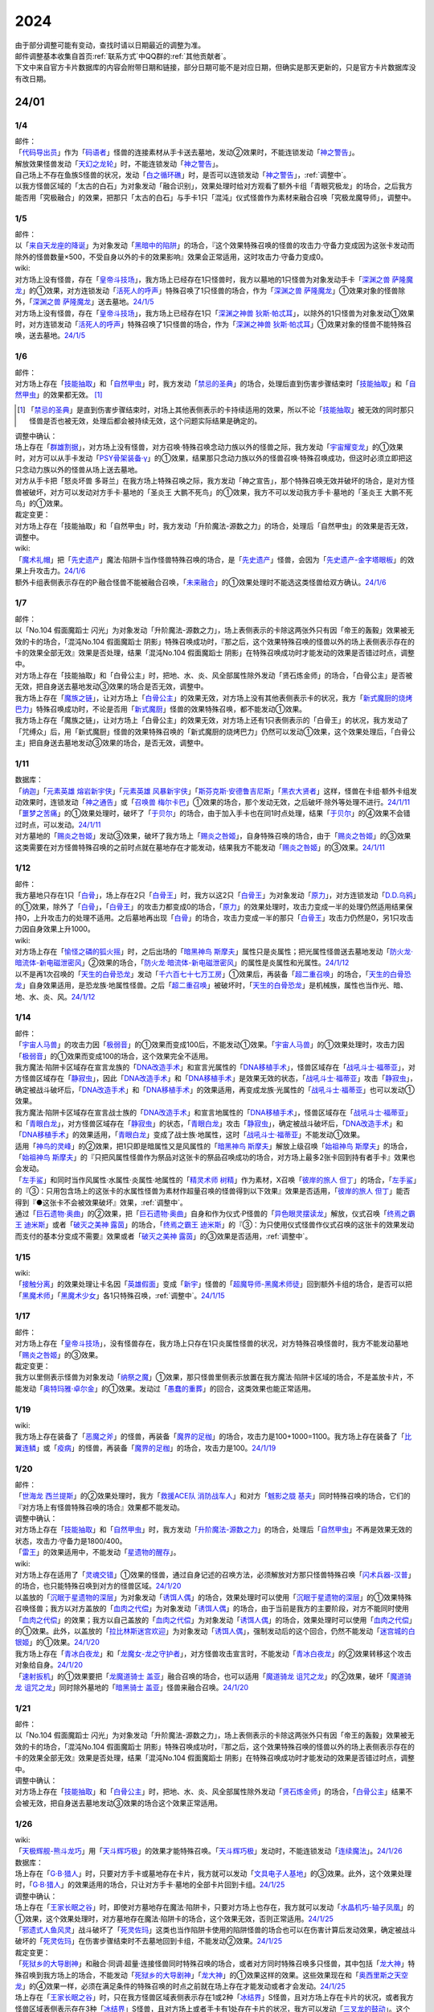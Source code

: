 .. _2024:

======
2024
======

.. role:: strike
    :class: strike

| 由于部分调整可能有变动，查找时请以日期最近的调整为准。
| 邮件调整基本收集自首页\ :ref:`联系方式`\ 中QQ群的\ :ref:`其他贡献者`\ 。
| 下文中来自官方卡片数据库的内容会附带日期和链接，部分日期可能不是对应日期，但确实是那天更新的，只是官方卡片数据库没有改日期。

24/01
========

1/4
-------

| 邮件：
| 「`代码导出员`_」作为「`码语者`_」怪兽的连接素材从手卡送去墓地，发动②效果时，不能连锁发动「`神之警告`_」。
| 解放效果怪兽发动「`天幻之龙轮`_」时，不能连锁发动「`神之警告`_」。
| 自己场上不存在鱼族S怪兽的状况，发动「`白之循环礁`_」时，是否可以连锁发动「`神之警告`_」，\ :ref:`调整中`\ 。
| :strike:`以我方怪兽区域的「太古的白石」为对象发动「融合识别」，效果处理时给对方观看了额外卡组「青眼究极龙」的场合，之后我方能否用「究极融合」的效果，把那只「太古的白石」与手卡1只「混沌」仪式怪兽作为素材来融合召唤「究极龙魔导师」，调整中。`

1/5
-------

| 邮件：
| 以「`来自天龙座的降诞`_」为对象发动「`黑暗中的陷阱`_」的场合，『这个效果特殊召唤的怪兽的攻击力·守备力变成因为这张卡发动而除外的怪兽数量×500，不受自身以外的卡的效果影响』效果会正常适用，这时攻击力·守备力变成0。

| wiki:
| 对方场上没有怪兽，存在「`皇帝斗技场`_」，我方场上已经存在1只怪兽时，我方以墓地的1只怪兽为对象发动手卡「`深渊之兽 萨隆魔龙`_」的①效果，对方连锁发动「`活死人的呼声`_」特殊召唤了1只怪兽的场合，作为「`深渊之兽 萨隆魔龙`_」①效果对象的怪兽除外，「`深渊之兽 萨隆魔龙`_」送去墓地。\ `24/1/5 <https://yugioh-wiki.net/index.php?%A1%D4%A5%AB%A5%A4%A5%B6%A1%BC%A5%B3%A5%ED%A5%B7%A5%A2%A5%E0%A1%D5#faq>`__
| 对方场上没有怪兽，存在「`皇帝斗技场`_」，我方场上已经存在1只「`深渊之神兽 狄斯·帕忒耳`_」，以除外的1只怪兽为对象发动①效果时，对方连锁发动「`活死人的呼声`_」特殊召唤了1只怪兽的场合，作为「`深渊之神兽 狄斯·帕忒耳`_」①效果对象的怪兽不能特殊召唤，送去墓地。\ `24/1/5 <https://yugioh-wiki.net/index.php?%A1%D4%A5%AB%A5%A4%A5%B6%A1%BC%A5%B3%A5%ED%A5%B7%A5%A2%A5%E0%A1%D5#faq>`__

1/6
-------

| 邮件：
| 对方场上存在「`技能抽取`_」和「`自然甲虫`_」时，我方发动「`禁忌的圣典`_」的场合，处理后直到伤害步骤结束时「`技能抽取`_」和「`自然甲虫`_」的效果都无效。 [#]_

.. [#] 「`禁忌的圣典`_」是直到伤害步骤结束时，对场上其他表侧表示的卡持续适用的效果，所以不论「`技能抽取`_」被无效的同时那只怪兽是否也被无效，处理后都会被持续无效，这个问题实际结果是确定的。

| 调整中确认：
| 场上存在「`群雄割据`_」，对方场上没有怪兽，对方召唤·特殊召唤念动力族以外的怪兽之际，我方发动「`宇宙耀变龙`_」的①效果时，对方可以从手卡发动「`PSY骨架装备·γ`_」的①效果，结果那只念动力族以外的怪兽召唤·特殊召唤成功，但这时必须立即把这只念动力族以外的怪兽从场上送去墓地。
| :strike:`对方从手卡把「怒炎坏兽 多哥兰」在我方场上特殊召唤之际，我方发动「神之宣告」，那个特殊召唤无效并破坏的场合，是对方怪兽被破坏，对方可以发动对方手卡·墓地的「圣炎王 大鹏不死鸟」的①效果，我方不可以发动我方手卡·墓地的「圣炎王 大鹏不死鸟」的①效果。`

| 裁定变更：
| :strike:`对方场上存在「技能抽取」和「自然甲虫」时，我方发动「升阶魔法-源数之力」的场合，处理后「自然甲虫」的效果是否无效，调整中。`

| wiki:
| 「`魔术礼帽`_」把「`先史遗产`_」魔法·陷阱卡当作怪兽特殊召唤的场合，是「`先史遗产`_」怪兽，会因为「`先史遗产-金字塔眼板`_」的效果上升攻击力。\ `24/1/6 <https://yugioh-wiki.net/index.php?%C0%E8%BB%CB%B0%E4%BB%BA#zbceff11>`__
| 额外卡组表侧表示存在的P·融合怪兽不能被融合召唤，「`未来融合`_」的①效果处理时不能选这类怪兽给双方确认。\ `24/1/6 <https://yugioh-wiki.net/index.php?%A1%D4%CC%A4%CD%E8%CD%BB%B9%E7%A1%DD%A5%D5%A5%E5%A1%BC%A5%C1%A5%E3%A1%BC%A1%A6%A5%D5%A5%E5%A1%BC%A5%B8%A5%E7%A5%F3%A1%D5#faq>`__

1/7
------

| 邮件：
| :strike:`以「No.104 假面魔蹈士 闪光」为对象发动「升阶魔法-源数之力」，场上表侧表示的卡除这两张外只有因「帝王的轰毅」效果被无效的卡的场合，「混沌No.104 假面魔蹈士 阴影」特殊召唤成功时，『那之后，这个效果特殊召唤的怪兽以外的场上表侧表示存在的卡的效果全部无效』效果是否处理，结果「混沌No.104 假面魔蹈士 阴影」在特殊召唤成功时才能发动的效果是否错过时点，调整中。`
| :strike:`对方场上存在「技能抽取」和「白骨公主」时，把地、水、炎、风全部属性除外发动「贤石炼金师」的场合，「白骨公主」是否被无效，把自身送去墓地发动③效果的场合是否无效，调整中。`
| 我方场上存在「`魔族之链`_」，让对方场上「`白骨公主`_」的效果无效，对方场上没有其他表侧表示卡的状况，我方「`新式魔厨的烧烤巴力`_」特殊召唤成功时，不论是否用「`新式魔厨`_」怪兽的效果特殊召唤，都不能发动①效果。
| :strike:`我方场上存在「魔族之链」，让对方场上「白骨公主」的效果无效，对方场上还有1只表侧表示的「白骨王」的状况，我方发动了「咒缚众」后，用「新式魔厨」怪兽的效果特殊召唤的「新式魔厨的烧烤巴力」仍然可以发动①效果，这个效果处理后，「白骨公主」把自身送去墓地发动③效果的场合，是否无效，调整中。`

1/11
-------

| 数据库：
| 「`纳迦`_」「`元素英雄 熔岩新宇侠`_」「`元素英雄 风暴新宇侠`_」「`斯芬克斯·安德鲁吉尼斯`_」「`黑衣大贤者`_」这样，怪兽在卡组·额外卡组发动效果时，连锁发动「`神之通告`_」或「`召唤兽 梅尔卡巴`_」①效果的场合，那个发动无效，之后破坏·除外等处理不进行。\ `24/1/11 <https://www.db.yugioh-card.com/yugiohdb/faq_search.action?ope=5&fid=24042&keyword=&tag=-1&request_locale=ja>`__
| 「`噩梦之苦痛`_」的①效果处理时，破坏了「`于贝尔`_」的场合，由于加入手卡也在同1时点处理，结果「`于贝尔`_」的④效果不会错过时点，可以发动。\ `24/1/11 <https://www.db.yugioh-card.com/yugiohdb/faq_search.action?ope=5&fid=24041&keyword=&tag=-1&request_locale=ja>`__
| 对方墓地的「`赐炎之咎姬`_」发动③效果，破坏了我方场上「`赐炎之咎姬`_」，自身特殊召唤的场合，由于「`赐炎之咎姬`_」的③效果这类需要在对方怪兽特殊召唤的之前时点就在墓地存在才能发动，结果我方不能发动「`赐炎之咎姬`_」的③效果。\ `24/1/11 <https://www.db.yugioh-card.com/yugiohdb/faq_search.action?ope=5&fid=24040&keyword=&tag=-1&request_locale=ja>`__

1/12
--------

| 邮件：
| 我方墓地只存在1只「`白骨`_」，场上存在2只「`白骨王`_」时，我方以这2只「`白骨王`_」为对象发动「`原力`_」，对方连锁发动「`D.D.乌鸦`_」的①效果，除外了「`白骨`_」，「`白骨王`_」的攻击力都变成0的场合，「`原力`_」的效果处理时，攻击力变成一半的处理仍然适用结果保持0，上升攻击力的处理不适用。之后墓地再出现「`白骨`_」的场合，攻击力变成一半的那只「`白骨王`_」攻击力仍然是0，另1只攻击力因自身效果上升1000。

| wiki:
| 对方场上存在「`愉怪之磷的狐火摇`_」时，之后出场的「`暗黑神鸟 斯摩夫`_」属性只是炎属性；把光属性怪兽送去墓地发动「`防火龙·暗流体-新电磁泄密风`_」②效果的场合，「`防火龙·暗流体-新电磁泄密风`_」的属性是炎属性和光属性。\ `24/1/12 <https://yugioh-wiki.net/index.php?%C2%B0%C0%AD#u4c9c98d>`__
| 以不是再1次召唤的「`天生的白骨恐龙`_」发动「`千六百七十七万工房`_」①效果后，再装备「`超二重召唤`_」的场合，「`天生的白骨恐龙`_」自身效果适用，是恐龙族·地属性怪兽。之后「`超二重召唤`_」被破坏时，「`天生的白骨恐龙`_」是机械族，属性也当作光、暗、地、水、炎、风。\ `24/1/12 <https://yugioh-wiki.net/index.php?%C2%B0%C0%AD#u4c9c98d>`__

1/14
-------

| 邮件：
| 「`宇宙人马兽`_」的攻击力因「`极弱音`_」的①效果而变成100后，不能发动①效果。「`宇宙人马兽`_」的①效果处理时，攻击力因「`极弱音`_」的①效果而变成100的场合，这个效果完全不适用。
| 我方魔法·陷阱卡区域存在宣言龙族的「`DNA改造手术`_」和宣言光属性的「`DNA移植手术`_」，怪兽区域存在「`战吼斗士·福蒂亚`_」，对方怪兽区域存在「`静寂虫`_」，因此「`DNA改造手术`_」和「`DNA移植手术`_」是效果无效的状态，「`战吼斗士·福蒂亚`_」攻击「`静寂虫`_」，确定被战斗破坏后，「`DNA改造手术`_」和「`DNA移植手术`_」的效果适用，再变成龙族·光属性的「`战吼斗士·福蒂亚`_」也可以发动①效果。
| 我方魔法·陷阱卡区域存在宣言战士族的「`DNA改造手术`_」和宣言地属性的「`DNA移植手术`_」，怪兽区域存在「`战吼斗士·福蒂亚`_」和「`青眼白龙`_」，对方怪兽区域存在「`静寂虫`_」的状态，「`青眼白龙`_」攻击「`静寂虫`_」，确定被战斗破坏后，「`DNA改造手术`_」和「`DNA移植手术`_」的效果适用，「`青眼白龙`_」变成了战士族·地属性，这时「`战吼斗士·福蒂亚`_」不能发动①效果。
| 适用「`神鸟的灵峰`_」的②效果，把1只即是暗属性又是风属性的「`暗黑神鸟 斯摩夫`_」解放上级召唤「`始祖神鸟 斯摩夫`_」的场合，「`始祖神鸟 斯摩夫`_」的『只把风属性怪兽作为祭品对这张卡的祭品召唤成功的场合，对方场上最多2张卡回到持有者手卡』效果也会发动。
| 「`左手鲨`_」和同时当作风属性·水属性·炎属性·地属性的「`精灵术师 树精`_」作为素材，X召唤「`彼岸的旅人 但丁`_」的场合，「`左手鲨`_」的『③：只用包含场上的这张卡的水属性怪兽为素材作超量召唤的怪兽得到以下效果』效果是否适用，「`彼岸的旅人 但丁`_」能否得到『●这张卡不会被效果破坏』效果，\ :ref:`调整中`\ 。
| 通过「`巨石遗物·奥曲`_」的②效果，把「`巨石遗物·奥曲`_」自身和作为仪式·P怪兽的「`异色眼灵摆读龙`_」解放，仪式召唤「`终焉之霸王 迪米斯`_」或者「`破灭之美神 露茵`_」的场合，「`终焉之霸王 迪米斯`_」的『③：为只使用仪式怪兽作仪式召唤的这张卡的效果发动而支付的基本分变成不需要』效果或者「`破灭之美神 露茵`_」的③效果是否适用，\ :ref:`调整中`\ 。

1/15
-------

| wiki:
| 「`接触分离`_」的效果处理让卡名因「`英雄假面`_」变成「`新宇`_」怪兽的「`超魔导师-黑魔术师徒`_」回到额外卡组的场合，是否可以把「`黑魔术师`_」「`黑魔术少女`_」各1只特殊召唤，\ :ref:`调整中`\ 。\ `24/1/15 <https://yugioh-wiki.net/index.php?%A1%D4%A5%B3%A5%F3%A5%BF%A5%AF%A5%C8%A1%A6%A5%A2%A5%A6%A5%C8%A1%D5#faq>`__

1/17
-------

| 邮件：
| 对方场上存在「`皇帝斗技场`_」，没有怪兽存在，我方场上只存在1只炎属性怪兽的状况，对方特殊召唤怪兽时，我方不能发动墓地「`赐炎之咎姬`_」的③效果。

| 裁定变更：
| 我方以里侧表示怪兽为对象发动「`纳祭之魔`_」①效果，那只怪兽里侧表示放置在我方魔法·陷阱卡区域的场合，不是盖放卡片，不能发动「`奥特玛雅·卓尔金`_」的①效果。发动过「`愚蠢的重葬`_」的回合，这类效果也能正常适用。

1/19
-------

| wiki:
| 我方场上存在装备了「`恶魔之斧`_」的怪兽，再装备「`魔界的足枷`_」的场合，攻击力是100+1000=1100。我方场上存在装备了「`比翼连鳞`_」或「`疫病`_」的怪兽，再装备「`魔界的足枷`_」的场合，攻击力是100。\ `24/1/19 <https://yugioh-wiki.net/index.php?%A5%B9%A5%C6%A1%BC%A5%BF%A5%B9#faq>`__

1/20
-------

| 邮件：
| 「`世海龙 西兰提斯`_」的②效果处理时，我方「`救援ACE队 消防战车人`_」和对方「`魊影之胧 基夫`_」同时特殊召唤的场合，它们的『对方场上有怪兽特殊召唤的场合』效果都不能发动。

| 调整中确认：
| 对方场上存在「`技能抽取`_」和「`自然甲虫`_」时，我方发动「`升阶魔法-源数之力`_」的场合，处理后「`自然甲虫`_」不再是效果无效的状态，攻击力·守备力是1800/400。
| 「`雷王`_」的效果适用中，不能发动「`星遗物的醒存`_」。

| wiki:
| 对方场上存在适用了「`灵魂交错`_」①效果的怪兽，通过自身记述的召唤方法，必须解放对方那只怪兽特殊召唤「`闪术兵器-汉普`_」的场合，也只能特殊召唤到对方的怪兽区域。\ `24/1/20 <https://yugioh-wiki.net/index.php?%A1%D4%C1%AE%BD%D1%CA%BC%B4%EF%A1%DD%A3%C8.%A3%C1.%A3%CD.%A3%D0.%A1%D5#faq1>`__
| 以盖放的「`沉眠于星遗物的深层`_」为对象发动「`诱饵人偶`_」的场合，效果处理时可以使用「`沉眠于星遗物的深层`_」的①效果特殊召唤怪兽；我方以对方盖放的「`血肉之代偿`_」为对象发动「`诱饵人偶`_」的场合，由于当前是我方的主要阶段，对方不能同时使用「`血肉之代偿`_」的效果；我方以自己盖放的「`血肉之代偿`_」为对象发动「`诱饵人偶`_」的场合，效果处理时可以使用「`血肉之代偿`_」的①效果。此外，以盖放的「`拉比林斯迷宫欢迎`_」为对象发动「`诱饵人偶`_」，强制发动后的这个回合，仍然不能发动「`迷宫城的白银姬`_」的①效果。\ `24/1/20 <https://yugioh-wiki.net/index.php?%A1%D4%A4%AA%A4%C8%A4%EA%BF%CD%B7%C1%A1%D5#faq>`__
| 我方场上存在「`青冰白夜龙`_」和「`龙魔女-龙之守护者`_」，对方怪兽攻击宣言时，不能发动「`青冰白夜龙`_」的②效果转移这个攻击对象给自身。\ `24/1/20 <https://yugioh-wiki.net/index.php?%A1%D4%C0%C4%C9%B9%A4%CE%C7%F2%CC%EB%CE%B6%A1%D5#faq2>`__
| 「`速射扳机`_」的①效果要把「`龙魔道骑士 盖亚`_」融合召唤的场合，也可以适用「`魔道骑龙 诅咒之龙`_」的②效果，破坏「`魔道骑龙 诅咒之龙`_」同时除外墓地的「`暗黑骑士 盖亚`_」怪兽来融合召唤。\ `24/1/20 <https://yugioh-wiki.net/index.php?%A1%D4%A5%E9%A5%D4%A5%C3%A5%C9%A1%A6%A5%C8%A5%EA%A5%AC%A1%BC%A1%D5#faq>`__

1/21
-------

| 邮件：
| :strike:`以「No.104 假面魔蹈士 闪光」为对象发动「升阶魔法-源数之力」，场上表侧表示的卡除这两张外只有因「帝王的轰毅」效果被无效的卡的场合，「混沌No.104 假面魔蹈士 阴影」特殊召唤成功时，『那之后，这个效果特殊召唤的怪兽以外的场上表侧表示存在的卡的效果全部无效』效果是否处理，结果「混沌No.104 假面魔蹈士 阴影」在特殊召唤成功时才能发动的效果是否错过时点，调整中。`

| 调整中确认：
| 对方场上存在「`技能抽取`_」和「`白骨公主`_」时，把地、水、炎、风全部属性除外发动「`贤石炼金师`_」的场合，「`白骨公主`_」结果不会被无效，把自身送去墓地发动③效果的场合这个效果正常适用。

1/26
-------

| wiki:
| 「`天极辉舰-熊斗龙巧`_」用「`天斗辉巧极`_」的效果才能特殊召唤。「`天斗辉巧极`_」发动时，不能连锁发动「`连续魔法`_」。\ `24/1/26 <https://yugioh-wiki.net/index.php?%A5%B3%A5%D4%A1%BC#faq>`__

| 数据库：
| 场上存在「`G·B·猎人`_」时，只要对方手卡或墓地存在卡片，我方就可以发动「`文具电子人基地`_」的③效果。此外，这个效果处理时，「`G·B·猎人`_」的效果适用的场合，只让对方手卡·墓地的全部卡片回到卡组。\ `24/1/25 <https://www.db.yugioh-card.com/yugiohdb/faq_search.action?ope=5&fid=18064&keyword=&tag=-1&request_locale=ja>`__

| 调整中确认：
| 场上存在「`王家长眠之谷`_」时，即使对方墓地存在魔法·陷阱卡，只要对方场上也存在，我方就可以发动「`水晶机巧-轴子凤凰`_」的①效果，这个效果处理时，对方墓地存在魔法·陷阱卡的场合，这个效果无效，否则正常适用。\ `24/1/25 <https://www.db.yugioh-card.com/yugiohdb/faq_search.action?ope=5&fid=19660&keyword=&tag=-1&request_locale=ja>`__
| 「`邪遗式人鱼风灵`_」战斗破坏了「`死灵佐玛`_」这类也当作陷阱卡使用的陷阱怪兽的场合也可以在伤害计算后发动效果，确定被战斗破坏的「`死灵佐玛`_」在伤害步骤结束时不去墓地回到卡组，不能发动②效果。\ `24/1/25 <https://www.db.yugioh-card.com/yugiohdb/faq_search.action?ope=5&fid=24047&keyword=&tag=-1&request_locale=ja>`__

| 裁定变更：
| 「`死狱乡的大导剧神`_」和融合·同调·超量·连接怪兽同时特殊召唤的场合，或者对方同时特殊召唤多只怪兽，其中包括「`龙大神`_」特殊召唤到我方场上的场合，不能发动「`死狱乡的大导剧神`_」「`龙大神`_」的①效果这样的效果。这些效果现在和「`奥西里斯之天空龙`_」的④效果一样，必须在满足条件的特殊召唤的时点之前就在场上存在才能发动或者才会发动。\ `24/1/25 <https://www.db.yugioh-card.com/yugiohdb/faq_search.action?ope=5&fid=12153&keyword=&tag=-1&request_locale=ja>`__
| 场上存在「`王家长眠之谷`_」时，只在我方怪兽区域表侧表示存在1或2种「`冰结界`_」S怪兽，且对方场上存在卡片的状况，或者我方怪兽区域表侧表示存在3种「`冰结界`_」S怪兽，且对方场上或者手卡有1处存在卡片的状况，我方可以发动「`三叉龙的鼓动`_」。这个效果处理时，如果要进行除外墓地的处理且对方墓地存在卡片，这个效果无效，否则正常适用。\ `24/1/25 <https://www.db.yugioh-card.com/yugiohdb/faq_search.action?ope=5&fid=24043&keyword=&tag=-1&request_locale=ja>`__
| 「`王家长眠之谷`_」的②效果适用中，也可以发动「`青色眼睛的激临`_」。这个效果处理时墓地存在卡片的场合，这个效果无效，否则正常适用。\ `24/1/25 <https://www.db.yugioh-card.com/yugiohdb/faq_search.action?ope=5&fid=12596&keyword=&tag=-1&request_locale=ja>`__
| 对方怪兽区域存在「`灵灭术师 海空`_」时，只要对方场上存在机械族怪兽，我方就可以发动「`系统崩溃`_」（只有对方墓地存在的场合不能发动）。这个效果处理时，只把对方场上的机械族怪兽除外。\ `24/1/25 <https://www.db.yugioh-card.com/yugiohdb/faq_search.action?ope=5&fid=7649&keyword=&tag=-1&request_locale=ja>`__
| 通常召唤的「`混沌幻影`_」得到「`分段龙`_」效果的场合，也可以发动那个③效果，这时破坏攻击力2600以下的主要怪兽区域的怪兽。\ `24/1/25 <https://www.db.yugioh-card.com/yugiohdb/faq_search.action?ope=5&fid=6264&keyword=&tag=-1&request_locale=ja>`__
| 从手卡特殊召唤的「`混沌幻影`_」「`新空间侠·黑暗豹`_」得到「`混沌创世神`_」效果的场合，可以发动那个①效果。\ `24/1/25 <https://www.db.yugioh-card.com/yugiohdb/faq_search.action?ope=5&fid=23092&keyword=&tag=-1&request_locale=ja>`__
| 融合召唤的「`凶饿毒融合龙`_」等得到「`时间魔导士`_」效果的场合，可以发动那个①效果。\ `24/1/25 <https://www.db.yugioh-card.com/yugiohdb/faq_search.action?ope=5&fid=23092&keyword=&tag=-1&request_locale=ja>`__
| 用自身记述的方法召唤的「`守护神 艾克佐迪亚`_」在被一时除外后，自身②效果不再适用，攻击力·守备力是0。但是，因其他卡上升攻击力，战斗破坏原本持有者是对方的恶魔族·暗属性怪兽时，会胜利。\ `24/1/25 <https://www.db.yugioh-card.com/yugiohdb/faq_search.action?ope=5&fid=10736&keyword=&tag=-1&request_locale=ja>`__

1/27
-------

| 数据库：
| 「`灵灭术师 海空`_」的①效果适用中，也可以发动「`索菲娅之影灵衣`_」的②效果，效果处理时把场上的卡全部除外；「`王家长眠之谷`_」的②效果适用中，也可以发动「`索菲娅之影灵衣`_」的②效果，效果处理时墓地存在卡的场合，这个效果无效，不会除外场上的卡片，墓地不存在卡的场合这个效果正常适用。\ `24/1/27 <https://www.db.yugioh-card.com/yugiohdb/faq_search.action?ope=5&fid=15079&keyword=&tag=-1&request_locale=ja>`__
| 「`于贝尔精灵`_」的②效果处理能加入手卡的是有「`于贝尔`_」的卡名记述的1张魔法·陷阱卡，记述『「`于贝尔`_」怪兽』是指定全体卡名带有「`于贝尔`_」字段的怪兽，不是指定「`于贝尔`_」这个卡名。因此这个效果不能选「`噩梦之玉座`_」。\ `24/1/27 <https://www.db.yugioh-card.com/yugiohdb/faq_search.action?ope=5&fid=24048&keyword=&tag=-1&request_locale=ja>`__
| 我方怪兽区域存在「`光道雅典娜 密涅瓦`_」时，只要场上·墓地存在可以被这个效果除外的卡片（指『不能除外』的卡片以外的卡，不受影响的怪兽也是『不能除外』的卡片以外的卡），对方可以发动「`神光之龙`_」的①效果，把「`光道`_」怪兽以外的卡除外。\ `24/1/27 <https://www.db.yugioh-card.com/yugiohdb/faq_search.action?ope=5&fid=24046&keyword=&tag=-1&request_locale=ja>`__
| 除外「`异响鸣的不调和`_」发动「`天使之声`_」「`恶魔之声`_」的②怪兽效果时，不会放置响鸣指示物。\ `24/1/27 <https://www.db.yugioh-card.com/yugiohdb/faq_search.action?ope=5&fid=24045&keyword=&tag=-1&request_locale=ja>`__
| 「`古代的机械暗黑巨人`_」在①效果适用中作为素材融合召唤「`古代的机械超巨人`_」的场合，当作「`古代的机械巨人`_」作为融合素材处理。从手卡·卡组等场所作为融合素材，或者场上里侧表示的「`古代的机械暗黑巨人`_」或者效果被无效的「`古代的机械暗黑巨人`_」作为融合素材的场合，自身①效果不适用，这个场合不是「`古代的机械巨人`_」作为融合素材。\ `24/1/27 <https://www.db.yugioh-card.com/yugiohdb/faq_search.action?ope=5&fid=24044&keyword=&tag=-1&request_locale=ja>`__
| 「`雷龙融合`_」等，让融合素材回到卡组，来融合召唤怪兽的效果，作为融合素材的融合怪兽回到额外卡组的场合，这次融合召唤的融合怪兽不能是同1张。只在可以作为融合素材使用的1组怪兽和可以使用这组融合素材融合召唤的融合怪兽在额外卡组存在的状况，可以进行融合召唤，不能在使用融合素材后更换融合怪兽。\ `24/1/27 <https://www.db.yugioh-card.com/yugiohdb/faq_search.action?ope=5&fid=23502&keyword=&tag=-1&request_locale=ja>`__

1/28
-------

| 邮件：
| 如果对方的怪兽区域只存在「`奇迹之侏罗纪蛋`_」或者「`玄化执行神`_」，我方不能发动「`破坏剑一闪`_」。如果对方的怪兽区域还存在其他可以除外的怪兽（例如「`青眼白龙`_」），我方可以发动「`破坏剑一闪`_」，除外那些可以被除外的怪兽。
| 如果对方场上只存在「`奇迹之侏罗纪蛋`_」或者「`玄化执行神`_」，墓地不存在卡片，我方不能发动「`武装龙强击炮`_」的②效果。如果对方场上还存在其他可以除外的怪兽（例如「`青眼白龙`_」），我方可以发动「`武装龙强击炮`_」的②效果。
| 对方场上存在「`最远方的宇宙`_」和鱼族S怪兽的状况，如果对方魔法·陷阱卡区域和墓地都不存在其他魔法·陷阱卡，我方不能发动「`水晶机巧-轴子凤凰`_」的『①』效果，否则可以发动。
| 对方场上存在「`最远方的宇宙`_」和鱼族S怪兽的状况，如果对方魔法·陷阱卡区域不存在其他卡，我方不能发动「`弧光勇烈龙`_」的①效果，否则可以。
| 我方场上只存在「`破坏龙 甘多拉-烈光闪`_」，墓地存在2种类「`甘多拉`_」怪兽，对方场上只存在「`奇迹之侏罗纪蛋`_」或「`玄化执行神`_」的状况，我方不能发动「`破坏龙 甘多拉-烈光闪`_」的②效果。对方场上如果存在其他可以被除外的卡，我方可以发动「`破坏龙 甘多拉-烈光闪`_」的②效果。
| 我方墓地存在3种类「`甘多拉`_」怪兽时，即使对方场上只存在「`奇迹之侏罗纪蛋`_」或「`玄化执行神`_」且对方墓地不存在卡片，我方也可以发动「`破坏龙 甘多拉-烈光闪`_」的②效果，这个场合只把我方场上·墓地的卡除外。
| 我方卡组存在原本持有者是对方的「`寄生虫 帕拉赛德`_」时，我方发动「`仇极生智图`_」的①效果，翻开的卡片包含这张「`寄生虫 帕拉赛德`_」的场合，如果把这张「`寄生虫 帕拉赛德`_」加入手卡，后续选这张「`寄生虫 帕拉赛德`_」回到卡组下面的场合，如何处理，调整中；如果把另外1张卡加入手卡，这张「`寄生虫 帕拉赛德`_」在进行『剩下的卡以及自己1张手卡用喜欢的顺序回到卡组下面』处理时如何处理，\ :ref:`调整中`\ 。

| wiki:
| 对方场上存在「`门之防壁`_」时，也可以除外「`异响鸣的不调和`_」发动「`天使之声`_」「`恶魔之声`_」的②怪兽效果。\ `24/1/28 <https://yugioh-wiki.net/index.php?%A1%D4%A5%F4%A5%A1%A5%EB%A5%E2%A5%CB%A5%AB%A1%A6%A5%C7%A5%A3%A5%B5%A5%EB%A5%E2%A5%CB%A5%A2%A1%D5#faq>`__
| 我方怪兽和对方怪兽进行战斗的攻击宣言时，只在我方怪兽是融合怪兽的场合，我方可以对「`决斗融合`_」发动「`融合复制`_」。\ `24/1/28 <https://yugioh-wiki.net/index.php?%A1%D4%CD%BB%B9%E7%CA%A3%C0%BD%A1%D5#faq>`__

1/29
-------

| 邮件：
| 我方场上只存在「`光道雅典娜 密涅瓦`_」和不受效果影响的「`光道`_」怪兽时，这只「`光道`_」怪兽不受「`光道雅典娜 密涅瓦`_」的②效果影响，是『不能除外』的卡片以外的卡。对方可以对这只不受效果影响的「`光道`_」怪兽发动「`因果切断`_」，也可以发动「`武装龙强击炮`_」的②效果。
| 只要我方的卡组存在卡片，即使手卡的数量为0张，我方也可以发动 「`仇极生智图`_」的①效果。
| 我方的手卡数量在1张以上，我方把「`仇极生智图`_」的①效果发动时，对方连锁发动「`岔子`_」的场合，从翻开的卡之中选1张，那张卡送去墓地（不是因效果送去墓地）。『剩下的卡以及自己1张手卡用喜欢的顺序回到卡组下面』处理正常进行。
| 我方的手卡数量为0张，我方把「`仇极生智图`_」的①效果发动时，对方连锁发动「`岔子`_」的场合，从翻开的卡之中选1张，那张卡送去墓地（不是因效果送去墓地）。那之后，仅将剩余的翻开的卡用喜欢的顺序回到卡组下面。

24/02
========

2/1
-------

| wiki:
| 适用了「`英雄假面`_」效果的「`武装龙·雷电 LV5`_」发动②效果的场合是否可以特殊召唤「`武装龙 LV7`_」，\ :ref:`调整中`\ 。\ `24/2/1 <https://yugioh-wiki.net/index.php?%A1%D4%A5%A2%A1%BC%A5%E0%A5%C9%A1%A6%A5%C9%A5%E9%A5%B4%A5%F3%A1%A6%A5%B5%A5%F3%A5%C0%A1%BC%20%A3%CC%A3%D6%A3%B5%A1%D5#faq2>`__
| 「`王家长眠之谷`_」的②效果适用中，也可以发动「`因果切断`_」，效果处理时墓地存在对象怪兽同名卡的场合，这个效果无效，否则正常适用。\ `24/2/1 <https://yugioh-wiki.net/index.php?%A1%D4%B2%A6%B2%C8%A4%CE%CC%B2%A4%EB%C3%AB%A1%DD%A5%CD%A5%AF%A5%ED%A5%D0%A5%EC%A1%BC%A1%D5#faq>`__
| 「`王家长眠之谷`_」的②效果适用中，也可以发动「`地狱暴风`_」，效果处理时墓地存在怪兽的场合，这个效果无效，否则正常适用。\ `24/2/1 <https://yugioh-wiki.net/index.php?%A1%D4%B2%A6%B2%C8%A4%CE%CC%B2%A4%EB%C3%AB%A1%DD%A5%CD%A5%AF%A5%ED%A5%D0%A5%EC%A1%BC%A1%D5#faq>`__
| 「`王家长眠之谷`_」的②效果适用中，不能发动「`三叉龙之影灵衣`_」的②效果。\ `24/2/1 <https://yugioh-wiki.net/index.php?%A1%D4%B2%A6%B2%C8%A4%CE%CC%B2%A4%EB%C3%AB%A1%DD%A5%CD%A5%AF%A5%ED%A5%D0%A5%EC%A1%BC%A1%D5#faq>`__
| 以「`双穹之骑士 阿斯特拉姆`_」为对象发动「`闪烁连接离熄`_」的场合，也可以从墓地特殊召唤作为连接素材的1只怪兽。\ `24/2/1 <https://yugioh-wiki.net/index.php?%A1%D4%A5%D6%A5%EA%A5%F3%A5%AF%A5%A2%A5%A6%A5%C8%A1%D5#faq1>`__
| 连接召唤后，那只连接怪兽被一时除外，再回到场上，以这只连接怪兽为对象发动「`闪烁连接离熄`_」的场合，也可以从墓地特殊召唤作为连接素材的1只怪兽。\ `24/2/1 <https://yugioh-wiki.net/index.php?%A1%D4%A5%D6%A5%EA%A5%F3%A5%AF%A5%A2%A5%A6%A5%C8%A1%D5#faq1>`__
| 「`新空间侠·黑暗豹`_」得到「`焰圣骑士帝-查理`_」的卡名·效果后，再因其他卡效果等级变成9，装备装备卡，再作为素材连接召唤了「`查理大帝`_」后，以这只「`查理大帝`_」为对象发动「`闪烁连接离熄`_」的场合，也可以从墓地特殊召唤作为连接素材的「`新空间侠·黑暗豹`_」。\ `24/2/1 <https://yugioh-wiki.net/index.php?%A1%D4%A5%D6%A5%EA%A5%F3%A5%AF%A5%A2%A5%A6%A5%C8%A1%D5#faq1>`__

| 数据库：
| 我方P区域不存在可以放置响鸣指示物的卡时，也可以除外「`异响鸣的不调和`_」发动「`天使之声`_」「`恶魔之声`_」的②怪兽效果。\ `24/2/1 <https://www.db.yugioh-card.com/yugiohdb/faq_search.action?ope=5&fid=24049&keyword=&tag=-1&request_locale=ja>`__
| 怪兽进行战斗的伤害步骤开始时，发动「`天杯龙 发龙`_」的①效果，特殊召唤了「`天杯龙 中龙`_」的场合，不能立即发动「`天杯龙 中龙`_」的②效果。记述在『伤害步骤开始时』发动的诱发效果，只能在伤害步骤开始时最初的连锁发动。\ `24/2/1 <https://www.db.yugioh-card.com/yugiohdb/faq_search.action?ope=5&fid=24050&keyword=&tag=-1&request_locale=ja>`__
| 我方发动了「`金满而谦虚之壶`_」，这个回合不能抽卡的状况，只在战斗阶段，且我方场上存在「`光之黄金柜`_」以及有那个卡名记述的怪兽，不能发动「`对未来的沉默`_」。\ `24/2/1 <https://www.db.yugioh-card.com/yugiohdb/faq_search.action?ope=5&fid=24052&keyword=&tag=-1&request_locale=ja>`__
| 我方「`幻奏的音姬 壮丽之巴赫`_」的②效果适用中，「`幻奏的音姬 巨匠之舒伯特`_」发动①效果，对方连锁对其发动「`无限泡影`_」的场合，仍然会除外卡片。由于自身处于无效状态，攻击力不上升，下个回合不再是无效状态，攻击力也保持原样。\ `24/2/1 <https://www.db.yugioh-card.com/yugiohdb/faq_search.action?ope=5&fid=24053&keyword=&tag=-1&request_locale=ja>`__
| 「`I：P伪装舞会莱娜`_」的①效果在连锁1发动的状况，可以对那次连接召唤发动『特殊召唤无效』的效果；这个效果在连锁2以上发动的状况，不能对那次连接召唤发动『特殊召唤无效』的效果。\ `24/2/1 <https://www.db.yugioh-card.com/yugiohdb/faq_search.action?ope=5&fid=24054&keyword=&tag=-1&request_locale=ja>`__

| 裁定变更：
| 「`王宫的铁壁`_」在场上存在，「`邪帝 盖乌斯`_」「`怨邪帝 盖乌斯`_」在上级召唤成功时也会发动效果。这个场合不能取卡片为对象，效果处理时不适用。\ `24/2/1 <https://www.db.yugioh-card.com/yugiohdb/faq_search.action?ope=5&fid=7456&keyword=&tag=-1&request_locale=ja>`__

2/2
-------

| wiki:
| 「`守护神的原力`_」的效果处理时，对象怪兽不在场上表侧表示存在的场合，只把对方基本分减半。\ `24/2/2 <https://yugioh-wiki.net/index.php?%A1%D4%A5%D5%A5%A9%A1%BC%A5%B9%A1%A6%A5%AA%A5%D6%A1%A6%A5%AC%A1%BC%A5%C7%A5%A3%A5%A2%A5%F3%A1%D5#faq>`__
| 「`苏生的天空神`_」发动时，连锁发动「`铁骑的雷锤`_」的场合，由于发动不会被无效，「`铁骑的雷锤`_」的效果处理不适用。\ `24/2/2 <https://yugioh-wiki.net/index.php?%A1%D4%C5%B4%B5%B3%A4%CE%CD%EB%C4%CA%A1%D5#faq>`__

| 数据库：
| 自身①的方法特殊召唤的「`雷仙神`_」被一时除外再回到场上，再被对方破坏的场合，也会发动②效果。\ `24/2/2 <https://www.db.yugioh-card.com/yugiohdb/faq_search.action?ope=4&cid=13075&request_locale=ja>`__
| 从手卡特殊召唤的「`混沌创世神`_」被一时除外后回到场上的场合，仍然可以发动①效果。\ `20/10/3 <https://www.db.yugioh-card.com/yugiohdb/faq_search.action?ope=4&cid=15475&request_locale=ja>`__
| 鱼族怪兽衍生物被除外而消灭的场合，不能发动「`魊影之兆 伊克西普`_」的①效果。\ `23/9/23 <https://www.db.yugioh-card.com/yugiohdb/faq_search.action?ope=4&cid=18036&request_locale=ja>`__
| 对方的效果让衍生物被除外而消灭的场合，不能发动墓地「`冰水啼 霓石精·海神`_」的②效果。\ `22/10/15 <https://www.db.yugioh-card.com/yugiohdb/faq_search.action?ope=4&cid=18183&request_locale=ja>`__
| 「`光道雅典娜 密涅瓦`_」的②效果是影响自己场上「`光道`_」怪兽的效果。\ `24/1/27 <https://www.db.yugioh-card.com/yugiohdb/faq_search.action?ope=4&cid=19884&request_locale=ja>`__
| 可以对昆虫族·植物族·爬虫类族的衍生物发动「`蕾祸之武者髑髅`_」的②效果，这时衍生物消灭，不特殊召唤。\ `24/1/27 <https://www.db.yugioh-card.com/yugiohdb/faq_search.action?ope=4&cid=19888&request_locale=ja>`__
| 「`光道战士 加洛斯`_」的效果，是在自己怪兽区域的「`光道`_」怪兽发动效果从卡组把卡送去墓地的场合才会发动。手卡·墓地发动的「`光道`_」怪兽的效果让卡组的卡送去墓地的场合，不会发动。\ `15/1/22 <https://www.db.yugioh-card.com/yugiohdb/faq_search.action?ope=4&cid=7593&request_locale=ja>`__

2/4
------

| 邮件：
| 手卡的「`光道恶魔 魏丝`_」发动①效果，特殊召唤自身再从卡组把卡送去墓地的场合，也不是场上的「`光道`_」怪兽的效果从卡组把卡送去墓地的场合，「`光道战士 加洛斯`_」的效果不会发动。

2/7
------

| wiki:
| 「`增殖的G`_」「`流氓佣兵部队`_」的效果发动时，连锁发动「`法老的审判`_」的第1个『●』效果的场合，这些怪兽效果也无效。\ `24/2/7 <https://yugioh-wiki.net/index.php?%A1%D4%A5%D5%A5%A1%A5%E9%A5%AA%A4%CE%BF%B3%C8%BD%A1%D5#faq>`__

2/10
-------

| wiki:
| 「`固定音型`_」发动时，也可以连锁发动「`屋敷童`_」的①效果。\ `24/2/10 <https://yugioh-wiki.net/index.php?%A1%D4%A5%AA%A5%B9%A5%C6%A5%A3%A5%CA%A1%BC%A5%C8%A1%D5#faq1>`__

2/14
-------

| 邮件：
| 对方场上只有攻击表示的「`召唤僧`_」，攻击我方「`新式魔厨的马赛鱼汤布耶尔`_」的场合，不能发动「`新式魔厨的马赛鱼汤布耶尔`_」的②效果。如果场上存在「`技能抽取`_」，「`新式魔厨的马赛鱼汤布耶尔`_」可以发动②效果，这个效果无效；如果连锁发动「`旋风`_」破坏「`技能抽取`_」的场合，这个②效果完全不适用。

| wiki:
| 我方「`吸血鬼吸食者`_」的③效果适用中，可以解放对方场上2只水属性·不死族怪兽来上级召唤「`云魔物-雨云人`_」，也可以解放我方场上1只水属性怪兽和对方场上1只水属性·不死族怪兽来上级召唤「`云魔物-雨云人`_」。\ `24/2/14 <https://yugioh-wiki.net/index.php?%A1%D4%A5%AA%A5%B9%A5%C6%A5%A3%A5%CA%A1%BC%A5%C8%A1%D5#faq1>`__

2/15
-------

| 邮件：
| 我方「`舞台旋转`_」在连锁1发动的场合，处理后可以发动我方「`奥特玛雅·卓尔金`_」的①效果；我方「`舞台旋转`_」在连锁2以上发动的场合，处理后不能发动我方「`奥特玛雅·卓尔金`_」的①效果。

| 数据库：
| 「`荷鲁斯的先导-哈碧`_」的②效果处理时，可以选要回到额外卡组的融合·S·X·L怪兽等，这个场合仍然我方要决定返回手卡还是卡组，结果都回到额外卡组。如果我方选的是里侧表示除外的这类怪兽，那张卡不需要给不是原本持有者的玩家确认，直接回到原本持有者的额外卡组。\ `23/7/22 <https://www.db.yugioh-card.com/yugiohdb/faq_search.action?ope=4&cid=19155&request_locale=ja>`__
| 「`混沌幻影`_」发动①效果，得到「`新空间侠·黑暗豹`_」的卡名·效果后，可以再次发动得到的「`新空间侠·黑暗豹`_」的①效果。这时如果得到了对方场上「`混沌幻影`_」B的卡名·效果，不能再次发动得到的「`混沌幻影`_」B的①效果。\ `24/2/15 <https://www.db.yugioh-card.com/yugiohdb/faq_search.action?ope=5&fid=7032&keyword=&tag=-1&request_locale=ja>`__

2/16
-------

| 邮件：
| 对方场上存在「`皇帝斗技场`_」，不存在怪兽，我方场上存在1只怪兽的状况，对方可以发动「`魔法名-「解体与统合」`_」并正常适用；我方也可以发动「`魔法名-「解体与统合」`_」，这个场合『作为对象的自己怪兽在对方场上特殊召唤』正常适用，后续不适用。

2/18
-------

| 邮件：
| 「`世海龙 西兰提斯`_」的②效果处理，让自身和对方「`冰灵山的龙祖 矛枪龙`_」「`淘气仙星·蒂瓦丽迪丝`_」「`真红之魂`_」「`转生炎兽 火凤凰`_」同时特殊召唤的场合，对方这些怪兽都不能发动『对方把怪兽特殊召唤的场合』等效果。
| 「`神圣光辉`_」在场上存在，「`大骚动`_」的效果处理，让自己「`妖眼之相剑师`_」和对方「`自然山茶`_」同时特殊召唤的场合，这些怪兽都不能发动效果。
| 以\ :ref:`也当作陷阱卡使用的陷阱怪兽`\ 为对象发动「`雷破`_」，连锁发动「`睨统之蛇眼龙`_」让这只陷阱怪兽变成永续魔法卡的场合，「`雷破`_」的效果不适用。

| 调整中确认：
| 以「`No.104 假面魔蹈士 闪光`_」为对象发动「`升阶魔法-源数之力`_」，场上表侧表示的卡除这两张外只有因「`帝王的轰毅`_」效果被无效的卡的场合，「`混沌No.104 假面魔蹈士 阴影`_」特殊召唤成功时，『那之后，这个效果特殊召唤的怪兽以外的场上表侧表示存在的卡的效果全部无效』效果处理不进行，结果「`混沌No.104 假面魔蹈士 阴影`_」在特殊召唤成功时才能发动的效果不会错过时点，可以发动。
| 融合怪兽和对方怪兽进行战斗的攻击宣言时之后，进入伤害步骤之前的战斗步骤内，不能对「`决斗融合`_」发动「`融合复制`_」。
| 「`宇宙收缩`_」在场上存在，对方场上已经存在5张卡时，我方也可以发动「`席取-六双丸`_」的①效果，这个效果处理时，所去移动区有怪兽存在的场合，效果正常适用；所去移动区没有怪兽存在的场合，「`席取-六双丸`_」送去墓地。
| 「`宇宙收缩`_」在场上存在，对方场上已经存在5张卡时，我方不能以我方场上不受陷阱影响的怪兽为对象发动「`紫炎的间者`_」。
| 我方场上存在3张卡，其中1张是「`宇宙收缩`_」，我方从手卡特殊召唤「`电子龙`_」之际，对方发动「`科技属 戟炮手`_」的①效果时，我方也可以连锁发动「`PSY骨架装备·γ`_」的①效果并正常适用。「`电子龙`_」特殊召唤成功后，我方从自己场上的6张卡中选1张送去墓地。
| 我方场上存在2张卡，其中1张是「`技能抽取`_」，我方从手卡特殊召唤「`电子龙`_」之际，对方发动「`科技属 戟炮手`_」的①效果时，对方接着连锁发动「`宇宙收缩`_」，再连锁发动「`扰乱三人组`_」的场合，「`电子龙`_」也会特殊召唤成功，之后我方从自己场上的6张卡中选1张送去墓地，选「`扰乱衍生物`_」的场合衍生物消灭。
| 对方以里侧表示的「`巨盾守卫者`_」为对象发动魔法卡，连锁发动里侧表示的「`巨盾守卫者`_」的①效果时，对方不能连锁发动「`DDD 赦俿王 死亡机降神`_」的②效果。 [#]_

.. [#] 里侧表示的卡即使在怪兽区域，不能判断是\ :ref:`怪兽卡`\ 。（是怪兽，发动的效果也是怪兽效果，但由于到这个时点为止保持里侧表示，不能判断是\ :ref:`怪兽卡`\ ，不能判断是\ :ref:`怪兽卡`\ 发动的效果）

| wiki：
| 「`督战官 科文顿`_」因「`英雄假面`_」的效果卡名变更的场合，不能发动自身效果特殊召唤「`机甲部队·武装力量`_」。\ `24/2/18 <https://yugioh-wiki.net/index.php?%A1%D4%C6%C4%C0%EF%B4%B1%A5%B3%A5%F4%A5%A3%A5%F3%A5%C8%A5%F3%A1%D5#faq>`__

2/21
-------

| 数据库：
| 和相同文本的「`交错之魂`_」一样，「`魔法卡「灵魂交错」`_」的①效果进行上级召唤之际，可以解放不受魔法效果影响的对方怪兽。\ `24/2/21 <https://www.db.yugioh-card.com/yugiohdb/faq_search.action?ope=4&cid=20041&request_locale=ja>`__

2/22
-------

| 邮件：
| 我方场上存在「`杯满的灿幻庄`_」，对方发动「`暗黑烈焰龙`_」的①效果，我方连锁以其为对象发动「`大逮捕`_」的场合，「`暗黑烈焰龙`_」的①效果处理时，尽管在我方场上，仍然受到自身的①效果影响，攻击力·守备力变成原本数值的2倍。
| 我方场上存在「`神碑之翼 胡基`_」「`王宫的铁壁`_」，对方场上存在「`王宫的通告`_」，对方发动「`大风暴`_」的场合，我方可以适用「`神碑之翼 胡基`_」的②效果把自身除外作为代替让「`王宫的铁壁`_」不被破坏。
| 我方场上存在「`俱舍怒威族的香格里拉茧`_」「`俱舍怒威族·阿莱斯哈特`_」，对方发动「`雷击`_」，「`俱舍怒威族的香格里拉茧`_」的③效果适用的场合，由于「`俱舍怒威族·阿莱斯哈特`_」被破坏，①效果不适用，「`俱舍怒威族的香格里拉茧`_」取除的X素材送去墓地。

2/25
-------

| 邮件：
| 发动了「`遗言状`_」的回合，把S素材送去墓地，进行S召唤的场合，在那个S召唤成功时，如果互相没有\ :ref:`快速效果`\ 要发动，可以适用「`遗言状`_」的效果特殊召唤怪兽；否则不能特殊召唤怪兽。

| 调整中确认：
| 我方场上存在「`炎上框架管理员`_」「`海晶少女 奶嘴海葵`_」，都因「`炎上框架管理员`_」的②效果上升800攻击力时，我方发动「`海晶少女波动`_」，「`炎上框架管理员`_」「`海晶少女 奶嘴海葵`_」直到回合结束时不受对方的效果影响后，发动「`对调英雄`_」，「`炎上框架管理员`_」「`海晶少女 奶嘴海葵`_」控制权转移给对方后，这只「`海晶少女 奶嘴海葵`_」不再受「`炎上框架管理员`_」的②效果影响，攻击力回到2000，这只「`炎上框架管理员`_」仍然受到自身②效果影响，攻击力也是2000。
| 「`方程式运动员 电光赛道名将`_」因自身①效果上升2100攻击力时，适用了「`牢牢妖@火灵天星`_」的③效果，不受对方的效果影响后，因我方卡片的效果控制权移给对方的场合，攻击力仍然受到自身①效果影响，是2100。

| wiki:
| 「`黄金荣耀-氮氧爆破手`_」的①效果先后破坏了我方2只炎属性怪兽的场合，由于2次破坏不是同时处理，之后我方「`踢火`_」的效果会放置2个指示物。\ `24/2/25 <https://yugioh-wiki.net/index.php?%A1%D4%A5%AD%A5%C3%A5%AF%A5%D5%A5%A1%A5%A4%A5%A2%A1%D5#faq>`__

| 数据库：
| 我方「`噩梦之苦痛`_」的③效果适用中，对方「`天杯龙 白龙`_」向我方「`于贝尔`_」攻击的场合，根据\ :ref:`战斗伤害计算`\ 的效果适用顺序，「`噩梦之苦痛`_」的③效果先于「`于贝尔`_」的①效果适用，再适用对方「`天杯龙 白龙`_」的②效果，结果双方都不受战斗伤害。\ `24/2/25 <https://www.db.yugioh-card.com/yugiohdb/faq_search.action?ope=5&fid=24055&keyword=&tag=-1&request_locale=ja>`__

2/26
-------

| 邮件：

| 裁定变更：
| 对方从手卡把「`怒炎坏兽 多哥兰`_」在我方场上特殊召唤之际，我方发动「`神之宣告`_」，那个特殊召唤无效并破坏的场合，是我方怪兽被破坏，对方不能发动对方手卡·墓地的「`圣炎王 大鹏不死鸟`_」的①效果，我方可以发动我方手卡·墓地的「`圣炎王 大鹏不死鸟`_」的①效果。

2/29
--------

| 邮件：
| 对方场上存在「`杯满的灿幻庄`_」，我方场上存在「`六花来来`_」，对方召唤「`天杯龙 白龙`_」成功时发动①效果，我方可以连锁把这只「`天杯龙 白龙`_」解放发动「`六花的白姬`_」②效果，这个场合，由于「`天杯龙 白龙`_」已经不在场上，那个①效果会被无效。

| 裁定变更：
| 对方场上只存在1只怪兽和「`皇帝斗技场`_」，我方场上只存在「`真炎龙 白界龙`_」的状况，在对方回合，我方也不能发动「`真炎龙 白界龙`_」的②效果。

24/03
========

3/1
------

| 邮件：
| 自己场上存在「`千查万别`_」「`轨迹之魔术师`_」，自己P召唤2只龙族怪兽在「`轨迹之魔术师`_」的连接端，P召唤成功时立即选1只送去墓地的场合，也可以发动「`轨迹之魔术师`_」的②效果。

| wiki:
| 「`地球重力`_」的效果适用后，「`元素英雄 地球侠`_」不在场上存在的场合，等级4以下的怪兽不能攻击。\ `24/3/1 <https://yugioh-wiki.net/index.php?%A1%D4%A5%A2%A1%BC%A5%B9%A1%A6%A5%B0%A5%E9%A5%D3%A5%C6%A5%A3%A1%D5#faq>`__

3/6
------

| 邮件：
| 自己场上里侧表示的「`古遗物`_」怪兽因对方「`纳祭之魔`_」的效果放置到对方魔法·陷阱卡区域变成里侧表示的装备卡后，在对方回合自己发动「`旋风`_」破坏这个「`古遗物`_」怪兽卡的场合，之后这个「`古遗物`_」怪兽的效果不能发动。

| 数据库：
| 「`岩带的美技-磷钇矿吉他手`_」的①效果在没有手卡时也可以发动。\ `20/8/8 <https://www.db.yugioh-card.com/yugiohdb/faq_search.action?ope=4&cid=15504&request_locale=ja>`__

3/7
------

| 邮件：
| 我方卡组没有卡，手卡存在因「`礼物交换`_」等效果原本持有者是对方的卡时，我方也可以发动「`上膛`_」「`万宝槌`_」等卡，效果处理时原本持有者是对方的卡回到卡组的场合，回到对方卡组，我方无法抽出那个数量的卡而败北。

| 数据库：
| 对方场上存在「`皇帝斗技场`_」时，我方想发动「`超融合`_」的场合，只在那个融合召唤的结果是，对方场上存在怪兽，且我方怪兽数量比那个数量低的状况才能发动。例如，对方场上只存在2只相同种族·属性而卡名不同的怪兽，我方场上只存在1只相同种族·属性而卡名不同的怪兽的状况，我方可以发动「`超融合`_」，把对方场上1只怪兽和我方场上那只怪兽为素材，融合召唤「`共命之翼 迦楼罗`_」；对方场上存在3只相同种族·属性而卡名不同的怪兽，我方场上不存在怪兽的状况也一样可以发动。此外，如果对方场上只存在1只怪兽，我方场上也只存在1只相同种族·属性而卡名不同的怪兽的状况，我方不能发动「`超融合`_」；对方场上只存在2只相同种族·属性而卡名不同的怪兽，我方场上不存在怪兽的状况也一样不能发动。\ `24/3/7 <https://www.db.yugioh-card.com/yugiohdb/faq_search.action?ope=5&fid=24056&keyword=&tag=-1&request_locale=ja>`__

3/8
------

| 邮件：
| 对方基本分8000，我方基本分2000，我方墓地存在「`自爆开关`_」「`对活路的希望`_」和1张满足发动条件的通常陷阱卡如「`内置式机枪`_」时，我方也可以支付一半基本分到1000，以「`自爆开关`_」或「`对活路的希望`_」为对象发动「`事务回滚`_」。
| 双方基本分8000，我方墓地只存在「`事务回滚`_」「`对活路的希望`_」「`拉比林斯迷宫欢迎欢迎大欢迎`_」时，如果是「`拉比林斯迷宫欢迎欢迎大欢迎`_」的①效果可以适用的状况，可以发动「`事务回滚`_」。这个场合，支付一半基本分后，可以取「`对活路的希望`_」为对象发动「`事务回滚`_」。
| 我方墓地包含「`事务回滚`_」「`残骸爆破`_」在内刚好30张卡时，不能把自身除外，以「`残骸爆破`_」为对象发动「`事务回滚`_」的②效果。此外，可以把这张「`残骸爆破`_」和场上的「`废品收集者`_」除外，发动「`废品收集者`_」的效果。
| 场上存在「`技能抽取`_」时，除外光属性怪兽发动「`访问码语者`_」的②效果后，由于效果无效，这个回合可以再次除外光属性怪兽发动「`访问码语者`_」的②效果。
| 场上存在「`技能抽取`_」时，除外光属性怪兽发动「`次世代兵器 还零`_」的①效果后，由于『（这个回合，不能为这个卡名的这个效果发动而把相同属性的怪兽除外）』在效果发动条件里，不是效果，这个回合不能再次除外光属性怪兽发动「`次世代兵器 还零`_」的①效果。

3/11
-------

| 邮件：
| 从手卡把「`增殖的G`_」送去墓地发动①效果时，可以连锁发动「`恐啡肽狂龙·乔斯坦伯格隐形翼龙`_」的②效果。并且，即使这个效果处理时，「`增殖的G`_」因「`转生的预言`_」等效果不在墓地，这个效果正常适用。
| 「`于贝尔`_」怪兽因「`雷破`_」的效果从场上离开，发动「`噩梦之玉座`_」的②效果时，连锁发动「`转生的预言`_」，那只「`于贝尔`_」怪兽回到卡组的场合，「`噩梦之玉座`_」的②效果也正常适用。
| 「`元素英雄`_」融合怪兽因「`雷破`_」的效果从场上离开，发动「`D-时间`_」或P区域「`灵摆魔女`_」的①效果时，连锁发动「`转生的预言`_」，那只「`元素英雄`_」融合怪兽回到卡组的场合，「`D-时间`_」或P区域「`灵摆魔女`_」的①效果也正常适用。

3/14
-------

| 邮件：
| 自己的怪兽因「`雷破`_」的效果从场上离开，发动「`新世坏-阿密哩多罗`_」的『●场上1只调整的攻击力上升那之内的1只的攻击力一半数值』效果时，连锁发动「`转生的预言`_」，那只怪兽回到卡组的场合，这个效果不适用。
| 自己怪兽区域存在1只「`无形噬体`_」怪兽，P区域「`无形噬体 忧郁`_」的效果适用中，「`究极变异态昆虫女王`_」攻击把对方不死族怪兽战斗破坏，解放这只「`无形噬体`_」怪兽发动②效果的场合，「`无形噬体 忧郁`_」的P效果不适用，「`真红眼不尸龙`_」的②效果可以连锁发动。
| 自己场上存在「`修禅僧 元道`_」，自己发动卡的效果把「`黑混沌之魔术师·黑混沌极魔导`_」特殊召唤成功时，解放「`修禅僧 元道`_」发动①效果的场合，对方场上攻击表示的「`龙大神`_」的①效果或「`超级运动员 强壮阻挡员`_」的②效果仍然不能发动。

| 数据库：
| 不能以攻击力·守备力都是0的怪兽为对象发动「`古代的机械弩士`_」的②效果。\ `24/2/23 <https://www.db.yugioh-card.com/yugiohdb/faq_search.action?ope=4&cid=14933&request_locale=ja>`__
| 「`沉默剑士·零`_」\ `24/2/23 <https://www.db.yugioh-card.com/yugiohdb/faq_search.action?ope=4&cid=19843&request_locale=ja>`__\ 「`沉默魔术师·零`_」\ `24/2/23 <https://www.db.yugioh-card.com/yugiohdb/faq_search.action?ope=4&cid=19844&request_locale=ja>`__\ 的效果提升的等级没有上限，可以提升到13以上。
| 魔法·陷阱卡区域存在衍生物的场合，不能发动「`弹幕回避`_」。\ `18/6/21 <https://www.db.yugioh-card.com/yugiohdb/faq_search.action?ope=4&cid=10555&request_locale=ja>`__

3/18
-------

| 邮件：
| 对方场上存在「`冰结界的虎将 莱蓬`_」，我方发动了「`增殖的G`_」①效果的回合中，我方没有手卡的状况，特殊召唤了「`永火恶魔`_」，发动那个②效果时，对方连锁发动「`活死人的呼声`_」，特殊召唤「`青眼白龙`_」，我方因「`增殖的G`_」的①效果抽卡后，「`永火恶魔`_」的②效果处理前，可以先适用「`冰结界的虎将 莱蓬`_」的①效果丢弃这张手卡。这个场合，我方手卡数量又变成0，「`永火恶魔`_」的②效果会适用。

3/21
-------

| 邮件：
| 对方发动「`元素英雄 天空侠`_」的①效果时，我方连锁发动「`奇妙超量`_」，对方连锁以这只「`元素英雄 天空侠`_」为对象发动「`月之书`_」，变成里侧守备表示后，「`DDD 双晓王 末法神`_」X召唤的场合，那个①效果适用，结果「`元素英雄 天空侠`_」的①效果处理时，仍然无效。
| 我方发动「`闪刀机-黑寡妇抓锚`_」，无效并得到「`于贝尔-永远之爱的守护者`_」的控制权后，攻击对方「`青眼白龙`_」，被战斗破坏送去对方墓地的场合，「`于贝尔-永远之爱的守护者`_」的③效果也会强制发动。不过，由于这个效果处理时，从对方的角度来看「`青眼白龙`_」不是我方怪兽，『给与对方那只对方怪兽的攻击力数值的伤害』不会给与我方伤害，『那只怪兽除外』的处理也不适用。
| 对方场上存在「`青眼白龙`_」和连接召唤的「`双穹之骑士 阿斯特拉姆`_」时，我方「`星态龙`_」只能攻击「`双穹之骑士 阿斯特拉姆`_」，不能攻击「`青眼白龙`_」。（确定攻击对象后再不受影响，因为攻击对象已经确定，就这样攻击「`双穹之骑士 阿斯特拉姆`_」）
| 我方「`星态龙`_」攻击对方连接召唤的「`双穹之骑士 阿斯特拉姆`_」时，对方发动「`活死人的呼声`_」，特殊召唤了「`青眼白龙`_」，发生战斗的卷回的场合，「`星态龙`_」仍然是不受其他效果影响的状态，重新选择攻击对象时，可以选择「`青眼白龙`_」为攻击对象。

3/23
-------

| 邮件：
| 发动「`融合`_」，把2只「`异色眼霸弧灵摆龙`_」作为素材融合召唤了「`霸王眷龙 凶饿毒`_」后，发动其①效果得到「`超魔导龙骑士-真红眼龙骑士`_」卡名·效果的场合，仍然不能发动得到的那个②效果。
| 对方以我方场上里侧守备表示的「`巨盾守卫者`_」为对象发动「`盾碎`_」，我方连锁在里侧表示状态发动「`巨盾守卫者`_」的①效果，对方连锁发动「`奇妙超量`_」，「`DDD 双晓王 末法神`_」X召唤的场合，「`盾碎`_」和「`巨盾守卫者`_」的①效果都无效，「`巨盾守卫者`_」保持里侧守备表示。
| 我方场上存在里侧守备表示的「`帝王海马`_」时，对方发动「`奇妙超量`_」，「`DDD 双晓王 末法神`_」X召唤的场合，仍然可以适用这只里侧表示的「`帝王海马`_」的①效果，解放这1只来上级召唤等级7以上的光属性怪兽。

| wiki:
| 正规出场过，表侧表示放在额外卡组的融合·P怪兽也可以被「`王家的神殿`_」的②效果特殊召唤。这个场合，只能特殊召唤到额外怪兽区域或者P怪兽的连接端。\ `24/3/23 <https://yugioh-wiki.net/index.php?%A1%D4%B2%A6%B2%C8%A4%CE%BF%C0%C5%C2%A1%D5#faq2>`__

3/24
-------

| 邮件：
| 只用场上的怪兽为素材作融合召唤的「`凶饿毒融合龙`_」得到「`钢铁魔导骑士-基尔提基亚·弗里德`_」卡名·效果的场合，那个②效果不适用，在同1次的战斗阶段中不能通过②效果作2次攻击。
| 用通常怪兽为素材作融合召唤的「`凶饿毒融合龙`_」得到「`元素英雄 火焰翼侠-火焰一击`_」卡名·效果的场合，不能解放自身发动那个③效果。
| 发动「`融合`_」来融合召唤的「`凶饿毒融合龙`_」得到「`娱乐伙伴 异色眼钢爪狼`_」卡名·效果的场合，那个①效果适用，不受其他卡的效果影响。

3/26
-------

| wiki:
| 「`命运之火钟`_」的效果不会对「`勇气之沙漏`_」「`暗晦之城`_」「`幽灵王-南瓜王-`_」的效果适用。\ `24/3/26 <https://yugioh-wiki.net/index.php?%A1%D4%B1%BF%CC%BF%A4%CE%B2%D0%BB%FE%B7%D7%A1%D5#faq>`__

3/27
-------

| 邮件：
| 对方怪兽的攻击宣言时，我方发动「`No.38 希望魁龙 银河巨神`_」的②效果，并连锁发动「`伪爆炸五星`_」的场合，那只对方怪兽和「`No.38 希望魁龙 银河巨神`_」进行伤害计算，都不会被战斗破坏。
| 对方「`青眼白龙`_」向我方「`黑魔术师`_」攻击，我方发动「`娱乐伙伴 橡胶绵羊`_」的效果并适用后，在战斗步骤内发动「`活死人的呼声`_」，特殊召唤了怪兽，发生卷回，对方改为攻击「`黑魔术少女`_」的场合，已经适用的『那只自己怪兽不会被那次战斗破坏』效果只能让「`黑魔术师`_」不被那次战斗破坏，结果「`黑魔术少女`_」被战斗破坏。此外，如果发动的不是「`娱乐伙伴 橡胶绵羊`_」的效果，而是「`伪爆炸五星`_」，已经适用的『怪兽不会被那次战斗破坏』效果会让「`黑魔术少女`_」也不被战斗破坏。
| 以「`星态龙`_」和适用了宣言光属性的「`猪突猛进`_」效果的「`超念导体 比蒙巨兽`_」为对象发动「`掷骰战斗`_」②效果的场合，「`星态龙`_」攻击后，自身③效果会适用，由于已经攻击，仍要进行伤害计算，不受「`猪突猛进`_」和「`超念导体 比蒙巨兽`_」的效果影响。

3/30
-------

| 邮件：
| 我方场上存在「`鲨鱼要塞`_」和「`青冰白夜龙`_」时，对方向「`鲨鱼要塞`_」攻击的场合，不能发动「`青冰白夜龙`_」的②效果。
| 对方向我方「`鲨鱼要塞`_」攻击的场合，我方也可以发动「`银河栗子球`_」的①效果，特殊召唤「`银河眼光子龙`_」后不会转移攻击对象；我方也可以发动「`绝对的幻神兽`_」，特殊召唤怪兽后也不会转移攻击对象。

3/31
-------

| 邮件：
| 「`混沌幻影`_」发动自身①效果，得到「`刻剑之魔术师`_」「`银河眼光子龙`_」的卡名·效果后，发动那个效果把自身除外的场合，自身不会再回到场上，被那个效果除外的其他怪兽正常回到场上。

24/04
=========

4/1
-------

| 数据库：
| 「`入魔梦魇骑士`_」的效果在1组连锁上只能发动1次。\ `24/4/1 <https://www.db.yugioh-card.com/yugiohdb/faq_search.action?ope=4&cid=9825&request_locale=ja>`__
| 宣言龙族发动的「`DNA改造手术`_」的效果适用中，发动「`召唤女巫`_」的①效果，把魔法师族怪兽在对方场上特殊召唤的场合，特殊召唤成功的时点是龙族，结果从卡组选龙族怪兽特殊召唤。\ `24/4/1 <https://www.db.yugioh-card.com/yugiohdb/faq_search.action?ope=5&fid=24057&keyword=&tag=-1&request_locale=ja>`__

4/3
-------

| 邮件：
| 我方场上存在1只「`北极天熊`_」怪兽，对方以这只怪兽为对象发动「`雷破`_」，我方连锁发动手卡「`北极天熊-大灰熊`_」的①效果时，「`北极天熊-大灰熊`_」特殊召唤成功的时点场上存在其他的「`北极天熊`_」怪兽，这个连锁处理后，可以发动「`北极天熊-大灰熊`_」的②效果。
| 我方以墓地的「`邪恶★双子 姬丝基勒`_」为对象发动「`死者苏生`_」，再连锁以墓地的「`邪恶★双子 璃拉`_」为对象发动「`活死人的呼声`_」的场合，连锁处理后这2只怪兽都可以发动①效果。
| 我方手卡只有2张，是「`炎魔触媒`_」和「`永火恶魔`_」的状况，发动「`炎魔触媒`_」的①效果，特殊召唤「`永火恶魔`_」，丢弃「`炎魔触媒`_」的场合，手卡数量是0张，可以发动「`永火恶魔`_」的②效果。

| 数据库：
| 魔法·陷阱卡区域已经存在「`火山烈焰加农炮`_」的状况，如果手卡·卡组存在其他「`烈焰加农炮`_」卡，发动「`火山缘发弹`_」的第2个『●』效果后，除外这张「`火山烈焰加农炮`_」的场合，可以从手卡·卡组把另1张「`火山烈焰加农炮`_」表侧表示放置在场上。（如果手卡·卡组只存在「`火山烈焰加农炮`_」，不能发动第2个『●』效果）\ `24/4/3 <https://www.db.yugioh-card.com/yugiohdb/faq_search.action?ope=5&fid=23988&keyword=&tag=-1&request_locale=ja>`__

4/4
-------

| 邮件：
| 我方「`三角阵-O`_」①效果适用的回合，我方发动怪兽区域「`恶魔之声`_」的②效果时，对方也不能连锁发动「`娱乐法师 伤害杂耍人`_」的①效果。
| 对方「`药物的副作用`_」的效果适用中，我方发动怪兽区域「`天使之声`_」的②效果时，如果对方不连锁发动卡片效果，我方可以再连锁发动「`地狱的冷枪`_」。

4/5
------

| 邮件：
| :strike:`对方墓地存在3张魔法卡时，「光神化」的效果特殊召唤的「羽翼栗子球 LV9」攻击力是多少，调整中。`
| 对方墓地存在3张魔法卡，「`技能抽取`_」在场上存在时，「`光神化`_」的效果特殊召唤的「`羽翼栗子球 LV9`_」攻击力是多少，\ :ref:`调整中`\ 。
| 「`力量结合`_」的效果把4只怪兽作为融合素材融合召唤了「`嵌合超载龙`_」的场合，先适用「`嵌合超载龙`_」的②效果，原本攻击力变成3200，再适用「`力量结合`_」的『这个效果特殊召唤的怪兽的攻击力上升那个原本攻击力数值』效果攻击力上升3200，结果攻击力是6400。
| 「`技能抽取`_」在场上存在时，「`力量结合`_」的效果把4只怪兽作为融合素材融合召唤了「`嵌合超载龙`_」的场合，先适用「`嵌合超载龙`_」的②效果，原本攻击力变成3200，再适用「`力量结合`_」的『这个效果特殊召唤的怪兽的攻击力上升那个原本攻击力数值』效果攻击力上升3200，因「`技能抽取`_」的效果适用原本攻击力又变成0，但因「`力量结合`_」的效果上升的攻击力不会复原，结果攻击力是3200，结束阶段受到3200伤害。

4/6
-------

| 邮件：
| 适用了「`禁忌的圣枪`_」效果的「`白斗气`_」怪兽攻击的伤害步骤结束时，可以发动「`白之轮回`_」的②效果，但是那只「`白斗气`_」怪兽不受这个效果影响，不能继续攻击。
| 「`曾被称为神的龟`_」在场上存在时，「`天球之圣刻印`_」的②效果处理时，仍然不能选攻击力1800以上的怪兽特殊召唤。
| 「`曾被称为神的龟`_」在场上存在时，「`太阳神之翼神龙-球体形`_」的②效果处理时，「`太阳神之翼神龙`_」的原本攻击力是『？』，可以攻击力·守备力变成4000被特殊召唤。
| 「`后被称为龟的神`_」或「`召唤限制-力量过滤器`_」的效果适用中，「`天球之圣刻印`_」的②效果处理时，可以选攻击力1800以上的怪兽，攻击力变成0特殊召唤。
| 被除外的怪兽卡数量是3时，「`勇气之天使 维多利卡`_」的①效果或「`魔玩具·狂乱奇美拉`_」的②效果特殊召唤的「`双子太阳 赫利俄斯`_」的攻击力都是600。

.. note::

    | 『攻击力变成○○特殊召唤』『这个效果特殊召唤的怪兽的攻击力变成○○』在处理上目前似乎并没有顺序区别。
    | 不过，『\ **作为**\ ○○（属性·等级）怪兽特殊召唤』『这个效果特殊召唤的怪兽的属性·等级变成○○』在处理上是有顺序差异的，详见2023/1/6的「`德梅特爷爷`_」和2024/4/24的「`焰圣骑士-奥利佛`_」等相关裁定。

4/7
------

| 邮件：
| 对方墓地存在3张魔法卡时，「`勇气之天使 维多利卡`_」的①效果或「`魔玩具·狂乱奇美拉`_」的②效果特殊召唤的「`羽翼栗子球 LV9`_」的攻击力都是1500。
| 「`扰乱之乡`_」在场上存在时，「`力量结合`_」的效果融合召唤了「`古代的机械究极巨人`_」的场合，先适用「`力量结合`_」的『这个效果特殊召唤的怪兽的攻击力上升那个原本攻击力数值』效果攻击力上升4400，再适用「`扰乱之乡`_」的效果原本攻击力·守备力交换，结果攻击力·守备力是7800·4400，结束阶段受到4400伤害。
| 「`超级漏洞人`_」在场上存在时，「`力量结合`_」的效果攻击表示融合召唤了「`古代的机械究极巨人`_」的场合，先适用「`力量结合`_」的『这个效果特殊召唤的怪兽的攻击力上升那个原本攻击力数值』效果攻击力上升4400，再适用「`超级漏洞人`_」的效果攻击力·守备力交换，结果攻击力·守备力是3400·8800，结束阶段受到4400伤害。

4/10
-------

| 数据库：
| 「`鬼动武者`_」攻击「`于贝尔`_」，战斗步骤内都因其他效果同时破坏的场合，「`鬼动武者`_」的①效果不适用，「`于贝尔`_」在没有错过时点的状况可以发动④效果；如果战斗步骤内只有「`于贝尔`_」被效果破坏，由于「`鬼动武者`_」的①效果适用，不能发动那个④效果，这时发生卷回，取消攻击或者直接攻击的场合，都不再是『这张卡和对方怪兽进行战斗的场合』，①效果不再适用；另外，如果「`于贝尔`_」在战斗步骤内没被破坏，而是发生了其他怪兽数量增减，发生卷回，「`鬼动武者`_」转而攻击其他怪兽或者放弃攻击的场合，只要「`鬼动武者`_」在怪兽区域表侧表示存在，因「`鬼动武者`_」①效果无效的「`于贝尔`_」在战斗阶段内仍然保持无效状态。\ `24/4/11 <https://www.db.yugioh-card.com/yugiohdb/faq_search.action?ope=5&fid=24060&keyword=&tag=-1&request_locale=ja>`__
| 「`冰剑龙 幻冰龙`_」的③效果发动后，发动「`禁止令`_」宣言「`冰剑龙 幻冰龙`_」的场合，即使下个回合的准备阶段「`禁止令`_」的效果仍然在适用，「`冰剑龙 幻冰龙`_」的③效果也正常适用。\ `24/4/10 <https://www.db.yugioh-card.com/yugiohdb/faq_search.action?ope=5&fid=24059&keyword=&tag=-1&request_locale=ja>`__
| 「`PSY骨架王·Ω`_」的①效果或者「`刻剑之魔术师`_」的②效果发动后，发动「`禁止令`_」宣言它们卡名的场合，如果下个回合的准备阶段「`禁止令`_」的效果仍然在适用，它们不能回到场上，放置到墓地，被一时除外的其他卡会回去。「`S：P小夜`_」②效果的场合，如果不是除外自身，那2只怪兽都会回到场上，否则只有另1只怪兽回到场上，「`S：P小夜`_」放置到墓地。\ `24/4/10 <https://www.db.yugioh-card.com/yugiohdb/faq_search.action?ope=5&fid=24059&keyword=&tag=-1&request_locale=ja>`__

| 裁定变更：
| 「`命运英雄 毁灭凤凰人`_」的③效果发动后，发动「`禁止令`_」宣言「`命运英雄 毁灭凤凰人`_」的场合，即使下个回合的准备阶段「`禁止令`_」的效果仍然在适用，也会特殊召唤「`命运英雄 毁灭凤凰人`_」以外的「`命运英雄`_」怪兽。\ `24/4/10 <https://www.db.yugioh-card.com/yugiohdb/faq_search.action?ope=5&fid=24059&keyword=&tag=-1&request_locale=ja>`__

4/11
-------

| 邮件：
| 「`超级交通机人-隐形合体`_」向「`猫耳族`_」攻击，原本攻击力因自身效果变成一半，再进入伤害步骤时，因「`猫耳族`_」的效果变成200。
| 「`青眼白龙`_」向「`猫耳族`_」攻击，进入伤害步骤时，原本攻击力因「`猫耳族`_」的效果变成200后，对「`青眼白龙`_」发动「`收缩`_」的场合，原本攻击力变成100，就这样进行伤害计算。
| 「`双天将 金刚`_」为融合素材特殊召唤的「`双天之狮使-阿吽`_」在自己场上存在时，自己「`双天`_」怪兽和连接怪兽战斗的伤害计算时，对方发动「`星遗物-『星枪』`_」①效果的场合，效果处理后那只「`双天`_」怪兽的攻击力又会变成3000。
| 「`双天将 金刚`_」为融合素材特殊召唤的「`双天之狮使-阿吽`_」在自己场上存在时，自己「`双天`_」怪兽和「`随风旅鸟×帝企`_」战斗的伤害计算时，「`随风旅鸟×帝企`_」发动③效果的场合，效果处理后那只「`双天`_」怪兽的攻击力又会变成3000。
| 「`技能抽取`_」在场上存在时，「`光神化`_」的效果特殊召唤的「`羽翼栗子球 LV9`_」攻击力是多少，\ :ref:`调整中`\ 。

| 调整中确认：
| 对方墓地存在3张魔法卡时，「`光神化`_」的效果特殊召唤的「`羽翼栗子球 LV9`_」攻击力是1500。

4/12
-------

| 邮件：
| 自己场上存在「`剑斗兽`_」怪兽的场合，才能取「`防守战术`_」为对象发动「`事务回滚`_」，效果正常适用，也会回到卡组最下面；自己场上存在「`剑斗兽`_」怪兽的场合，才能取「`防守战术`_」为对象发动「`事务回滚`_」的②效果，这个场合不会回到卡组最下面。
| 可以取「`光道的裁决`_」为对象发动「`事务回滚`_」，效果正常适用；不能取「`光道的裁决`_」为对象发动「`事务回滚`_」的②效果。

4/13
-------

| 数据库：
| 自己场上存在「`杯满的灿幻庄`_」和龙族·炎属性怪兽，自己的主要阶段1，对方发动「`肃声之威光`_」，「`杯满的灿幻庄`_」和龙族·炎属性怪兽都成为对象的场合，只破坏「`杯满的灿幻庄`_」。\ `24/4/13 <https://www.db.yugioh-card.com/yugiohdb/faq_search.action?ope=5&fid=24063&keyword=&tag=-1&request_locale=ja>`__

4/14
-------

| 邮件：
| 「`圣骑士与圣剑的巨城`_」的①效果把自身一时除外，回到场上的时点也是放置卡片，可以发动「`古代遗迹的肃静`_」的①效果。
| 里侧守备表示的怪兽被一时除外，回到场上的时点也是放置卡片，放置到「`急兔马`_」相同纵列的场合，可以发动「`急兔马`_」的②效果；但是，这个场合不是盖放卡片，不能发动「`企鹅勇士`_」的①效果或者适用「`伊利丹异虫`_」的效果。
| 「`魔术礼帽`_」的①效果把魔法·陷阱卡当作通常怪兽守备表示特殊召唤的场合，没有种族·属性·等级等情报，因此被「`霸雷星 雷神`_」攻击的场合，受到6000伤害；此外，不能解放它们发动「`苦涩的默札`_」，因其他效果变成表侧表示的场合，也不能通过「`来自星遗物中的觉醒`_」「`超融合`_」等效果作为「`同盟运输车`_」「`星杯神乐 夏娃`_」「`沼地的泥龙王`_」等的素材。
| 「`魔术礼帽`_」的①效果把「`炎舞`_」魔法·陷阱卡和「`幻影`_」魔法·陷阱卡当作通常怪兽里侧守备表示表示特殊召唤，再在这个状态因其他效果被破坏的场合，可以发动「`雄炎星-蛇林`_」的效果，「`幻影骑士团 裂头盔`_」的①效果也会发动。
| 自己场上不存在其他怪兽，「`战吼斗士·福蒂亚`_」适用了「`英雄假面`_」的效果后，直接攻击的场合，伤害计算后不能发动①效果。
| 「`宣传雁茸天狗`_」的①效果适用后，再被其他效果更改种族例如不死族的场合，自身②效果也会让场上的表侧表示怪兽都变成更改后的种族例如不死族。

4/15
-------

| 邮件：
| 以「`奥义之魔导书`_」等记述『这个卡名的卡在1回合只能发动1张』的魔法卡为对象发动「`二重魔法`_」后，这个回合也不能再以那同1张魔法卡为对象发动第2张「`二重魔法`_」。

| 数据库：

| 裁定变更：
| 「`冥王的咆哮`_」现在是取进行战斗的对方怪兽为对象发动的效果。\ `20/6/1 <https://www.db.yugioh-card.com/yugiohdb/faq_search.action?ope=4&cid=5310&request_locale=ja>`__

4/17
-------

| 邮件：
| :strike:`「玄化」怪兽适用了「英雄假面」的效果后，再被除外的场合，能否发动「非对称玄化」的②效果以及「玄化次元」的②效果，调整中。`
| 宣言不死族的「`DNA改造手术`_」的效果适用中，「`机龙生成器`_」的①效果让对方特殊召唤衍生物的时点，是不死族怪兽被效果特殊召唤，可以发动「`黄金乡的七摩天`_」的②效果。
| 以原本攻击力不是0的怪兽为对象发动「`克隆复制`_」的场合，特殊召唤的「`克隆衍生物`_」可以成为「`暗黑骑士 盖亚本源`_」③效果的对象；以原本攻击力是0的怪兽为对象发动「`克隆复制`_」的场合，特殊召唤的「`克隆衍生物`_」不能成为「`暗黑骑士 盖亚本源`_」③效果的对象。

| 数据库：
| 对方场上存在守备表示的「`No.41 泥睡魔兽 睡梦貘`_」，②效果适用中的状况，攻击表示X召唤「`DDD 双晓王 末法神`_」的场合，「`DDD 双晓王 末法神`_」的①效果先适用，不会变成守备表示，「`No.41 泥睡魔兽 睡梦貘`_」的效果无效。「`超骑甲虫 绝对大力独角仙`_」的①效果也一样，先不受这个效果影响，结果不会变成守备表示。\ `24/4/17 <https://www.db.yugioh-card.com/yugiohdb/faq_search.action?ope=5&fid=24009&keyword=&tag=-1&request_locale=ja>`__
| 对方场上存在从额外卡组特殊召唤的守备表示的「`No.41 泥睡魔兽 睡梦貘`_」，②效果适用中的状况，攻击表示仪式召唤「`尤尼科之影灵衣`_」的场合，②效果先适用，不会变成守备表示，「`No.41 泥睡魔兽 睡梦貘`_」的效果无效。「`深渊之兽 白界丧失龙`_」的①效果、「`北极天熊-北斗七星`_」的①效果等处理也一样。\ `24/4/17 <https://www.db.yugioh-card.com/yugiohdb/faq_search.action?ope=5&fid=24062&keyword=&tag=-1&request_locale=ja>`__

4/18
-------

| 邮件：
| 我方基本分比对方低，装备了「`孤毒之剑`_」和「`进化的人类`_」的「`铠狱龙-电子暗冥龙`_」向对方怪兽攻击的场合，伤害计算时攻击力是2400×2=4800。如果对方在伤害计算时发动效果，我方连锁把「`进化的人类`_」送去墓地发动「`铠狱龙-电子暗冥龙`_」③效果的场合，处理后攻击力是2000×2=4000。

4/20
-------

| 邮件：
| 我方「`魔轰神 狄阿尼拉`_」的效果适用中，对方发动通常魔法卡时，我方也可以发动「`古遗物-恒常剑`_」的第1个『●』効果。不过，最终是「`魔轰神 狄阿尼拉`_」的效果适用，那个效果变成『对方选1张手卡丢弃』。
| 我方「`魔界剧场「奇幻剧场」`_」的②效果适用中，对方怪兽的效果发动时，我方也可以发动「`于贝尔幻影`_」的②効果。不过，最终是「`魔界剧场「奇幻剧场」`_」的②效果适用，那个效果变成『选对方场上盖放的1张魔法·陷阱卡破坏』。

4/25
-------

| 邮件：
| 「`疾风！凶杀阵`_」的效果适用后，这张「`疾风！凶杀阵`_」再被无效的场合，「`六武众`_」怪兽上升的攻击力会复原。

4/27
-------

| 邮件：
| 原本攻击力是0的怪兽发动效果时，发动「`龙仪巧-天龙流星DAD`_」②效果的场合，也必须除外1只怪兽。这时，如果墓地同时存在攻击力2000和攻击力4000的「`龙辉巧`_」怪兽，可以任意除外其中1只怪兽来发动。
| 不在场上的，原本攻击力是『？』的怪兽发动效果时，不能连锁发动「`龙仪巧-天龙流星DAD`_」的②效果。
| 「`龙仪巧-天龙流星DAD`_」的③效果处理时，当作仪式召唤把「`龙仪巧-天龙流星DRA`_」「`龙仪巧-天龙流星QUA`_」特殊召唤的场合，不能发动·适用它们的②效果。
| 「`宵星之闪光`_」的『对方可以把自身场上的怪兽任意数量送去墓地』效果处理时，对方「`诡计恶魔`_」「`电子龙·新星`_」送去墓地的场合，它们是被我方的效果送去墓地，「`诡计恶魔`_」的①效果或者「`电子龙·新星`_」的③效果都可以发动。
| 「`五月豹`_」被装备了「`月镜盾`_」的「`一击喷射士`_」战斗破坏，「`一击喷射士`_」在连锁1发动效果，「`五月豹`_」在连锁2发动④效果的状况，由于自身确定被战斗破坏，这个效果不适用，不会改变攻击力，结果「`一击喷射士`_」的效果给与50伤害。
| 即使我方场上适用了「`仁王立`_」②效果的怪兽不在场上表侧表示存在，如果我方场上存在「`于贝尔`_」「`噩梦之苦痛`_」，可以攻击的对方怪兽必须向「`于贝尔`_」作出攻击。
| 我方场上存在2只「`于贝尔`_」怪兽和「`噩梦之苦痛`_」，以其中1只怪兽为对象发动「`仁王立`_」②效果后，可以攻击的对方怪兽必须向「`于贝尔`_」怪兽作出攻击。这时，对方仍然可以从那2只「`于贝尔`_」怪兽之中任选1只作出攻击。
| 我方以「`元素英雄 荒野侠`_」发动「`挑衅`_」的场合，「`挑衅`_」的效果不是影响作为对象的怪兽本身的效果，结果正常适用。（是影响要作出攻击的怪兽的效果）
| 「`小丑与锁鸟`_」的①效果适用的回合，自己墓地有「`化石融合`_」存在的场合，不能发动「`奇迹之穿孔`_」；自己墓地有幻神兽族怪兽存在的场合，不能发动「`苏生的天空神`_」的②效果。
| 自己场上不存在「`No.`_」X怪兽的状况，战斗阶段内也可以发动「`银河眼残光龙`_」的②效果。
| 自己场上不存在怪兽的状况，也可以连锁对方效果的发动来发动「`魔键斗争`_」。
| 「`虚无空间`_」的①效果适用中，自己墓地存在可以特殊召唤的怪兽的状况，发动「`异响鸣的调律`_」的场合，（自己或对方）也可以选第1个『●』效果适用，只回复基本分。
| :strike:`自己怪兽区域存在「G·B·猎人」时，也可以发动「千年十字」，『再让那些全部回到卡组』不适用，「千年十字」送去墓地，其他效果全部适用。`
| 自己场上只存在「`星尘龙`_」「`光来的奇迹`_」时，也可以发动「`千年十字`_」，『再让那些全部回到卡组』不适用，其他效果全部适用。「`千年十字`_」回到卡组。
| 自己场上存在「`青眼白龙`_」「`星尘龙`_」「`光来的奇迹`_」时，也可以发动「`千年十字`_」，『再让那些全部回到卡组』的处理时，只让「`青眼白龙`_」回到卡组。其他效果全部适用。「`千年十字`_」回到卡组。
| 「`魔术礼帽`_」的①效果特殊召唤的「`白森林的传说`_」因「`天球之圣刻印`_」的①效果发动而被解放，送去墓地的场合，可以发动②效果，这时墓地「`白森林的阿斯忒瑞亚`_」的②效果也可以组成连锁发动。
| 「`白森林的传说`_」在作为X素材存在的状态，因X怪兽的效果发动而被取除，送去墓地的场合，可以发动②效果，这时墓地「`白森林的阿斯忒瑞亚`_」的②效果也可以组成连锁发动。
| 我方「`欢聚友伴·抖抖海月水母`_」和「`增殖的G`_」的①效果同时适用中，对方从手卡把怪兽特殊召唤，我方抽2次卡的场合，只在第1次抽卡抽到「`永火恶魔`_」时，才能发动「`永火恶魔`_」的①效果。
| 对方以我方的「`亚空间物质回送装置`_」为对象发动效果，那个发动或效果被无效，或者因「`暗之取引`_」等效果变成不取对象效果的场合，「`亚空间物质回送装置`_」的③效果不适用。
| 因「`盗墓者`_」「`天使之泪`_」等效果，原本持有者是对方的「`亚空间物质回送装置`_」加入我方手卡，我方发动这张「`亚空间物质回送装置`_」，之后这个③效果适用的场合，下个回合的结束阶段回到我方的魔法·陷阱卡区域。
| 「`龙之影光`_」第1个『●』效果处理时，那只怪兽需要给对方确认。此外，连锁发动「`岔子`_」，或者「`针虫的巢窟`_」让自己卡组不存在怪兽的场合，这个效果完全不适用，回到卡组的处理也不进行。
| 我方通常陷阱卡的效果把对方「`千年`_」怪兽破坏，对方「`石板神殿`_」的②效果适用让那只怪兽不送去墓地，放置在对方魔法·陷阱卡区域的场合，也是『自己的通常陷阱卡的效果让怪兽从场上离开的场合』，可以发动「`白银之城的拉比林斯`_」的③效果。
| 「`天邪鬼的诅咒`_」的效果适用的回合，「`光与暗之龙王`_」的②效果只能发动1次。
| 场上存在2只「`光与暗之龙王`_」，卡片效果发动时，这2只「`光与暗之龙王`_」的②效果都会连锁发动。这时，在连锁3发动的效果只让那只「`光与暗之龙王`_」的攻击力·守备力下降，连锁2发动的效果正常适用。
| 手卡只有「`刻魔的咏圣`_」，或者没有手卡，场上盖放了「`刻魔的咏圣`_」的场合，都可以发动「`刻魔的咏圣`_」。
| 「`斯芬克斯·安德鲁`_」和「`斯芬克斯·迪蕾雅`_」同时被破坏时，支付500基本分发动「`斯芬克斯·安德鲁吉尼斯`_」效果，处理时没有可用的怪兽区域的场合，如果是从手卡发动的，送去墓地；如果是从卡组发动的，不会特殊召唤，也不会送去墓地。
| 「`千年月少女`_」的①效果处理时，没有可用的魔法·陷阱卡区域的场合，送去墓地；「`千年月少女`_」的②效果处理时，没有可用的怪兽区域的场合，送去墓地。

| 数据库：
| 原本攻击力是0的怪兽发动效果时，也可以发动「`龙仪巧-天龙流星DAD`_」的②效果。此外，这个效果在1组连锁上可以发动2次。\ `24/4/27 <https://www.db.yugioh-card.com/yugiohdb/faq_search.action?ope=4&cid=20211&request_locale=ja>`__
| 「`欢聚友伴·抖抖海月水母`_」的①效果已经适用的回合，也可以再发动1只「`欢聚友伴·抖抖海月水母`_」的①效果。这个状况对方每次从手卡召唤·特殊召唤怪兽时，抽2次卡。\ `24/4/27 <https://www.db.yugioh-card.com/yugiohdb/faq_search.action?ope=4&cid=20206&request_locale=ja>`__
| 我方场上存在「`杯满的灿幻庄`_」和「`幻禄之天杯龙`_」，解放自身发动「`幻禄之天杯龙`_」的②效果时，对方连锁发动「`终戒超兽-武尔德拉斯`_」①效果的场合，由于「`幻禄之天杯龙`_」已经不在怪兽区域存在，「`杯满的灿幻庄`_」的①效果不适用，这个效果会被无效。\ `24/4/27 <https://www.db.yugioh-card.com/yugiohdb/faq_search.action?ope=5&fid=24065&keyword=&tag=-1&request_locale=ja>`__
| 墓地存在「`白森林的阿斯忒瑞亚`_」，「`白森林的莉泽特`_」把当作魔法卡使用的「`玩具士兵`_」送去墓地发动①效果的场合，因为「`玩具士兵`_」送去墓地后不是魔法·陷阱卡，处理后不能发动「`白森林的阿斯忒瑞亚`_」的②效果。\ `24/4/27 <https://www.db.yugioh-card.com/yugiohdb/faq_search.action?ope=5&fid=24066&keyword=&tag=-1&request_locale=ja>`__

4/28
-------

| 邮件：
| 我方场上存在「`魔术师的右手`_」和因效果变成魔法师族的「`魔轰神 狄阿尼拉`_」，对方发动通常魔法卡的场合，那个效果变成『对方选1张手卡丢弃』并且无效化。那之后对方发动第2张通常魔法卡的场合，那个效果正常适用。
| :strike:`「龙辉巧」怪兽适用了「英雄假面」的效果后，再被除外的场合，能否发动「流星极辉巧群」的①效果，调整中。`

4/29
-------

| 邮件：
| 以「`亚空间物质回送装置`_」为对象发动「`刻印之调停者`_」②效果的场合，在这个连锁块的处理时，「`亚空间物质回送装置`_」的③效果适用。
| 我方场上存在「`暗迁士 黑蛇晶`_」「`亚空间物质回送装置`_」的状况，对方以「`亚空间物质回送装置`_」为对象发动「`雷破`_」时，连锁发动「`暗迁士 黑蛇晶`_」的效果，把那个对象转移为其他卡的场合，「`亚空间物质回送装置`_」的③效果不适用。
| 我方场上存在「`暗迁士 黑蛇晶`_」「`亚空间物质回送装置`_」的状况，对方以「`暗迁士 黑蛇晶`_」为对象发动「`雷破`_」时，连锁发动「`暗迁士 黑蛇晶`_」的效果，把那个对象转移为「`亚空间物质回送装置`_」的场合，「`亚空间物质回送装置`_」的③效果适用。
| 我方场上同时存在「`亚空间物质回送装置`_」和「`魔轰神 狄阿尼拉`_」，或者P召唤的「`魔界剧团`_」P怪兽和「`魔界剧场「奇幻剧场」`_」的状况，对方发动通常魔法卡或者怪兽效果的场合，「`亚空间物质回送装置`_」的③效果是否适用，\ :ref:`调整中`\ 。
| 自己卡组没有卡，或者场上不存在昆虫族·植物族·爬虫类族怪兽时，也可以发动「`蕾祸之姬邪眼`_」的②效果。发动了这个效果的结束阶段，自己场上没有昆虫族·植物族·爬虫类族怪兽时，不抽卡；自己场上昆虫族·植物族·爬虫类族怪兽种族数量比卡组的卡多时，自己决斗败北。
| 我方场上不存在怪兽，发动「`宵星之闪光`_」，对方连锁解放自己场上全部怪兽发动卡的效果时，『●0只：自己基本分变成一半』效果适用。
| 原本攻击力是0的怪兽发动效果时，发动「`龙仪巧-天龙流星DAD`_」②效果的场合，必须除外1只怪兽，不能除外2只以上怪兽。

24/05
========

5/2
------

| 数据库：
| 魔法·陷阱卡为让怪兽的效果发动而被送去自己墓地，那个发动无效，或者那张魔法·陷阱卡已经不在墓地存在，也可以发动「`白森林的阿斯忒瑞亚`_」的②效果。\ `24/4/27 <https://www.db.yugioh-card.com/yugiohdb/faq_search.action?ope=4&cid=20192&request_locale=ja>`__
| 「`龙仪巧-天龙流星DAD`_」的③效果处理时，当作仪式召唤把「`龙仪巧-天龙流星DRA`_」「`龙仪巧-天龙流星QUA`_」特殊召唤的场合，不能发动·适用它们的②效果。\ `24/5/2 <https://www.db.yugioh-card.com/yugiohdb/faq_search.action?ope=5&fid=24068&keyword=&tag=-1&request_locale=ja>`__
| 自己场地区域表侧表示存在「`石板神殿`_」，『场上的卡全部破坏』的效果把「`石板神殿`_」和自己怪兽区域表侧表示存在的「`千年`_」怪兽同时破坏的状况，不能适用「`石板神殿`_」的②效果；自己魔法·陷阱卡区域存在5张卡，「`千年`_」怪兽和魔法·陷阱卡区域的卡片同时被破坏的场合，可以适用「`石板神殿`_」的②效果；自己魔法·陷阱卡区域存在4张卡，2只以上「`千年`_」怪兽同时被破坏的场合，可以适用「`石板神殿`_」的②效果，选1只放置到魔法·陷阱卡区域；此外，「`次元吸引者`_」的①效果等适用的场合，也可以适用「`石板神殿`_」的②效果。\ `24/5/2 <https://www.db.yugioh-card.com/yugiohdb/faq_search.action?ope=5&fid=24064&keyword=&tag=-1&request_locale=ja>`__

| 裁定变更：
| 自己怪兽区域存在「`G·B·猎人`_」时，不能发动「`千年十字`_」。\ `24/5/2 <https://www.db.yugioh-card.com/yugiohdb/faq_search.action?ope=5&fid=24067&keyword=&tag=-1&request_locale=ja&request_locale=ja>`__

5/4
------

| 邮件：
| 自己场上只存在「`星尘龙`_」「`光来的奇迹`_」时，也可以发动「`千年十字`_」，『再让那些全部回到卡组』不适用，其他效果全部适用。「`千年十字`_」回到卡组。
| 自己场上存在「`青眼白龙`_」「`星尘龙`_」「`光来的奇迹`_」时，也可以发动「`千年十字`_」，『再让那些全部回到卡组』的处理时，只让「`青眼白龙`_」回到卡组。其他效果全部适用。「`千年十字`_」回到卡组。
| 「`小丑与锁鸟`_」的①效果适用的回合，自己墓地不存在幻神兽族怪兽的场合，可以发动「`苏生的天空神`_」的②效果。
| 「`小丑与锁鸟`_」的①效果适用的回合，也可以发动「`亡命左轮手枪龙`_」的②效果。

5/6
-------

| 邮件：
| 以「`无限泡影`_」为对象发动盖放的「`事务回滚`_」的场合，『在这个回合中让和这张卡相同纵列的其他的魔法·陷阱卡的效果无效化』效果正常适用。

| 裁定变更：
| 我方通常抽卡前发动「`异热同心力场`_」的③效果时，对方连锁发动「`光神化`_」，特殊召唤了「`勇气之天使 维多利卡`_」的场合，先进行通常抽卡，再发动「`勇气之天使 维多利卡`_」的①效果。
| 我方通常抽卡前，对方「`火之迦具土`_」的效果让我方丢弃了「`暗黑界的龙神 格拉法`_」，对方场上存在「`魔王 迪亚波罗斯`_」的场合，先发动「`魔王 迪亚波罗斯`_」的②效果，再通常抽卡后，才会发动「`暗黑界的龙神 格拉法`_」的②效果。

| 数据库：
| 第3次攻击宣言时，或那个战斗步骤，就可以发动「`灿幻升龙 双叉戟龙军王`_」的②效果。\ `24/1/27 <https://www.db.yugioh-card.com/yugiohdb/faq_search.action?ope=4&cid=19880&request_locale=ja>`__
| 第5次攻击宣言时，或那个战斗步骤，就可以发动「`流星连打-白黑机人`_」的①效果。\ `22/10/15 <https://www.db.yugioh-card.com/yugiohdb/faq_search.action?ope=4&cid=18174&request_locale=ja>`__
| 「`素银忍者`_」的效果处理时，需要给对方确认特殊召唤的怪兽是哪些，不过不需要告知对方这些怪兽分别盖放在哪个怪兽区域。\ `18/9/3 <https://www.db.yugioh-card.com/yugiohdb/faq_search.action?ope=4&cid=9749&request_locale=ja>`__

5/8
------

| 邮件：
| :strike:`「几星霜」的②效果适用后，我方可以进行2次战斗阶段的回合，在第1个战斗阶段，「地狱猎犬猛龙」和「银河眼光子龙」战斗，被一时除外，在这个战斗阶段结束时回到场上的场合，仍然是这个回合特殊召唤的怪兽，在第2个战斗阶段可以直接攻击。`
| :strike:`「冰水咒缚」的①效果适用中，召唤·特殊召唤了「觉星师 莱斯贝尔特」后，在这个回合这只「觉星师 莱斯贝尔特」被一时除外再回到场上的状况，也不能再发动效果。`

| 数据库：
| 自己怪兽区域存在「`G·B·猎人`_」时，不能发动「`千年十字`_」。「`千年十字`_」发动后，效果处理时「`G·B·猎人`_」的效果适用的场合，『再让那些全部回到卡组』不适用，不会有卡回到卡组，「`千年十字`_」送去墓地，其他效果全部适用。\ `24/5/8 <https://www.db.yugioh-card.com/yugiohdb/faq_search.action?ope=5&fid=24067&keyword=&tag=-1&request_locale=ja>`__
| 当回合召唤·反转召唤·特殊召唤·盖放·攻击过的怪兽，被「`亚空间物质回送装置`_」的①效果除外再回到场上的场合，玩家可以按照自己的意志把这只怪兽的表示形式变更。\ `24/5/8 <https://www.db.yugioh-card.com/yugiohdb/faq_search.action?ope=5&fid=24069&keyword=&tag=-1&request_locale=ja>`__

5/9
------

| 邮件：
| 我方通常抽卡前，对方「`火之迦具土`_」的效果让我方丢弃了「`暗道化师 彼得`_」的场合，抽卡后「`暗道化师 彼得`_」的①效果是否错过时点，能否发动，\ :ref:`调整中`\ 。
| 对方场上存在「`魔王 迪亚波罗斯`_」，我方通常抽卡前，对方「`火之迦具土`_」的效果让我方丢弃了「`暗道化师 彼得`_」的场合，先发动「`魔王 迪亚波罗斯`_」的②效果，再通常抽卡后，「`暗道化师 彼得`_」的①效果是否错过时点，能否发动，\ :ref:`调整中`\ 。

| 数据库：
| :strike:`当回合连接召唤的「白金零件」被「亚空间物质回送装置」的①效果或「银河眼光子龙」的②效果除外再回到场上的场合，这个回合仍然不能作为连接素材。`

.. note:: 翻新了日期加上了新卡后隔了一天不到就删除了，不知道说什么好了。

5/10
-------

| 邮件：
| :strike:`当回合连接召唤的「白金零件」被「亚空间物质回送装置」的①效果或「银河眼光子龙」的②效果除外再回到场上的场合，这个回合是否可以作为连接素材，调整中。`
| 自己场上存在「`赐炎之咎姬`_」时，只在自己额外卡组存在炎属性的「`闪刀姬`_」怪兽，且这只怪兽能被特殊召唤时（例如，这个回合还没特殊召唤过「`闪刀姬-燎里`_」），才能发动「`闪刀起动-连刀`_」。「`闪刀起动-连刀`_」的效果处理时，如果把「`赐炎之咎姬`_」送去墓地，可以特殊召唤其他属性的「`闪刀姬`_」怪兽。
| 自己场上存在「`青眼白龙`_」「`僵尸男孩`_」，对方场上存在「`群雄割据`_」「`不死世界`_」的状况，「`不死世界`_」被「`旋风`_」破坏的场合，必须把「`青眼白龙`_」送去墓地。
| 自己场上存在「`青眼白龙`_」「`No.4 猛毒刺胞 隐形水母怪`_」，对方场上存在「`御前试合`_」的状况，对方用怪兽攻击「`No.4 猛毒刺胞 隐形水母怪`_」，「`No.4 猛毒刺胞 隐形水母怪`_」被战斗破坏的场合，伤害计算后「`青眼白龙`_」不再是水属性，必须送去墓地。
| 自己场上表侧表示存在「`青眼白龙`_」，里侧表示存在「`No.4 猛毒刺胞 隐形水母怪`_」，对方场上存在「`御前试合`_」的状况，对方用怪兽攻击「`No.4 猛毒刺胞 隐形水母怪`_」，「`No.4 猛毒刺胞 隐形水母怪`_」被战斗破坏的场合，伤害计算后也必须把「`青眼白龙`_」送去墓地。

5/16
-------

| 邮件：
| :strike:`「冰水咒缚」的①效果适用中，反转召唤了「觉星师 莱斯贝尔特」后，在这个回合这只「觉星师 莱斯贝尔特」被一时除外再回到场上的状况，是否可以发动效果，调整中。`
| 「`巨脑怪`_」在场上存在，「`混沌战士 -宵暗的使者-`_」特殊召唤成功时，是否当作『有光属性怪兽特殊召唤』，「`银河光子龙`_」的③效果是否可以发动，\ :ref:`调整中`\ 。
| 我方以「`青眼白龙`_」为对象发动「`盗贼的极意`_」时，对方连锁对这只怪兽发动「`禁忌的圣枪`_」，不受魔法效果影响的场合，之后每次给与对方玩家战斗伤害时如何处理，\ :ref:`调整中`\ 。
| 我方以「`未来皇 霍普`_」X怪兽为对象发动「`未来驱力`_」时，对方连锁对这只怪兽发动「`禁忌的圣枪`_」，不受魔法效果影响的场合，『●那只怪兽可以向对方怪兽全部各作1次攻击』不适用，其他效果正常适用。
| 我方场上存在「`御巫的诱轮舞`_」和因其效果得到控制权的怪兽时，我方发动「`御巫神乐`_」，效果处理时我方解放了场上全部「`御巫`_」怪兽，再把「`御巫`_」仪式怪兽仪式召唤的场合，这个过程中「`御巫的诱轮舞`_」的②效果不会立即不适用，和「`御巫的诱轮舞`_」持续取对象的那只怪兽的控制权不会变更。如果对方场上主要怪兽区域存在5只怪兽，和「`御巫的诱轮舞`_」持续取对象的那只怪兽不会破坏。

| 数据库：
| 当回合召唤·反转召唤·特殊召唤·盖放·表示形式变更过·攻击过的怪兽，被「`亚空间物质回送装置`_」的①效果除外再回到场上的场合，玩家可以按照自己的意志把这只怪兽的表示形式变更。\ `24/5/16 <https://www.db.yugioh-card.com/yugiohdb/faq_search.action?ope=5&fid=24069&keyword=&tag=-1&request_locale=ja>`__

5/17
-------

| 邮件：
| 对方场上存在1只「`御巫`_」怪兽和「`御巫的诱轮舞`_」以及因这个②效果得到控制权的怪兽，我方发动「`巨大喷流雷霆交叉合击`_」，除外了那只「`御巫`_」怪兽的场合，「`御巫的诱轮舞`_」的②效果不会立即不适用，在「`巨大喷流雷霆交叉合击`_」的效果处理完毕时，如果对方场上不存在「`御巫`_」怪兽，「`御巫的诱轮舞`_」的②效果才不适用，装备怪兽的控制权归还给我方。

| 数据库：

| 裁定变更：
| 1个回合内发动了多张「`冰结界之镜`_」并适用的场合，除外的数量会累计。例如，发动了2张「`冰结界之镜`_」后，因对方发动的怪兽的效果让我方手卡被除外的场合，最多可让对方随机除外4张手卡。\ `24/5/17 <https://www.db.yugioh-card.com/yugiohdb/faq_search.action?ope=5&fid=10199&keyword=&tag=-1&request_locale=ja>`__

5/22
-------

| 邮件：
| 对方场上只存在1只怪兽和「`皇帝斗技场`_」，我方场上只存在「`真炎龙 白界龙`_」的状况，我方不能发动「`真炎龙 白界龙`_」的②效果，也不能发动「`遭受妨碍的坏兽安眠`_」。
| 对方场上，原本持有者是我方的「`怒炎坏兽 多哥兰`_」或衍生物，和我方融合召唤的「`冰剑龙 幻冰龙`_」进行战斗，都被战斗破坏的场合，可以发动「`冰剑龙 幻冰龙`_」的③效果。

5/23
-------

| 邮件：
| 对方场上只存在1只怪兽和「`皇帝斗技场`_」，我方场上只存在「`究极幻神 奥特美特尔·比希巴尔金`_」的状况，我方不能发动「`究极幻神 奥特美特尔·比希巴尔金`_」的②效果。
| :strike:`对方场上存在「皇帝斗技场」，双方场上各只存在1只「通贩卖员」的状况，对方回合，对方发动「通贩卖员」的①效果，双方各自把1只「青眼白龙」给对方观看的场合，是否各自可以特殊召唤，调整中；我方回合，我方发动「通贩卖员」的①效果，双方各自把1只「青眼白龙」给对方观看的场合，是否各自可以特殊召唤，调整中。`
| 我方以对方场上盖放的「`大逮捕`_」为对象发动「`闪刀术式-妨害波纹`_」，对方以「`闪刀姬-燎里`_」为对象发动这张「`大逮捕`_」，「`闪刀术式-妨害波纹`_」的效果破坏了「`大逮捕`_」后，再破坏了这只「`闪刀姬-燎里`_」的场合，是破坏对方场上的怪兽，对方才能发动「`圣炎王 大鹏不死鸟`_」的①效果，我方不能发动。
| 对方场上没有可用的怪兽区域，我方场上存在「`魔法抵消器`_」和1只装备了对方「`强夺`_」的怪兽，解放「`魔法抵消器`_」上级召唤第2只「`魔法抵消器`_」的场合，这个过程中那只装备了对方「`强夺`_」的怪兽的控制权不会转移，留在我方场上。
| 场上存在「`洗脑解除`_」，对方场上没有可用的怪兽区域，我方场上存在「`人造人-念力震慑者`_」和1只装备了我方「`强夺`_」的，原本持有者是对方的怪兽，解放「`人造人-念力震慑者`_」上级召唤第2只「`人造人-念力震慑者`_」的场合，这个过程中「`洗脑解除`_」的效果不适用，那只装备了我方「`强夺`_」的怪兽的控制权不会转移，留在我方场上。发动「`亚空间物质回送装置`_」让「`人造人-念力震慑者`_」暂时从场上离开再回到场上的场合也一样。
| 对方场上存在1只「`御巫`_」怪兽和「`御巫的诱轮舞`_」以及因这个②效果得到控制权的「`救祓少女·埃莉丝`_」，我方在连锁1发动「`救祓少女连祷`_」，除外了那只「`御巫`_」怪兽，选适用第1个『●』效果的场合，由于是在效果处理完毕后进行X召唤，这时「`救祓少女·埃莉丝`_」的控制权已经归还，可以作为这次X召唤的X素材使用。这个X召唤之际，对方发动「`古圣戴 始龙`_」②效果时，再连锁发动「`内置式爆弹`_」的场合，作为X素材的「`救祓少女·埃莉丝`_」等和那只X怪兽以及「`救祓少女连祷`_」都不当作在场上，不会计数。
| 对方怪兽区域存在1只装备了装备卡的怪兽，对方魔法·陷阱卡区域包含那张装备卡在内已经没有可用区域的状况，我方不能以那只怪兽为对象发动「`叛逆之罪宝-蛇眼`_」。
| :strike:`当回合S召唤的「废品增速者」被「亚空间物质回送装置」的①效果除外再回到场上的场合，是否还能发动②效果，是否会被「暗之闪光」的效果破坏，调整中。`
| :strike:`「冰水咒缚」的①效果适用中，当回合召唤·反转召唤·特殊召唤的「发条鲨」被「亚空间物质回送装置」的①效果除外再回到场上的场合，是否可以发动②效果，调整中。`

| wiki:
| 「`秘异三变体连锁应动`_」的①效果处理时，对象怪兽不在场上存在，或者效果已经被无效的场合，也要除外墓地的卡片，无效的处理不进行。\ `24/5/23 <https://yugioh-wiki.net/index.php?%A1%D4%A5%DF%A5%E5%A1%BC%A5%C8%A5%EA%A5%A2%CF%A2%BA%BF%B1%FE%C6%B0%A1%D5#faq1>`__

5/24
--------

| 邮件：
| 「`暗黑人偶 妮可罗菲娅`_」通过自身①效果给对方等级低于8的怪兽装备，得到控制权后，对方发动「`变幻`_」，破坏了「`暗黑人偶 妮可罗菲娅`_」，再破坏那只怪兽的场合，那只怪兽是在我方场上被破坏，双方场上都存在「`补给部队`_」时，只有我方的那张会发动①效果。

5/29
--------

| 邮件：
| 对方场上存在1只怪兽和「`皇帝斗技场`_」，我方场上存在「`星遗物-『星枪』`_」的状况，对方把那只怪兽作为素材送去墓地，连接召唤了怪兽的场合，「`星遗物-『星枪』`_」的③效果会强制发动，但是不适用，不会特殊召唤怪兽。
| 对方场上存在2只怪兽和「`皇帝斗技场`_」，我方场上只存在1只「`真炎龙 白界龙`_」的状况，我方发动「`真炎龙 白界龙`_」的②效果时，连锁发动卡片效果让对方场上怪兽数量变成1的场合，「`真炎龙 白界龙`_」的②效果不适用。

5/30
--------

| 邮件：
| 对方场上存在「`急袭猛禽-究极猎鹰`_」和「`皇帝斗技场`_」，我方场上存在1只「`青眼白龙`_」时，我方不能发动「`遭受妨碍的坏兽安眠`_」。
| 「`蛇眼大炎魔`_」攻击对方「`青眼白龙`_」，发动①效果时，对方连锁发动「`No.38 希望魁龙 银河巨神`_」②效果的场合，如果「`No.38 希望魁龙 银河巨神`_」是攻击表示，导致「`蛇眼大炎魔`_」确定被战斗破坏的状况，这个①效果不适用，都不会变成永续魔法卡；如果「`No.38 希望魁龙 银河巨神`_」是守备表示，「`蛇眼大炎魔`_」没有被战斗破坏的状况，这个①效果适用，「`蛇眼大炎魔`_」和「`青眼白龙`_」当作永续魔法卡表侧表示放置到原本持有者的魔法·陷阱卡区域。

| 裁定变更：
| :strike:`我方场上存在「沉眠于星遗物的深层」，对方场上的，和「机界骑士」怪兽相同纵列的怪兽，以我方场上的「机甲要塞」为对象发动效果时，我方连锁发动「大逮捕」，得到那只怪兽控制权的场合，「机甲要塞」和「沉眠于星遗物的深层」的②效果如何处理，调整中。`
| 对方场上存在2只「`青眼白龙`_」和「`皇帝斗技场`_」，我方场上存在3只「`青眼白龙`_」，对方发动「`强制脱出装置`_」，处理后我方场上怪兽数量变得和对方相同的状况，我方可以发动「`大骚动`_」。

| 数据库：
| 我方场上存在适用了「`微睡的神碑`_」效果的，『只有1次不会被破坏』的「`神碑之翼 胡基`_」，对方发动「`黑蔷薇龙`_」的①效果时，不能适用「`神碑之翼 胡基`_」的②效果，结果「`神碑之翼 胡基`_」以外的场上的卡都被破坏。\ `24/5/30 <https://www.db.yugioh-card.com/yugiohdb/faq_search.action?ope=5&fid=24071&keyword=&tag=-1&request_locale=ja>`__
| 对方回合，我方解放「`天球之圣刻印`_」自身作为cost发动①效果，对方连锁发动卡的效果除外了墓地这只「`天球之圣刻印`_」的场合，处理后是除外状态的「`天球之圣刻印`_」不能发动②效果。这类效果是在被解放的那个连锁块处理后，仍然在解放后最初去到的场所的状况，才能发动。\ `24/5/30 <https://www.db.yugioh-card.com/yugiohdb/faq_search.action?ope=5&fid=24070&keyword=&tag=-1&request_locale=ja>`__

| 裁定变更：
| 「`混沌No.1000 梦幻虚神 原数天灵`_」的效果特殊召唤的「`混沌虚数No.1000 梦幻虚光神 原数天灵·原数天地`_」在下个对方回合因卡的效果被一时除外，回到场上后仍然是「`混沌No.1000 梦幻虚神 原数天灵`_」的效果特殊召唤的，攻击力·守备力会上升100000，但不再持有何时出场的情报，2个『●』都不适用。\ `24/5/30 <https://www.db.yugioh-card.com/yugiohdb/faq_search.action?ope=5&fid=23247&keyword=&tag=-1&request_locale=ja>`__
| 持有『这张卡在连接召唤的回合不能作为连接素材』的怪兽，例如「`白金零件`_」，在连接召唤的回合被「`亚空间物质回送装置`_」的①效果等一时除外再回到场上的场合，不再是『连接召唤的回合』，这个回合可以作为连接素材。\ `24/5/30 <https://www.db.yugioh-card.com/yugiohdb/faq_search.action?ope=5&fid=22269&keyword=&tag=-1&request_locale=ja>`__
| 「`中断反抗军`_」的②效果分类改为诱发即时效果。\ `24/5/30 <https://www.db.yugioh-card.com/yugiohdb/faq_search.action?ope=4&cid=13305&request_locale=ja>`__

5/31
-------

| 邮件：
| 卡组攻击力3000以上的怪兽只有不能召唤的怪兽时，不能发动「`同盟激活`_」的②效果；「`同盟激活`_」的②效果处理时，不能选不能召唤的怪兽。
| 「`同盟激活`_」的②效果发动时，连锁发动「`牲祭封印之假面`_」的场合，如果卡组存在「`神兽王 巴巴罗斯`_」，可以选「`神兽王 巴巴罗斯`_」，不用解放来召唤。
| 「`同盟激活`_」的②效果发动时，连锁发动「`虚拟世界`_」，「`不死世界`_」的②效果适用的场合，如果卡组不存在「`神兽王 巴巴罗斯`_」这样不用解放就能召唤的怪兽（例如，只存在「`青眼白龙`_」），「`同盟激活`_」的②效果不适用，不会把任何怪兽加入手卡。
| 「`同盟激活`_」的②效果发动时，连锁发动卡的效果，让自己场上只存在1只怪兽，而卡组只存在「`青眼白龙`_」这样需要解放2只才能召唤的怪兽的场合，「`同盟激活`_」的②效果不适用，不会把任何怪兽加入手卡。

24/06
=========

6/1
--------

| 邮件：
| 「`同盟激活`_」的②效果发动时，连锁发动「`牲祭封印之假面`_」的场合，即使卡组存在「`神兽王 巴巴罗斯`_」，如果没有可用的怪兽区域的场合，「`同盟激活`_」的②效果不适用，不会把任何怪兽加入手卡。
| 当回合召唤·特殊召唤的怪兽，在这个回合变成里侧表示再反转的场合，仍然是这个回合召唤·特殊召唤的怪兽，「`冰水咒缚`_」的①效果适用中，不能发动效果；当回合反转召唤的怪兽，在这个回合变成里侧表示再反转的场合，不再是这个回合反转召唤的怪兽，「`冰水咒缚`_」的①效果适用中，可以发动效果。
| 当回合反转召唤的「`怒怒怒斗笠剑士`_」，在这个回合变成里侧表示再在连锁1因「`黑羽-突风之颪`_」的②效果反转的场合，不再是这个回合反转召唤的怪兽，「`冰水咒缚`_」的①效果适用中，可以发动反转时才能发动的效果。此外，攻击力不会再上升，攻击力是0。
| 对方场上存在「`皇帝斗技场`_」，双方场上各只存在1只「`青眼白龙`_」的状况，双方都不能发动「`过浅的墓穴`_」。
| 我方「`光子驱逐者`_」特殊召唤之际，对方发动「`雷王`_」的效果，我方连锁发动「`魍魉跋扈`_」，再连锁发动「`时空转生`_」，让「`雷王`_」效果的发动无效的场合，「`魍魉跋扈`_」的效果处理后，「`光子驱逐者`_」特殊召唤之际，对方不能发动「`混沌落穴`_」。我方墓地「`天空圣骑士 阿克珀耳修斯`_」的①效果要发动的场合，和「`光子驱逐者`_」的①效果自排连锁发动。

| 调整中确认：
| 对方场上存在「`皇帝斗技场`_」，双方场上各只存在1只「`通贩卖员`_」的状况，不论是哪个玩家在自己回合发动「`通贩卖员`_」的①效果，双方各自把1只「`青眼白龙`_」给对方观看的场合，只有对方可以特殊召唤那只「`青眼白龙`_」，我方不能特殊召唤。
| 对方发动「`黑洞`_」，我方连锁发动「`魍魉跋扈`_」，再连锁发动「`时空转生`_」，让「`黑洞`_」的发动无效的场合，「`魍魉跋扈`_」的效果处理后，「`银河蠕虫`_」通常召唤之际，对方可以发动「`混沌落穴`_」。

| 裁定变更：
| 场上存在「`吸入暗阴的魔镜`_」，原本属性不是暗属性的怪兽，因「`DNA移植手术`_」的效果变成暗属性后，发动自身效果，连锁发动「`月之书`_」「`强制脱出装置`_」「`雷破`_」「`毁灭咒文-死亡终极咒`_」，这只怪兽不再在场上表侧表示存在的场合，或者连锁发动「`旋风`_」破坏「`DNA移植手术`_」，这只怪兽的属性不再是暗属性的场合，那个效果不会无效。

6/2
------

| 邮件：

| 裁定变更：
| 「`虚无空间`_」的①效果适用中，自己怪兽因对方的效果从场上回到手卡时，仍然可以发动「`大骚动`_」，场上的全部怪兽回到持有者手卡。之后的处理不进行。

.. note:: 这个裁定和目前的文本是不符的，对当前文本来说是特殊裁定。或许下次复刻时『那之后』部分的文本会加上『全部/尽可能』来变得符合裁定。

6/6
-------

| 邮件：
| 场上存在「`DNA移植手术`_」（宣言暗属性），「`天照大神`_」把自身变成表侧守备表示发动①效果的场合，由于变成了暗属性，「`吸入暗阴的魔镜`_」的效果适用中，那个效果无效；「`吸入闪光的魔镜`_」的效果适用中，那个效果正常适用。

6/7
-------

| 邮件：
| 「`王宫的铁壁`_」的①效果适用中，不能发动「`牲祭升阶`_」。
| 「`暴走魔法陣`_」的②效果适用中，在连锁1发动「`融合复制`_」，进行融合召唤的场合，由于「`融合复制`_」的①效果本身不是『包含把融合怪兽融合召唤效果的效果』，在这次融合召唤成功时，对方可以发动魔法·陷阱·怪兽的效果。

6/13
-------

| 邮件：
| 「`元素英雄 烈焰侠`_」的②效果发动后的回合，不能特殊召唤可以通常召唤的怪兽的状况，不能发动「`名推理`_」「`征兵令`_」，可以发动「`时间次元洞会馆`_」。

6/14
-------

| 邮件：
| 「`混沌No.107 超银河眼时空龙`_」解放「`No.4 猛毒刺胞 隐形水母怪`_」「`海皇的龙骑队`_」发动②效果时，「`海皇的龙骑队`_」是为让水属性怪兽的效果发动而被送去墓地，会发动②效果。
| 对方场上存在「`No.4 猛毒刺胞 隐形水母怪`_」，「`混沌No.107 超银河眼时空龙`_」解放「`命运英雄 血魔-D`_」「`海皇的龙骑队`_」发动②效果时，解放后才变成水属性，「`海皇的龙骑队`_」不是为让水属性怪兽的效果发动而被送去墓地，不会发动②效果。
| 卡组不存在可以通常召唤的怪兽，或者没有可用的怪兽区域的状况，都可以发动「`时间次元洞会馆`_」。
| 不论自己场上是否存在「`御巫`_」怪兽，可以对不能变更控制权的怪兽如「`奇袭的又佐`_」发动「`御巫的诱轮舞`_」或「`灰篮眼镜蛇`_」的①效果并装备。（都仍然不会变更控制权）
| 我方场上存在「`罪 世界`_」，1只「`罪 青眼白龙`_」和4只通常怪兽，对方场上存在1只通过「`强夺`_」装备的原本持有者是我方的「`青眼白龙`_」的状况，我方或者对方发动「`大风暴`_」，「`罪 世界`_」「`强夺`_」都被破坏的场合，先「`罪 青眼白龙`_」因自身③效果被破坏，结果那只「`青眼白龙`_」会回到我方场上。此外，即使场上还存在「`技能抽取`_」，也被「`大风暴`_」的效果破坏的场合，结果也一样。
| 我方场上存在「`技能抽取`_」，1只「`彼岸的恶鬼 齐里亚托`_」和4只其他怪兽，对方场上存在1只通过「`强夺`_」装备的原本持有者是我方的「`青眼白龙`_」的状况，我方或者对方发动「`大风暴`_」，「`技能抽取`_」被破坏的场合，先「`彼岸的恶鬼 齐里亚托`_」因自身②效果被破坏，结果那只「`青眼白龙`_」会回到我方场上。

6/15
-------

| 数据库：
| 怪兽区域存在「`虚无魔人`_」，自己魔法·陷阱卡区域存在「`技能抽取`_」时，可以把「`技能抽取`_」送去墓地来特殊召唤「`黑魔女 迪亚贝尔斯塔尔`_」。\ `24/6/15 <https://www.db.yugioh-card.com/yugiohdb/faq_search.action?ope=5&fid=7965&keyword=&tag=-1&request_locale=ja>`__

6/17
-------

| 邮件：
| 场上存在「`王家长眠之谷`_」，「`北极天熊五倍线充能`_」的②效果处理时，对方也可以让墓地的卡回到卡组。（『必须/なければならない』进行的处理不是卡的效果处理）
| 「`混沌幻影`_」发动①效果，得到了「`俱舍怒威族的香格里拉茧`_」的卡名·效果后，发动得到的「`俱舍怒威族的香格里拉茧`_」的②效果并适用的状况，这个回合结束后，虽然「`混沌幻影`_」失去了「`俱舍怒威族的香格里拉茧`_」的卡名·效果，但是只要这只「`混沌幻影`_」持续表侧表示在场上，『指定的区域在这只怪兽表侧表示存在期间不能使用』效果仍然适用。
| 「`混沌幻影`_」发动①效果，得到了「`魔方人`_」的卡名·效果后，发动得到的「`魔方人`_」的①效果并适用的状况，这个回合结束后，虽然「`混沌幻影`_」失去了「`魔方人`_」的卡名·效果，但是只要这只「`混沌幻影`_」持续表侧表示在场上，『只要这只怪兽在场上表侧表示存在，双方不能把和出现的数目相同等级的怪兽召唤·特殊召唤』效果仍然适用。

| 裁定变更：
| 「`混沌超量 冀望皇 异晶人`_」发动②效果，得到了「`No.45 灭亡之预言者`_」「`No.106 巨岩掌 巨手`_」的卡名·效果后，发动得到的「`No.45 灭亡之预言者`_」「`No.106 巨岩掌 巨手`_」的①效果并适用的状况，对方回合结束后，「`混沌超量 冀望皇 异晶人`_」失去了「`No.45 灭亡之预言者`_」「`No.106 巨岩掌 巨手`_」的卡名·效果，即使这只「`混沌超量 冀望皇 异晶人`_」表侧表示在场上，得到的「`No.45 灭亡之预言者`_」「`No.106 巨岩掌 巨手`_」的①效果不再适用。

| wiki:
| 「`念力电子巨人`_」的②效果把对方的「`幻变骚灵`_」怪兽变成永续陷阱卡，之后「`人造人-念力震慑者`_」从场上离开，对方再发动「`幻变骚灵·模拟精灵`_」的场合，那张「`幻变骚灵`_」怪兽卡由于当作永续陷阱使用，也会适用「`幻变骚灵·模拟精灵`_」的②效果，不会成为效果的对象，不会被效果破坏。\ `24/6/17 <https://yugioh-wiki.net/index.php?%A1%D4%A5%AA%A5%EB%A5%BF%A1%BC%A5%AC%A5%A4%A5%B9%A5%C8%A1%A6%A5%A8%A5%DF%A5%E5%A5%EC%A5%EB%A5%D5%A1%D5#faq2>`__

6/20
-------

| 邮件：
| 因「`等级变换实验室`_」等效果，手卡中等级变成4的「`守墓的审神者`_」仍然可以解放3只怪兽来上级召唤，但是，不能解放1只「`守墓`_」怪兽来上级召唤这只「`守墓的审神者`_」。
| 因「`等级变换实验室`_」等效果，手卡中等级变成4的「`隐藏的机壳杀手 物质主义`_」仍然要解放3只「`机壳`_」怪兽来上级召唤。
| 对方场上存在「`技能抽取`_」和「`大逮捕`_」以及因「`大逮捕`_」得到控制权的，原本持有者是我方的「`奇袭的又佐`_」，我方发动「`鹰身女妖的羽毛扫`_」的场合，「`技能抽取`_」和「`大逮捕`_」都被破坏，「`奇袭的又佐`_」自身效果适用，不会归还控制权，仍然留在对方场上。
| 我方场上存在「`技能抽取`_」和3只通常怪兽，对方场上存在「`强夺`_」和因这个效果得到控制权的1只「`青眼白龙`_」的状况，在对方回合，对方发动2张「`过浅的墓穴`_」，我方特殊召唤了2只「`冰剑龙 幻冰龙`_」后，对方发动了「`光之护封剑`_」，「`冰剑龙 幻冰龙`_」都变成表侧表示，由于效果无效，此时不会自坏。这时，我方在我方回合发动「`大风暴`_」，「`光之护封剑`_」「`技能抽取`_」和「`强夺`_」都被破坏的场合，先选1只「`冰剑龙 幻冰龙`_」破坏，「`青眼白龙`_」回到我方场上；对方在对方回合发动「`大风暴`_」的场合，如何处理，\ :ref:`调整中`\ 。

| 数据库：
| 可以取控制权不能变更的怪兽如「`植物狮子`_」等为对象发动「`灰篮短吻鳄`_」的①效果，控制权不会变更，『这张卡从场上离开时装备怪兽破坏』效果适用。「`灰篮短吻鳄`_」装备中，「`植物狮子`_」的效果因其他效果被无效的场合，控制权会立即变更。此外，「`闪刀机-黑寡妇抓锚`_」「`御巫的诱轮舞`_」「`战斗瞬间移动`_」和「`异端之福波斯科波斯`_」①效果等也可以对控制权不能变更的怪兽发动。\ `24/6/20 <https://www.db.yugioh-card.com/yugiohdb/faq_search.action?ope=5&fid=10018&keyword=&tag=-1&request_locale=ja>`__
| 不能取控制权不能变更的怪兽如「`植物狮子`_」等为对象发动「`心变`_」「`强夺`_」「`堕落`_」「`蔷薇刻印`_」「`漫画之手`_」「`大逮捕`_」等效果，「`奇迹之魔术门`_」「`三战之才`_」的第2个『●』效果、「`玄化荷鲁斯龙`_」的第3个『●』效果等不取对象的效果也不能选这类怪兽。\ `24/6/20 <https://www.db.yugioh-card.com/yugiohdb/faq_search.action?ope=5&fid=24075&keyword=&tag=-1&request_locale=ja>`__

6/21
-------

| 数据库：
| 可以把里侧表示的魔法·陷阱卡区域的融合·同调·超量·连接怪兽卡和魔法师族怪兽卡送去墓地来特殊召唤「`精灵 克罗佐`_」。\ `24/6/21 <https://www.db.yugioh-card.com/yugiohdb/faq_search.action?ope=4&cid=20471&request_locale=ja>`__

6/22
-------

| 邮件：
| 「`忍法 妖变化之术`_」发动后，因「`王宫的通告`_」等效果而被无效的场合，对象怪兽还当作「`忍者`_」怪兽使用。（『这张卡从场上离开时那只怪兽送去墓地』效果不适用。）

| 数据库：
| 「`急袭猛禽-卫星炮猎鹰`_」的②效果在1组连锁上也可以发动多次，可以对攻击力不足800的怪兽发动。\ `18/11/23 <https://www.db.yugioh-card.com/yugiohdb/faq_search.action?ope=4&cid=12211&request_locale=ja>`__
| 发动「`黄金乡的征服者`_」，变成通常怪兽后，可以装备「`死灵的残像`_」，可以发动「`死灵的残像`_」的①效果，特殊召唤相同种族·属性·攻击力的「`多普勒衍生物`_」。\ `24/6/22 <https://www.db.yugioh-card.com/yugiohdb/faq_search.action?ope=5&fid=24076&keyword=&tag=-1&request_locale=ja>`__
| 我方场上存在「`娱乐法师 秋千魔术家`_」「`娱乐法师 秋千大魔术家`_」时，「`娱乐法师 戏法小丑`_」的①效果发动的场合，只有「`娱乐法师 秋千大魔术家`_」的②效果适用，我方不受伤害，对方受到1000伤害。\ `24/6/22 <https://www.db.yugioh-card.com/yugiohdb/faq_search.action?ope=5&fid=24074&keyword=&tag=-1&request_locale=ja>`__

6/26
--------

| 邮件：
| 我方场上存在「`幻变骚灵协议`_」，对方场上存在「`同盟格纳库`_」和「`技能抽取`_」，「`幻变骚灵·查询昆提兰那克`_」以「`同盟格纳库`_」或「`技能抽取`_」为对象发动②效果的场合，结果「`同盟格纳库`_」或「`技能抽取`_」仍然被无效。
| 「`不死世界`_」在场上存在时，「`方程式同调士`_」发动②效果，在效果处理完毕时S召唤了等级5以上的怪兽的场合，也不能发动「`黄金乡的七摩天`_」的②效果或墓地的「`吸血鬼·格蕾丝`_」的效果。
| 「`加速同调星尘龙`_」发动②效果，把「`星尘龙`_」当作S召唤特殊召唤，再S召唤了等级5以上的不死族怪兽的状况，这只不死族怪兽是『这个效果S召唤的怪兽』，但不是『卡的效果让不死族怪兽特殊召唤的场合』，不能发动「`黄金乡的七摩天`_」的②效果。
| 「`不死世界`_」在场上存在时，「`加速同调星尘龙`_」发动②效果，把「`星尘龙`_」当作S召唤特殊召唤，再S召唤了等级5以上的怪兽的状况，因为「`星尘龙`_」是不死族怪兽，可以发动「`黄金乡的七摩天`_」的②效果，而墓地的「`吸血鬼·格蕾丝`_」的效果错过时点，不能发动。

6/28
-------

| 邮件：
| 自己的抽卡阶段开始时，若自己手卡为0张，但是因为「`魔法爆破`_」的②效果等效果没有进行通常抽卡的场合，之后不能发动「`电子化恶魔`_」的效果。
| :strike:`「娱乐法师 秋千魔术家」的①效果和「纯爱妖精瞌睡回忆」的①效果适用中，我方要受到1000伤害的场合，适用「娱乐法师 秋千魔术家」的①效果还是适用「纯爱妖精瞌睡回忆」的①效果，调整中。`

| 裁定变更：
| :strike:`「娱乐法师 秋千魔术家」的①效果和「娱乐法师 伤害杂耍人」的②效果适用中，我方要受到1000战斗伤害的场合，适用「娱乐法师 秋千魔术家」的①效果还是适用「娱乐法师 伤害杂耍人」的②效果，调整中。`

| 调整中确认：
| 「`娱乐法师 秋千魔术家`_」在怪兽区域存在时，对方回合的战斗伤害计算时我方要受到1000战斗伤害的场合，不能发动「`护卫防壁`_」，结果「`娱乐法师 秋千魔术家`_」的①效果适用，不受伤害。

| 数据库：
| 「`狱火机·十进管`_」得到「`狱火机`_」怪兽的效果再发动时，连锁发动「`墓穴的指名者`_」的场合，除外「`狱火机·十进管`_」才能无效这个效果。\ `24/6/28 <https://www.db.yugioh-card.com/yugiohdb/faq_search.action?ope=5&fid=24077&keyword=&tag=-1&request_locale=ja>`__

24/07
========

7/1
------

| wiki:
| 对方「`念力电子巨人`_」的②效果把「`战华之德-刘玄`_」变成永续陷阱卡后，我方可以把这张「`战华之德-刘玄`_」送去墓地发动「`战华之智-诸葛孔`_」的③效果。\ `24/7/1 <https://yugioh-wiki.net/index.php?%A1%D4%C0%EF%B2%DA%A4%CE%C3%D2%A1%DD%BD%F4%B3%EB%B9%A6%A1%D5#faq3>`__

| 数据库：
| 不论「`王宫的弹压`_」在哪个玩家场上，我方的「`六武众的师范`_」通过自身②效果特殊召唤之际，如果我方发动「`王宫的弹压`_」的效果，「`六武众的师范`_」被破坏后不能发动③效果；如果对方发动「`王宫的弹压`_」的效果，「`六武众的师范`_」被破坏后可以发动③效果。\ `24/7/1 <https://www.db.yugioh-card.com/yugiohdb/faq_search.action?ope=5&fid=10492&keyword=&tag=-1&request_locale=ja>`__

7/4
------

| 邮件：
| 「`宇宙类星龙`_」的①效果发动时，对方连锁发动「`于贝尔幻影`_」的②效果，结果「`宇宙类星龙`_」的①效果被改写的场合，『这个效果的发动和效果不会被无效化』不再适用，双方手卡数量相同时，会被「`魔轰神兽 尤尼科`_」的①效果而无效并破坏。

7/5
------

| 邮件：
| 「`精灵兽使 薇茵妲`_」攻击对方场上的，原本持有者是我方的怪兽，被战斗破坏的场合，也可以发动自身的①效果。

7/8
------

| 邮件：
| 场上只存在1张卡是我方的「`天球之圣刻印`_」在EX怪兽区域，对方以这只「`天球之圣刻印`_」为对象发动「`御巫的水舞蹈`_」，装备成功后，再发动那个②效果时，我方手卡没有怪兽的场合，不能解放自身连锁发动「`天球之圣刻印`_」的①效果；我方手卡存在怪兽的场合，可以解放手卡怪兽来连锁发动「`天球之圣刻印`_」的①效果。
| 场上只存在1张卡是我方的「`天球之圣刻印`_」在EX怪兽区域，对方以这只「`天球之圣刻印`_」为对象发动「`御巫的水舞蹈`_」时，即使我方手卡没有怪兽，也可以解放自身连锁发动「`天球之圣刻印`_」的①效果（选尚未装备成功的「`御巫的水舞蹈`_」回到手卡）。

7/10
-------

| 邮件：
| 通过自身记述的文本，「`尸龙子`_」和手卡1只怪兽以及场上的陷阱怪兽为素材进行S召唤的场合，那些陷阱怪兽也都除外。
| 「`混沌之魔神`_」战斗破坏陷阱怪兽的场合，那些陷阱怪兽在伤害步骤结束时也被除外。
| 「`次元的裂缝`_」在场上存在时，陷阱怪兽被战斗·效果破坏的场合，从场上离开后不是『被送去墓地的怪兽』，不会除外，送去墓地。
| 可以把「`融合咒印生物-暗`_」和「`调弦之魔术师`_」解放，发动「`融合咒印生物-暗`_」的②效果，特殊召唤「`秘术眼灵摆龙`_」。

7/12
-------

| 邮件：
| 我方手卡是0张的状况，「`永火恶魔`_」特殊召唤成功时发动②效果，对方连锁发动「`No.75 惑乱之风言暗影`_」的①效果，我方连锁发动「`强欲之瓶`_」，手卡数量变成1的场合，「`永火恶魔`_」的②效果被改写后会正常适用，『这个效果在自己手卡是0张的场合才能发动和处理』不适用。

| 数据库：
| 双方场上都存在持有1个X素材的「`娱乐法师 秋千大魔术家`_」，我方受到效果伤害时，我方「`娱乐法师 秋千大魔术家`_」的②效果适用，『伤害由对方代受』的效果适用之际，其他『伤害由对方代受』的效果不会重复适用，结果对方受到这个伤害，对方「`娱乐法师 秋千大魔术家`_」的②效果不适用。\ `24/7/12 <https://www.db.yugioh-card.com/yugiohdb/faq_search.action?ope=5&fid=24078&keyword=&tag=-1&request_locale=ja>`__

| 调整中确认：
| 「`娱乐法师 秋千魔术家`_」的①效果和「`娱乐法师 伤害杂耍人`_」的②效果适用中，我方要受到1000战斗伤害的场合，先适用「`娱乐法师 伤害杂耍人`_」的②效果，不受这次伤害。之后我方如果再受到3000战斗伤害时，由于大于「`娱乐法师 秋千魔术家`_」的攻击力，「`娱乐法师 秋千魔术家`_」的①效果不适用，会受到伤害。\ `24/7/12 <https://www.db.yugioh-card.com/yugiohdb/faq_search.action?ope=5&fid=15393&keyword=&tag=-1&request_locale=ja>`__

| 裁定变更：
| 「`超重武者 法螺贝-E`_」这样，『这个方法特殊召唤成功的回合，○○』的效果，和「`风来王 野风`_」这样，『这个方法特殊召唤过的回合，○○』的效果一样，都是在到场上之前就已经适用的效果，即使场上存在「`技能抽取`_」，这类效果也不会被无效。\ `24/7/12 <https://www.db.yugioh-card.com/yugiohdb/faq_search.action?ope=5&fid=20371&keyword=&tag=-1&request_locale=ja>`__

7/14
-------

| 数据库：
| 场上存在「`王家长眠之谷`_」时，仍然可以让自己墓地的卡回到卡组来特殊召唤「`于贝尔幻影`_」。「`究极封印神 艾克佐迪奥斯`_」也一样。\ `24/7/14 <https://www.db.yugioh-card.com/yugiohdb/faq_search.action?ope=5&fid=24079&keyword=&tag=-1&request_locale=ja>`__

7/15
-------

| 邮件：
| 以「`齐唱僵尸`_」为对象发动「`捕食生成`_」的①效果，「`齐唱僵尸`_」放置1个捕食指示物，等级变成1后，发动自身①效果，等级变成2的状况，对方再以其他怪兽为对象发动第2张「`捕食生成`_」的①效果的场合，那只怪兽的等级变成1，这只「`齐唱僵尸`_」的等级仍然是2。

7/18
-------

| 数据库：
| 「`铠狱龙-电子暗冥龙`_」的③效果在1组连锁上可以发动多次。\ `21/5/15 <https://www.db.yugioh-card.com/yugiohdb/faq_search.action?ope=4&cid=13182&request_locale=ja>`__
| 以作为永续陷阱的「`重骑士 普莉梅拉`_」为对象发动「`鲜花女男爵`_」的①效果，连锁发动这张「`重骑士 普莉梅拉`_」的③效果，特殊召唤到怪兽区域的场合，不再是「`鲜花女男爵`_」的①效果的对象，不会被破坏。\ `24/7/18 <https://www.db.yugioh-card.com/yugiohdb/faq_search.action?ope=5&fid=24003&keyword=&tag=-1&request_locale=ja>`__
| 「`星尘龙`_」的①效果被无效或者那个发动被无效，或者因「`于贝尔幻影`_」的②效果等被改写的场合，结束阶段这只「`星尘龙`_」不能发动②效果。\ `24/7/18 <https://www.db.yugioh-card.com/yugiohdb/faq_search.action?ope=5&fid=7934&keyword=&tag=-1&request_locale=ja>`__

7/20
-------

| 数据库：
| 无论是在战斗阶段还是战斗阶段以外发动「`灿幻开门`_」时，都可以连锁发动「`灰流丽`_」的①效果。\ `24/7/20 <https://www.db.yugioh-card.com/yugiohdb/faq_search.action?ope=5&fid=24085&keyword=&tag=-1&request_locale=ja>`__

7/21
-------

| 邮件：
| 在我方的战斗阶段开始时，对方发动「`强制终了`_」，连锁发动卡的效果破坏我方「`影依龙`_」的场合，那只「`影依龙`_」的②效果在我方战斗阶段的结束步骤发动。

| 数据库：
| 场上存在「`王家长眠之谷`_」时，发动P区域「`点火骑士`_」怪兽①效果的场合，也会破坏自己P区域的全部卡片，从卡组选1只战士族·炎属性怪兽加入手卡。卡组不存在战士族·炎属性怪兽的场合，只破坏自己P区域的全部卡片，加入手卡的处理不适用。\ `24/7/21 <https://www.db.yugioh-card.com/yugiohdb/faq_search.action?ope=5&fid=15703&keyword=&tag=-1&request_locale=ja>`__

7/22
-------

| 数据库：
| 「`刻魔的乐园`_」①效果处理时，对象怪兽不在场上存在的场合，这个效果正常适用，场上的卡全部送去墓地。\ `24/7/22 <https://www.db.yugioh-card.com/yugiohdb/faq_search.action?ope=4&cid=20251&request_locale=ja>`__

7/25
-------

| 邮件：
| 自己场上只存在「`精灵术师 树精`_」的场合，是『只有水属性怪兽』，可以发动「`渊鲨`_」的①效果。
| 「`魊影的阴影 斯诺皮奥斯`_」的『那张卡从场上离开的场合除外』效果对魔法·陷阱卡区域的怪兽卡适用后，那张卡因「`蛇眼炎龙`_」的②效果等特殊召唤，再从场上离开的场合不会除外；这个效果对怪兽适用后，那只怪兽「`蛇眼炎龙`_」的①效果等移动到魔法·陷阱卡区域，再从场上离开的场合不会除外。
| :strike:`「魊影的阴影 斯诺皮奥斯」的『那张卡从场上离开的场合除外』效果对怪兽适用后，再发动「月之书」让那只怪兽变成里侧表示，再从场上离开的场合，仍然被除外。`
| 发动「`阿匹卜之化神`_」这样\ :ref:`也当作陷阱卡使用的陷阱怪兽`\ ，连锁发动「`西之七音服·比蒂娅`_」的『那张卡从场上离开的场合除外』效果，对「`阿匹卜之化神`_」适用后，「`阿匹卜之化神`_」在怪兽区域从场上离开的场合，会除外。
| 「`西之七音服·比蒂娅`_」的『那张卡从场上离开的场合除外』效果对怪兽区域因自身效果特殊召唤的「`阿匹卜之化神`_」适用后，再发动「`王宫的通告`_」，那只「`阿匹卜之化神`_」表侧表示放置到魔法·陷阱卡区域，再从场上离开的场合，会除外。
| 「`西之七音服·比蒂娅`_」的『那张卡从场上离开的场合除外』效果对怪兽区域因自身效果特殊召唤的「`阿匹卜之化神`_」适用后，再发动「`月之书`_」让那只「`阿匹卜之化神`_」盖放在魔法·陷阱卡区域，再从场上离开的场合，不会除外。

7/26
-------

| 邮件：
| 「`封印之黄金柜`_」的①效果从卡组把「`光道兽 沃尔夫`_」除外时，可以发动「`科技属 长柄刀爆破炮手`_」的②效果特殊召唤这只「`光道兽 沃尔夫`_」。

| 调整中确认：
| :strike:`对方场上存在宣言了「袭击队飞翼」的「禁止令」，我方场上存在「王宫的敕命」的状况，召唤「袭击队飞翼」之际，对方发动「宇宙耀变龙」的①效果，我方连锁发动「水晶翼同调龙」的①效果，对方连锁发动「龙卷龙」的①效果，破坏了「王宫的敕命」的场合，结果「禁止令」的效果适用，「袭击队飞翼」召唤失败，送去墓地。由于不是召唤无效，这个连锁处理后，对方不能发动「魔女的一击」；由于「水晶翼同调龙」的①效果适用，我方可以发动「魔女的一击」。`
| :strike:`对方场上存在宣言了「魔妖仙兽 大刃祸是」的「禁止令」，我方场上存在「王宫的敕命」的状况，P召唤「魔妖仙兽 大刃祸是」和「青眼白龙」之际，对方发动「宇宙耀变龙」的①效果，我方连锁发动「水晶翼同调龙」的①效果，对方连锁发动「龙卷龙」的①效果，破坏了「王宫的敕命」的场合，结果「禁止令」的效果适用，「魔妖仙兽 大刃祸是」召唤失败，送去墓地。（「青眼白龙」P召唤成功）`

7/27
-------

| 邮件：
| 自己场上只存在2只「`精灵术师 树精`_」的场合，是『只有水属性怪兽』，可以发动「`渊鲨`_」的①效果。

| 数据库：
| 「`混沌No.32 海咬龙 鲨龙兽·白煞`_」的①效果在1组连锁上可以发动多次。\ `24/7/27 <https://www.db.yugioh-card.com/yugiohdb/faq_search.action?ope=4&cid=10261&request_locale=ja>`__
| 怪兽区域存在效果没有被无效的效果怪兽，或者攻击力·守备力和原本数值不同的怪兽时，才能发动「`No.107 银河眼时空龙`_」的①效果。\ `24/7/27 <https://www.db.yugioh-card.com/yugiohdb/faq_search.action?ope=4&cid=10525&request_locale=ja>`__
| 1组连锁上多次召唤·特殊召唤了等级4以上的怪兽，连锁处理完毕时「`鬼计猫娘`_」的效果会发动多次。此外，『只要场上有这张卡以外的「`鬼计`_」怪兽存在』是在这个效果要发动的时点需要满足的条件，在等级4以上的怪兽召唤·特殊召唤成功时不需要满足这个条件。\ `24/7/27 <https://www.db.yugioh-card.com/yugiohdb/faq_search.action?ope=4&cid=10909&request_locale=ja>`__
| 1组连锁上多次召唤·反转召唤·特殊召唤了天使族怪兽，连锁处理完毕时「`雅典娜`_」的②效果会发动多次。\ `24/7/27 <https://www.db.yugioh-card.com/yugiohdb/faq_search.action?ope=4&cid=7571&request_locale=ja>`__
| 「`强韧！无敌！最强！`_」的①效果处理时，对象怪兽不受陷阱效果影响的场合，这个效果全不适用。\ `24/7/27 <https://www.db.yugioh-card.com/yugiohdb/faq_search.action?ope=4&cid=13846&request_locale=ja>`__
| 不能以攻击力是0或？的怪兽为对象发动「`淘气仙星·科尔奇卡`_」的①效果。\ `24/7/27 <https://www.db.yugioh-card.com/yugiohdb/faq_search.action?ope=4&cid=20294&request_locale=ja>`__
| 「`苗丁格尔`_」的①效果在1组连锁上可以发动多次。\ `24/7/27 <https://www.db.yugioh-card.com/yugiohdb/faq_search.action?ope=4&cid=20404&request_locale=ja>`__
| 「`魂粉碎`_」的效果在1组连锁上可以发动多次。这个效果处理时，作为对象的1张卡不在墓地存在的场合，另1张仍然除外。被除外的卡片是因为那个持有者来看的对方玩家被除外。\ `24/7/27 <https://www.db.yugioh-card.com/yugiohdb/faq_search.action?ope=4&cid=5314&request_locale=ja>`__
| 「`钢铁恶魔兽灵X`_」的②效果在1组连锁上满足条件可以发动2次。\ `24/7/27 <https://www.db.yugioh-card.com/yugiohdb/faq_search.action?ope=4&cid=20482&request_locale=ja>`__
| 「`原石的皇脉`_」发动③效果时宣言的通常怪兽的卡名不能是二重怪兽或者「`白色灵龙`_」「`圣骑士 鲍斯`_」等怪兽，也不能是没有效果的仪式·融合·S·X·连接怪兽。\ `24/7/27 <https://www.db.yugioh-card.com/yugiohdb/faq_search.action?ope=5&fid=24080&keyword=&tag=-1&request_locale=ja>`__
| 「`混沌魅惑的女王`_」发动②效果，装备「`魅惑的女王 LV3`_」，再因『这个效果把光·暗属性的怪兽卡装备的场合，可以再从自己的卡组·墓地把1只暗属性「`魅惑的女王`_」怪兽特殊召唤』特殊召唤「`魅惑的女王 LV5`_」的场合，是用「`魅惑的女王 LV3`_」的效果特殊召唤的，可以发动①效果。\ `24/7/27 <https://www.db.yugioh-card.com/yugiohdb/faq_search.action?ope=5&fid=24082&keyword=&tag=-1&request_locale=ja>`__
| 场上存在「`魅惑的宫殿`_」，「`混沌魅惑的女王`_」发动②效果，装备「`魅惑的女王 LV3`_」，卡名变成同名卡后，把「`魅惑的女王 LV3`_」送去墓地发动得到的『●』效果，特殊召唤「`魅惑的女王 LV5`_」的场合，是用「`魅惑的女王 LV3`_」的效果特殊召唤的，可以发动①效果。\ `24/7/27 <https://www.db.yugioh-card.com/yugiohdb/faq_search.action?ope=5&fid=24081&keyword=&tag=-1&request_locale=ja>`__
| 「`神圣蓟花`_」的①效果把等级6的「`蓟花`_」融合怪兽给对方观看的场合，需要把1张「`罪宝`_」卡从自己的手卡·场上送去墓地。「`蓟花之欠债者`_」「`蓟花之罪`_」的效果处理也一样。\ `24/7/27 <https://www.db.yugioh-card.com/yugiohdb/faq_search.action?ope=5&fid=24083&keyword=&tag=-1&request_locale=ja>`__
| 「`黎铭机 厄俄斯瓦罗格`_」的①效果发动后，下个回合的准备阶段，可以把『当作融合召唤特殊召唤』的「`简易融合`_」加入手卡。\ `24/7/27 <https://www.db.yugioh-card.com/yugiohdb/faq_search.action?ope=5&fid=24084&keyword=&tag=-1&request_locale=ja>`__
| 「`紧急同调`_」等，魔法·陷阱卡的效果发动，让怪兽S·X·P·连接召唤的场合，不是效果进行的特殊召唤，不能发动「`火器之祝台`_」的①效果。\ `24/7/27 <https://www.db.yugioh-card.com/yugiohdb/faq_search.action?ope=5&fid=24086&keyword=&tag=-1&request_locale=ja>`__

7/28
-------

| 邮件：
| 「`混沌魅惑的女王`_」发动②效果，装备「`魅惑的女王 LV3`_」，卡名变成同名卡后，这张「`魅惑的女王 LV3`_」再被破坏的场合，直到结束阶段这只「`混沌魅惑的女王`_」仍然当作「`魅惑的女王 LV3`_」使用。
| 自己场上只存在表侧表示的「`召唤兽 埃律西昂`_」的场合，是『只有水属性怪兽』，可以发动「`梦鲨`_」的①效果。
| 对方场上只存在表侧表示的「`召唤兽 埃律西昂`_」的场合，不是『只有地·水·炎属性怪兽』，我方「`乘龙的翼龙战士`_」不能直接攻击。

| 裁定变更：
| 「`寂静深渊`_」「`电子鱼人-弓手`_」的效果处理时，不会破坏表侧表示的「`召唤兽 埃律西昂`_」。

7/29
-------

| 邮件：
| 装备「`月镜盾`_」的「`召唤兽 埃律西昂`_」或「`元素英雄 永生侠`_」和「`五神龙`_」战斗的场合，「`五神龙`_」不会被战斗破坏。
| 对方场上只存在表侧表示的「`召唤兽 埃律西昂`_」或「`元素英雄 永生侠`_」的场合，我方「`乘龙的翼龙战士`_」不能直接攻击。
| 「`圣王的粉碎`_」从手卡发动后，这次决斗中自己不能发动「`召唤兽 埃律西昂`_」或「`元素英雄 永生侠`_」的效果。
| 左侧的EX怪兽区域所在纵列的对方魔法·陷阱卡区域存在「`赤醋的道口`_」，右侧的EX怪兽区域存在对方的1只怪兽，我方主要怪兽区域只存在「`静寂虫`_」，「`赤醋的道口`_」的效果被无效的状况，是否可以把「`静寂虫`_」送去墓地来连接召唤怪兽，\ :ref:`调整中`\ 。
| 场上存在「`静寂虫`_」和「`虚无空间`_」，是否可以把「`静寂虫`_」送去墓地来连接召唤怪兽，\ :ref:`调整中`\ 。

| 裁定变更：
| 对方场上存在宣言了「`虚无魔人`_」的「`禁止令`_」，我方场上存在「`静寂虫`_」的状况，我方是否可以解放「`静寂虫`_」上级召唤「`虚无魔人`_」，\ :ref:`调整中`\ 。
| 自己场上存在「`静寂虫`_」和宣言了「`时间魔导士`_」的「`禁止令`_」，发动「`融合`_」是否可以把手卡的「`时间魔术师`_」和场上这只「`静寂虫`_」作为融合素材送去墓地，来融合召唤「`时间魔导士`_」，\ :ref:`调整中`\ 。
| 我方场上存在宣言了「`元素英雄 新宇骑士`_」的「`禁止令`_」和种族变成战士族的「`静寂虫`_」，额外卡组存在「`元素英雄 新宇骑士`_」的状况，我方发动「`新宇融合`_」把场上的「`静寂虫`_」和手卡的「`元素英雄 新宇侠`_」送去墓地的场合，能否从额外卡组把「`元素英雄 新宇骑士`_」无视召唤条件特殊召唤，\ :ref:`调整中`\ 。
| 对方场上存在宣言了「`转生炎兽 独角兔`_」的「`禁止令`_」，我方场上存在「`静寂虫`_」的状况，我方是否可以把「`静寂虫`_」送去墓地来连接召唤「`转生炎兽 独角兔`_」，\ :ref:`调整中`\ 。
| 对方场上存在宣言了「`光之创造神 哈拉克提`_」的「`禁止令`_」，我方场上存在「`太阳神之翼神龙`_」「`欧贝利斯克之巨神兵`_」，以及「`双重提钩`_」的效果特殊召唤的「`魔法抵消器`_」和「`奥西里斯之天空龙`_」的状况，是否可以解放「`太阳神之翼神龙`_」「`欧贝利斯克之巨神兵`_」「`奥西里斯之天空龙`_」来特殊召唤「`光之创造神 哈拉克提`_」，\ :ref:`调整中`\ 。

| wiki:
| 「`烙印融合`_」的效果处理，从卡组把对应的融合素材送去墓地，从额外卡组融合召唤怪兽的场合，「`火器的祝台`_」的①效果只会发动1次，取除1个祝台指示物。\ `24/7/29 <https://yugioh-wiki.net/index.php?%A1%D4%B2%D0%B4%EF%A4%CE%BD%CB%C2%E6%A1%D5#faq>`__

| 数据库：
| 「`无许可的再奇动`_」的①效果和「`同盟格纳库`_」的②效果把「`同盟飞行员`_」给怪兽装备的场合，「`同盟飞行员`_」在这个回合内也可以发动②效果，回到手卡后再特殊召唤。\ `24/7/29 <https://www.db.yugioh-card.com/yugiohdb/faq_search.action?ope=5&fid=24088&keyword=&tag=-1&request_locale=ja>`__
| 不能以效果无效的卡为对象发动「`原石的穿光`_」。\ `24/7/29 <https://www.db.yugioh-card.com/yugiohdb/faq_search.action?ope=4&cid=20536&request_locale=ja>`__

24/08
========

8/1
------

| 邮件：
| 不能以对方怪兽区域表侧表示的「`奇迹之侏罗纪蛋`_」「`光道雅典娜 密涅瓦`_」或魔法·陷阱卡区域表侧表示的「`王宫的铁壁`_」为对象发动「`原石的穿光`_」。
| 以「`精灵术师 树精`_」为对象发动「`善德激流弹`_」②效果的场合，这个回合，这只「`精灵术师 树精`_」只有1次不会被效果破坏。
| 「`混沌魅惑的女王`_」发动②效果，装备「`始祖龙 古龙`_」，卡名变成同名卡的场合，作为装备卡的「`始祖龙 古龙`_」的效果不适用，结果不会破坏任何卡。
| 对方场上存在「`地缚神 真红莲新星`_」，「`混沌魅惑的女王`_」发动②效果，装备另1张「`地缚神 真红莲新星`_」，卡名变成同名卡的场合，可以再从自己的卡组·墓地把1只暗属性「`魅惑的女王`_」怪兽特殊召唤，之后由于场上只能存在1只「`地缚神`_」怪兽，这只「`混沌魅惑的女王`_」立即破坏。
| 「`混沌魅惑的女王`_」发动②效果，装备「`兽带斗神“王者”轩辕十四`_」，卡名变成同名卡的场合，「`兽带斗神“王者”轩辕十四`_」的③效果适用，结果「`混沌魅惑的女王`_」会得到「`兽带斗神“王者”轩辕十四`_」的②效果。
| 「`混沌魅惑的女王`_」发动②效果，装备「`黑翼龙`_」，卡名变成同名卡的场合，由于没有得到效果，不能放置黑羽指示物，不能发动「`黑羽-南风之奥斯特`_」的『●选自己场上1只「`黑翼龙`_」放置对方场上的卡数量的黑羽指示物』效果。
| 「`新空间侠·黑暗豹`_」发动①效果，得到「`黑翼龙`_」卡名·效果的场合，可以发动「`黑羽-南风之奥斯特`_」的『●选自己场上1只「`黑翼龙`_」放置对方场上的卡数量的黑羽指示物』效果。
| 「`魔术礼帽`_」的效果，把「`幽狱之时计塔`_」当作怪兽特殊召唤，再发动卡的效果让这只「`幽狱之时计塔`_」变成表侧表示的场合，由于作为怪兽时不适用魔法效果，不能对这只「`幽狱之时计塔`_」发动「`无尽的恐惧`_」。
| 手卡的「`原石龙 帝王黄玉龙`_」因卡的效果等级下降到4以下时，仍然把1只通常怪兽解放的场合才能召唤。
| :strike:`是否可以对「金属化·强化反射装甲」发动「伪羽」「黑暗中的陷阱」「事务回滚」，是否可以除外「金属化·强化反射装甲」和「废品收集者」发动那个效果，是否可以连锁「金属化·强化反射装甲」的发动来发动「拉比林斯迷宫连环阵」，正规出场后送去墓地的「真红眼黑重钢龙」「钢铁恶魔兽灵X」在墓地存在或不存在是否影响结果，调整中。`

| 数据库：
| 「`讴歌死亡的魔瞳`_」的①效果适用后，攻击力0的「`大日女之御巫`_」或「`抒情歌鸲-吟诵椋鸟`_」和对方「`青眼白龙`_」进行战斗的场合，『●自己怪兽用和对方怪兽的战斗给与对方的战斗伤害变成2倍』都不适用，「`大日女之御巫`_」的场合，只有对方受到3000战斗伤害；「`抒情歌鸲-吟诵椋鸟`_」的场合，双方受到3000战斗伤害。\ `24/8/1 <https://www.db.yugioh-card.com/yugiohdb/faq_search.action?ope=5&fid=24087&keyword=&tag=-1&request_locale=ja>`__ [#]_
| 结束阶段的手卡调整后，要发动效果的场合，只能在最初的那1组连锁上发动，之后如果还有满足发动条件的效果，也不能发动。例如，结束阶段的手卡调整时，手卡7张，丢弃了「`未界域的尼斯水怪`_」，发动「`未界域的尼斯水怪`_」的②效果，手卡再次7张，再次进行手卡调整，丢弃「`未界域的大脚怪`_」的场合，不能发动「`未界域的大脚怪`_」的②效果。\ `24/8/1 <https://www.db.yugioh-card.com/yugiohdb/faq_search.action?ope=5&fid=24089&keyword=&tag=-1&request_locale=ja>`__

.. [#] 这里是『对方怪兽和对方怪兽的战斗给与对方的战斗伤害』，不是『自己怪兽』。

8/2
------

| 邮件：
| 「`神圣蓟花`_」的①效果处理时，那些「`罪宝`_」卡没有送去墓地而是因「`大宇宙`_」等效果被除外的场合，不会特殊召唤融合怪兽。
| 「`蓟花之罪`_」的①效果处理时，那些「`罪宝`_」卡没有回到卡组而是因「`转生断绝`_」等效果被除外的场合，不会特殊召唤融合怪兽。
| 「`神圣蓟花`_」「`蓟花之罪`_」的①效果处理时，「`虚无空间`_」的①效果适用的场合，不进行特殊召唤，也不需要把「`罪宝`_」卡送去墓地。
| 我方「`影骑士 奇美莉娅`_」的①效果处理，让对方的效果变更，结果我方选自身墓地的卡移动到我方场上，双方场上都存在「`救祓少女·埃莉丝`_」的场合，是对方那只可以发动②效果。 [#]_
| 我方发动「`强夺`_」，得到对方「`No.32 海咬龙 鲨龙兽`_」的控制权，再装备「`转生显形铠`_」，发动得到的『●』效果时，可以选「`强夺`_」回到手卡，由于X召唤在效果处理完毕时才进行，之后控制权归还，结果不能进行X召唤。

.. [#] 这个应该类似「`骏足之河马 马力巨犀`_」的裁定。\ `21/8/27 <https://www.db.yugioh-card.com/yugiohdb/faq_search.action?ope=5&fid=23321&keyword=&tag=-1&request_locale=ja>`__

8/4
------

| 邮件：

| 裁定变更：
| 「`魊影的阴影 斯诺皮奥斯`_」的『那张卡从场上离开的场合除外』效果对怪兽适用后，再发动「`月之书`_」让那只怪兽变成里侧表示，再从场上离开的场合，不会被除外。「`西之七音服·比蒂娅`_」的『那张卡从场上离开的场合除外』效果也一样。

8/5
-------

| 邮件：

| 调整中确认：
| 对方的「`青眼亚白龙`_」向自己的「`真红眼亚黑龙`_」攻击宣言时，发动「`邪神之大灾害`_」，连锁以「`青眼亚白龙`_」为对象发动「`魔族之链`_」的场合，「`青眼亚白龙`_」的攻击继续，不会停止。
| 向怪兽攻击的战斗步骤内，对方对其他怪兽发动「`仁王立`_」②效果，自己连锁对攻击怪兽发动「`禁忌的圣枪`_」的场合，那次攻击继续，不会发生战斗步骤的卷回。

8/8
-------

| 邮件：
| 「`逢华妖丽谭-魔妖不知火语`_」的①效果适用中，也可以从手卡丢弃自身发动「`龙冰`_」的效果。

| 裁定变更：
| 对方的「`青眼亚白龙`_」向自己的「`真红眼亚黑龙`_」攻击宣言时，发动「`二重巴塞舞姿`_」，连锁2发动「`邪神之大灾害`_」，连锁3发动第二张「`二重巴塞舞姿`_」，连锁4以「`青眼亚白龙`_」为对象发动「`魔族之链`_」的场合，在连锁4的效果处理后，攻击不会立即停止，连锁3的「`二重巴塞舞姿`_」的①效果正常适用，连锁1的不适用。

| 数据库：
| 发动「`金属化·强化反射装甲`_」，从墓地特殊召唤「`真红眼黑重钢龙`_」的场合，如果这只「`真红眼黑重钢龙`_」没有正规出场过，需要解放5星以上的龙族怪兽来发动；如果已经正规出场过，解放任意表侧表示怪兽就可以发动。「`钢铁恶魔兽灵X`_」也一样。\ `24/8/8 <https://www.db.yugioh-card.com/yugiohdb/faq_search.action?ope=5&fid=24090&keyword=&tag=-1&request_locale=ja>`__

8/10
-------

| 邮件：

| 裁定变更：
| 对方怪兽攻击宣言时，我方发动「`次元幽闭`_」，对方以攻击怪兽为对象连锁发动「`魔族之链`_」的场合，「`次元幽闭`_」的效果处理时，那只怪兽仍然被除外。
| 向怪兽攻击的战斗步骤内，对攻击怪兽发动「`禁忌的圣枪`_」，对方连锁对其他怪兽发动「`仁王立`_」②效果的场合，处理后攻击正常继续，不会发生战斗步骤的卷回。

8/12
-------

| 邮件：
| 手卡和场上任意一方没有可以送去墓地的卡时，不能发动「`大逆转谜题`_」。

8/19
-------

| 邮件：
| 「`禁止令`_」宣言「`宝玉兽 青玉飞马`_」发动后，怪兽区域之前就存在的「`宝玉兽 青玉飞马`_」被破坏的场合，②效果是从场上离开后适用的，因此不能适用②效果。
| 「`禁止令`_」宣言「`同盟驾驶员`_」发动后，怪兽区域之前就存在的「`同盟驾驶员`_」也可以发动①效果变成装备卡。
| 「`禁止令`_」宣言「`同盟驾驶员`_」发动后，魔法·陷阱卡区域之前就作为装备卡存在的「`同盟驾驶员`_」可以发动②效果；魔法·陷阱卡区域之前就作为装备卡存在的「`同盟飞行员`_」不能发动②效果。
| 「`禁止令`_」宣言「`同盟驾驶员`_」发动后，也可以对怪兽区域之前就存在的「`同盟驾驶员`_」发动「`同盟编队`_」。
| 「`禁止令`_」宣言「`随风旅鸟与未知之风`_」发动后，魔法·陷阱卡区域之前就存在的「`随风旅鸟与未知之风`_」发动②效果时，也可以连锁发动「`No.38 希望魁龙 银河巨神`_」①效果，让「`随风旅鸟与未知之风`_」成为自身的X素材。
| 「`禁止令`_」宣言「`暗黑女武神`_」发动后，也可以再1次召唤怪兽区域之前就存在的作为通常怪兽的「`暗黑女武神`_」。

| 裁定变更：
| 「`禁止令`_」宣言「`同盟驾驶员`_」「`同盟飞行员`_」发动后，魔法·陷阱卡区域之前就作为装备卡存在的「`同盟驾驶员`_」「`同盟飞行员`_」不能发动『●装备状态的这张卡特殊召唤』效果。
| 「`禁止令`_」宣言「`同盟驾驶员`_」发动后，不能对魔法·陷阱卡区域之前就存在的「`同盟驾驶员`_」发动「`同盟编队`_」。
| 「`禁止令`_」宣言「`影帽子`_」发动后，不能发动魔法·陷阱卡区域之前就存在的盖放的「`影帽子`_」。
| 「`禁止令`_」宣言「`影帽子`_」发动后，怪兽区域之前就存在的「`影帽子`_」因「`月之书`_」的效果再被盖放的场合，不能再发动。

8/22
-------

| 邮件：
| 「`超级交通机人-隐形合体`_」攻击时，原本攻击力变成1800后，对方以其为对象发动「`教导的惩罚`_」，连锁再以其为对象发动「`微睡的神碑`_」的场合，不会立即停止攻击，「`教导的惩罚`_」的效果处理时可以把攻击力1800以上的怪兽送去墓地。

8/24
-------

| 邮件：
| 「`雷火沸石死亡龙卷神`_」的②效果发动后，对方连锁发动效果的场合，可以再次连锁发动。（即1组连锁上满足条件可以发动多次）
| 「`雷火沸石杆联区`_」在自己场上存在时，如果我方魔法·陷阱卡区域存在X怪兽，也不能X召唤其同名卡。
| 「`登龙华恐巄门`_」在自己场上存在时，「`恐啡肽狂龙衍生物`_」也会得到那个『●』效果，变成效果怪兽，不再满足「`王者的看破`_」等的发动条件。
| 「`登龙华幻胧门`_」在自己场上存在时，「`幻煌龙 螺旋`_」的等级因其他卡的效果变成10以上的场合，也会得到那个『●』效果，变成效果怪兽，不再满足「`王者的看破`_」等的发动条件。
| 发动「`登龙华转生纹`_」时，连锁发动「`岔子`_」、「`王宫的铁壁`_」或「`活死人的呼声`_」特殊召唤「`次元要塞兵器`_」的场合，都不会进行从卡组选3只怪兽的处理，只适用『这个回合，自己不是龙族·恐龙族·海龙族·幻龙族怪兽不能特殊召唤』效果。

| 数据库：
| 「`创星龙华-光巴`_」的①效果处理时，解放怪兽和当作仪式召唤特殊召唤是同时处理。\ `24/8/24 <https://www.db.yugioh-card.com/yugiohdb/faq_search.action?ope=4&cid=20595&request_locale=ja>`__

8/26
-------

| 邮件：
| :strike:`「玄化」怪兽适用了「英雄假面」的效果后，再被除外的场合，能否发动「非对称玄化」的②效果以及「玄化次元」的②效果，调整中。`
| 「`魔偶甜点`_」怪兽适用了「`英雄假面`_」的效果后，再被送去墓地的场合，可以发动「`魔偶甜点教师·眼镜蛋奶酥`_」的②效果。
| 「`魔偶甜点`_」卡在场上作为X素材存在时，被取除而送去墓地的场合，也可以发动「`魔偶甜点教师·眼镜蛋奶酥`_」的②效果。
| 「`混沌魅惑的女王`_」发动②效果，当作「`魔偶甜点`_」怪兽使用后，再被送去墓地的场合，由于送去墓地时不是「`魔偶甜点`_」怪兽，不能发动「`魔偶甜点教师·眼镜蛋奶酥`_」的②效果。
| 「`恐啡肽狂龙甲壳`_」的①效果特殊召唤的「`恐啡肽狂龙衍生物`_」是通常怪兽，「`登龙华恐巄门`_」在自己场上存在时，「`恐啡肽狂龙衍生物`_」也会得到那个『●』效果，变成效果怪兽，可以对其发动「`魔族之链`_」，之后是效果被无效化的怪兽，可以发动「`妖眼之相剑师`_」的①效果。
| 「`登龙华幻胧门`_」在自己场上存在时，「`幻煌龙 螺旋`_」的等级因其他卡的效果变成10以上的场合，也会得到那个『●』效果，变成效果怪兽。这时，仍然可以宣言「`幻煌龙 螺旋`_」发动「`原石的皇脉`_」的③效果并正常适用；也可以宣言「`幻煌龙 螺旋`_」发动「`原石的鸣狞`_」的①效果，场上已经变成效果怪兽的「`幻煌龙 螺旋`_」仍然会被战斗破坏。

| 数据库：
| 1组连锁上对方特殊召唤了多次怪兽的场合，「`抒情歌鸲-合唱小琉璃`_」的②效果只能发动1次，不过可以从那之内选任意1只怪兽发动。\ `24/8/26 <https://www.db.yugioh-card.com/yugiohdb/faq_search.action?ope=4&cid=16392&request_locale=ja>`__
| 「`雷火沸石死亡龙卷神`_」的②效果发动后，对方连锁发动效果的场合，可以再次连锁发动。（即1组连锁上满足条件可以发动多次）\ `24/8/26 <https://www.db.yugioh-card.com/yugiohdb/faq_search.action?ope=4&cid=20578&request_locale=ja>`__
| 「`登龙华海泷门`_」在自己场上存在，因而得到效果的怪兽发动『让自己场上1张表侧表示的「`龙华`_」永续魔法卡回到卡组最下面』作为cost的效果时，可以把「`登龙华海泷门`_」回到卡组最下面来发动，这个效果正常适用。「`登龙华恐巄门`_」「`登龙华幻胧门`_」「`雪之天气模样`_」等也一样，在效果处理时自身不在魔法·陷阱卡区域存在的场合，已经发动的那些效果正常适用。\ `24/8/26 <https://www.db.yugioh-card.com/yugiohdb/faq_search.action?ope=5&fid=9664&keyword=&tag=-1&request_locale=ja>`__

8/29
--------

| 数据库：
| 在准备阶段或者结束阶段有复数的处理要进行的场合，详见\ :ref:`特定阶段·步骤的优先权转移`\ ，此处不再翻译。\ `24/8/29 <https://www.db.yugioh-card.com/yugiohdb/faq_search.action?ope=5&fid=11533&keyword=&tag=-1&request_locale=ja>`__
| 魔法·陷阱『卡的发动』也是『卡片效果的发动』，即使在卡的发动时没有任何处理的永续魔法·陷阱卡或者场地魔法卡等也一样。\ `24/8/29 <https://www.db.yugioh-card.com/yugiohdb/faq_search.action?ope=5&fid=24092&keyword=&tag=-1&request_locale=ja>`__

8/30
-------

| 邮件：

| 裁定变更：
| 以「`地中族的决战`_」为对象发动「`电光千鸟`_」的效果或「`淘气仙星的灯光舞台`_」的②效果，连锁发动那张「`地中族的决战`_」的场合，之后「`电光千鸟`_」的效果或「`淘气仙星的灯光舞台`_」的②效果正常适用，那张「`地中族的决战`_」回到卡组最下面或者在结束阶段送去墓地。对应「`地中族的决战`_」的发动而在连锁3发动「`红色重启`_」的场合，结果没有区别。
| 我方以「`地中族的决战`_」为对象发动「`夜摄`_」，对方连锁发动「`增殖的G`_」的①效果，再连锁发动那张「`地中族的决战`_」的场合，之后「`夜摄`_」的效果仍然正常适用。
| 以「`时间次元洞会馆`_」为对象发动「`兰卡之虫惑魔`_」的③效果，连锁发动那张「`时间次元洞会馆`_」，再因「`库拉莉亚之虫惑魔`_」的②效果在发动后直接盖放的场合，「`兰卡之虫惑魔`_」的③效果会正常适用。
| 发动「`行列怪兽 骑士之桂马`_」的效果或「`圣剑 阿隆戴特`_」的②效果时，连锁发动作为对象的陷阱卡，但是在那之后因自身或其他卡的效果不送去墓地重新盖放的场合，「`行列怪兽 骑士之桂马`_」的效果或「`圣剑 阿隆戴特`_」的②效果正常适用。

8/31
-------

| 数据库：
| 「`淘气仙星的灯光舞台`_」的②效果这样，效果处理部分记述是『盖放的那张卡』的效果，在处理时作为对象的卡片是表侧表示的场合，不再是这个效果的对象，这个效果不适用。\ `24/8/31 <https://www.db.yugioh-card.com/yugiohdb/faq_search.action?ope=5&fid=71&keyword=&tag=-1&request_locale=ja>`__
| 把包含P怪兽在内的龙族·暗属性怪兽和兽族怪兽解放，特殊召唤「`野兽眼灵摆龙`_」的场合，虽然不是融合召唤，但那些怪兽是融合素材，因此是『用灵摆怪兽为（融合）素材对融合怪兽的特殊召唤成功』，可以发动「`灵摆次元`_」的①效果，『●融合』效果适用。\ `24/8/31 <https://www.db.yugioh-card.com/yugiohdb/faq_search.action?ope=5&fid=22868&keyword=&tag=-1&request_locale=ja>`__
| 「`起翼升阶魔法-急袭猛禽之力`_」的①效果把「`急袭猛禽-卫星炮猎鹰`_」当作X召唤特殊召唤的场合，由于是先特殊召唤再增加X素材，不是『用「`急袭猛禽`_」怪兽为素材作X召唤成功』，不能发动「`急袭猛禽-卫星炮猎鹰`_」的①效果。\ `24/8/31 <https://www.db.yugioh-card.com/yugiohdb/faq_search.action?ope=5&fid=24093&keyword=&tag=-1&request_locale=ja>`__
| 「`淘气仙星的灯光舞台`_」的②效果这样，效果处理部分记述是『盖放的那张卡』的效果，以「`地中族的决战`_」为对象发动时，连锁发动这张「`地中族的决战`_」的场合，发动后把自身盖放的时点，仍然是『盖放的那张卡』，结束阶段必须把这张「`地中族的决战`_」送去墓地。\ `24/8/31 <https://www.db.yugioh-card.com/yugiohdb/faq_search.action?ope=5&fid=13178&keyword=&tag=-1&request_locale=ja>`__

24/09
========

9/1
------

| 邮件：
| 双方场上各存在1只「`魂之接力`_」的①效果特殊召唤的怪兽，以这2只怪兽为对象发动「`万能地雷未爆弹`_」后，其中1只因「`雷破`_」的效果而被破坏的场合，另1只立即因「`万能地雷未爆弹`_」的效果破坏，双方「`魂之接力`_」的效果都适用，结果平局。
| 「`宇宙类星龙`_」的①效果处理时，尽管那个效果不会被无效化，也可以适用「`雷火沸石杆联区`_」的③效果，取除1个X素材，结果不会无效。
| 效果已经被无效化的「`宇宙类星龙`_」发动①效果时，也可以适用「`雷火沸石杆联区`_」的③效果，取除1个X素材，结果不会无效。
| 可以解放里侧守备表示的「`特拉戈迪亚`_」来发动「`死之卡组破坏病毒`_」。
| 「`融合`_」的①效果处理时，可以使用里侧守备表示的「`特拉戈迪亚`_」作为『攻击力·守备力○○以下的怪兽』为融合素材，把「`炼装勇士·精金超人`_」「`A★黑桃之猜大小剑士`_」融合召唤。

| 数据库：

| 裁定变更：
| :strike:`「次元的裂缝」的①效果或「登龙华幻胧门」的②效果适用中，「碑像天使-亚兹卢恩死月弓碑」的『把从魔法与陷阱区域特殊召唤的自己的怪兽区域1张永续陷阱卡送去墓地才能发动』的效果不能发动。`

.. note:: 「`次元的裂缝`_」的①效果或「`登龙华幻胧门`_」的②效果适用中，当作怪兽使用的魔法·陷阱卡被送去墓地的场合不会被除外，送去墓地。\ `17/3/24 <https://www.db.yugioh-card.com/yugiohdb/faq_search.action?ope=5&fid=7959&keyword=&tag=-1&request_locale=ja>`__

.. note:: :strike:`虽然目前这个faq页面被删除，但是邮件提问的答复没有改变。`

9/2
------

| 邮件：
| 「次元的裂缝」的①效果适用中，不能把怪兽区域的魔法·陷阱卡（陷阱怪兽或因「魔术礼帽」的效果被特殊召唤的魔法·陷阱卡）送去墓地作为cost发动『把自己场上1只\ **怪兽**\ 送去墓地才能发动』的「六武众的影忍术」。
| 「`次元的裂缝`_」的①效果适用中，可以把怪兽区域的魔法·陷阱卡（陷阱怪兽或因「`魔术礼帽`_」的效果被特殊召唤的魔法·陷阱卡）送去墓地作为cost发动『把自己场上1张卡送去墓地送去墓地才能发动』的「`幻变骚灵·管理提泰妮娅`_」的②效果。
| 「`次元的裂缝`_」的①效果适用中，可以把怪兽区域的永续陷阱卡（陷阱怪兽或因「`魔术礼帽`_」的效果被特殊召唤的陷阱卡）送去墓地作为cost发动『把自己场上1张表侧表示的永续陷阱卡送去墓地才能发动』的「`魔法花盆`_」。
| 「`次元的裂缝`_」的①效果适用中，可以把怪兽区域的永续魔法·陷阱卡（陷阱怪兽或因「`魔术礼帽`_」的效果被特殊召唤的魔法·陷阱卡）送去墓地作为cost发动『把自己场上1张表侧表示的永续魔法·永续陷阱卡送去墓地才能发动』的「`晴天气 锈红`_」的①效果。
| 「`次元的裂缝`_」的①效果适用中，「`弹丸特急 子弹快车`_」攻击宣言之际，『必须把这张卡以外的自己场上2张卡送去墓地』的处理可以把怪兽区域的魔法·陷阱卡（陷阱怪兽或因「`魔术礼帽`_」的效果被特殊召唤的魔法·陷阱卡）送去墓地。
| 「`次元的裂缝`_」的①效果适用中，可以把怪兽区域的表侧表示的陷阱卡（陷阱怪兽或因「`魔术礼帽`_」的效果被特殊召唤的陷阱卡）送去墓地来特殊召唤「`陷阱吞噬者`_」「`神炎皇 乌利亚`_」。
| 「`次元的裂缝`_」的①效果适用中，可以对怪兽区域的表侧表示的陷阱卡（陷阱怪兽或因「`魔术礼帽`_」的效果被特殊召唤的陷阱卡）发动「`战华之美-周公`_」的①效果，作为对象的卡正常送去墓地，这个效果正常适用。
| P区域「`人攻智能 救-思-主`_」的①效果适用中，也不能把P区域的P怪兽卡送去墓地来发动「`骑士皇爆诞`_」；可以把魔法·陷阱卡区域的「`重骑士 普莉梅拉`_」送去墓地来发动「`骑士皇爆诞`_」。
| 效果已经被无效化的怪兽发动效果时，也可以适用「`雷火沸石杆联区`_」的③效果，取除1个X素材。
| :strike:`「宇宙类星龙」的①效果处理时，尽管那个效果不会被无效化，也可以适用「春化精的女神 春」的③效果，结果不会无效。`
| :strike:`效果已经被无效化的「宇宙类星龙」发动①效果时，也可以适用「春化精的女神 春」的③效果，结果不会无效。`

.. note:: :strike:`也就是说，文本记述『把怪兽·怪兽区域的卡片送去墓地才能发动』的效果，在「次元的裂缝」的①效果适用中不能把作为怪兽使用的魔法·陷阱卡送去墓地来发动。文本记述『把场上的卡片送去墓地才能发动』的效果没有这个限制。`

9/5
-------

| 邮件：
| 「`扰乱衍生物`_」适用了「`英雄假面`_」的效果，卡名变更后，被破坏的场合，仍然会受到300伤害。
| 对方场上存在「`刻魔 落泪之日`_」，我方「`魔偶甜点·胶凝冰糕邮递员`_」以攻击力1000的状态特殊召唤，发动①效果时，对方连锁把「`刻魔 落泪之日`_」作为cost送去墓地发动「`禁忌的一滴`_」，「`魔偶甜点·胶凝冰糕邮递员`_」的攻击力立即恢复为1600的时点，对方是否可以再连锁发动「`奈落的落穴`_」，\ :ref:`调整中`\ 。
| 对方场上存在「`刻魔 落泪之日`_」，我方发动「`雷电手`_」的①效果，特殊召唤并破坏「`刻魔 落泪之日`_」的场合，对方是否可以发动「`奈落的落穴`_」，\ :ref:`调整中`\ 。
| 「`急袭猛禽-驱逐伯劳`_」在召唤·特殊召唤的回合，因「`月之书`_」的效果变成里侧守备表示，再在这个回合因「`太阳之书`_」等效果反转的场合，仍然不能发动①效果。
| 「`妖仙兽`_」怪兽因卡片效果被里侧守备表示特殊召唤的回合，如果因卡片效果反转，可以发动③效果。 [#]_

.. [#] 事务局称之前这个场景不能发动的答复是错误回复，直接里侧守备表示特殊召唤再反转的场景实际一直都可以发动……

| 裁定变更：
| 「`光子龙降临`_」的效果处理时，除外的怪兽不当作是因仪式召唤而被使用，「`仪式魔人`_」怪兽的效果不适用，「`神数的神托`_」的②效果也不能发动。

| 数据库：
| 「`急袭猛禽-驱逐伯劳`_」因卡片效果被里侧守备表示特殊召唤的回合，如果因卡片效果反转，可以发动①效果。\ `24/9/5 <https://www.db.yugioh-card.com/yugiohdb/faq_search.action?ope=5&fid=14371&keyword=&tag=-1&request_locale=ja>`__

| 裁定变更：
| 「`光子龙降临`_」的效果处理时，除外和当作仪式召唤特殊召唤是同时处理。\ `24/9/5 <https://www.db.yugioh-card.com/yugiohdb/faq_search.action?ope=4&cid=10948&request_locale=ja>`__

9/7
------

| 邮件：

| 裁定变更：
| :strike:`效果已经被无效化的怪兽发动效果时，也可以适用「春化精的女神 春」的③效果，让那个效果无效并破坏。`

9/8
------

| 邮件：

| 裁定变更：
| 对方发动的怪兽的效果处理时，我方「`雷火沸动交界机`_」的③效果和「`春化精的女神 春`_」的③效果都要适用的场合，可以都适用。
| :strike:`我方场上的魔法师族·暗属性怪兽成为对方「梦幻崩影 地狱犬」①效果的对象时，我方连锁发动「No.90 银河眼光子卿」（取除的X素材是或不是「银河」卡）的场合，那个效果处理时我方P区域「白翼之魔术师」的①效果仍然可以适用。`

9/9
-------

| 邮件：
| 「`次元的裂缝`_」的①效果适用中，可以把怪兽区域的表侧表示的陷阱卡（陷阱怪兽或因「`魔术礼帽`_」的效果被特殊召唤的陷阱卡）送去墓地来特殊召唤「`秘仪之力EX-暗之支配者`_」「`蛛母蜘蛛`_」。

.. note:: :strike:`「次元的裂缝」的①效果目前只影响为效果发动而支付cost的场景，不影响召唤手续。`

9/12
--------

| wiki:
| 「`大热波`_」的①效果适用后，也可以发动「`名推理`_」。翻到可以通常召唤的怪兽是效果怪兽的场合，不能特殊召唤，送去墓地，剩下的翻开的卡也全部送去墓地。\ `24/9/12 <https://yugioh-wiki.net/index.php?%A1%D4%CC%BE%BF%E4%CD%FD%A1%D5#faq>`__

| 数据库：
| 反转怪兽在伤害计算前反转，然后在伤害计算后之前，已经不在怪兽区域表侧表示存在的场合，那个反转效果不会发动。\ `24/9/12 <https://www.db.yugioh-card.com/yugiohdb/faq_search.action?ope=5&fid=24097&keyword=&tag=-1&request_locale=ja>`__

| 裁定变更：
| 可以在1组连锁上给对方观看同1张卡来发动多张「`无抵抗的真相`_」。不过，最后发动的那张「`无抵抗的真相`_」的效果处理后，给对方观看的手卡那只怪兽已经被特殊召唤，因此其他「`无抵抗的真相`_」的效果全部不适用。\ `24/9/12 <https://www.db.yugioh-card.com/yugiohdb/faq_search.action?ope=5&fid=8569&keyword=&tag=-1&request_locale=ja>`__

9/14
-------

| 数据库：
| 「`神圣蓟花`_」的①效果处理时，「`次元障壁`_」的①效果适用，不能把融合怪兽特殊召唤的场合，这个效果完全不适用；「`应战的G`_」的①效果适用的场合，『把额外卡组1只「`蓟花`_」融合怪兽给对方观看，那个等级每4星为1张的「`罪宝`_」卡从自己的手卡·场上送去墓地（里侧表示卡翻开确认）』效果适用，但是不送去墓地而是被除外，之后不会特殊召唤怪兽。\ `24/9/14 <https://www.db.yugioh-card.com/yugiohdb/faq_search.action?ope=5&fid=24098&keyword=&tag=-1&request_locale=ja>`__

9/18
-------

| 邮件：
| 从墓地特殊召唤的怪兽从表侧表示变成里侧守备表示再反转的场合，不再是『从墓地特殊召唤的怪兽』，因此是『从墓地以外特殊召唤的怪兽』，不能以「`真血公 吸血鬼`_」为对象发动效果；但是，不论从哪里特殊召唤的「`骑士皇 普莉梅拉·首席百夫长`_」从表侧表示变成里侧守备表示的场合，②效果都不再适用。

9/19
-------

| 邮件：
| 我方战斗阶段开始时，「`重铠装-希望鳍条枪兵`_」发动②效果，对方连锁发动「`雷火沸动霍尔洞推进器`_」的②效果，X召唤了另1只「`重铠装-希望鳍条枪兵`_」的场合，那个X召唤成功时还是战斗阶段开始时，可以发动那只「`重铠装-希望鳍条枪兵`_」的②效果。
| 我方战斗阶段开始时，先发动「`银河眼时源龙`_」的①效果的场合，在这个效果处理完毕后，才能再在连锁1发动作为诱发效果的「`No.107 银河眼时空龙`_」的①效果。
| 「`神圣守卫者`_」反转时，如果两个『●』效果都处于不能适用的状况，这个效果也会强制发动，完全不适用，不选任何效果来发动。
| 以「`六花的薄冰`_」为对象发动「`事务回滚`_」时，不能把自己场上1只植物族怪兽解放来发动。

| 裁定变更：
| 发动「`御巫的诱轮舞`_」，得到对方怪兽的控制权后，那只怪兽变成里侧守备表示的时点，作为装备的「`御巫的诱轮舞`_」立即破坏，那只怪兽不再是那个效果的对象，不会送去墓地，而是回到对方场上。

| 数据库：
| 「`青眼精灵龙`_」的①效果适用中，不能发动「`光波分光`_」「`替罪羊`_」或「`救祓少女·马尔法`_」的①效果。「`光波分光`_」或「`救祓少女·马尔法`_」的①效果发动时，连锁发动卡片效果特殊召唤「`青眼精灵龙`_」的场合，只把对象怪兽或手卡的自身特殊召唤，这个效果处理完毕；「`替罪羊`_」的场合，不会特殊召唤任何衍生物。此外，「`升阶魔法-死亡双力`_」等2只怪兽的特殊召唤不在1个时点进行的效果可以正常发动并适用。\ `24/9/19 <https://www.db.yugioh-card.com/yugiohdb/faq_search.action?ope=5&fid=18176&keyword=&tag=-1&request_locale=ja>`__
| 发动「`精神操作`_」，得到对方怪兽的控制权后，那只怪兽变成里侧守备表示的场合，控制权仍然要在结束阶段才归还，『这个效果得到控制权的怪兽不能攻击宣言，不能解放』立即不适用。\ `24/9/19 <https://www.db.yugioh-card.com/yugiohdb/faq_search.action?ope=5&fid=24100&keyword=&tag=-1&request_locale=ja>`__
| 发动「`人造人-念力层叠者`_」的①效果，得到对方怪兽的控制权后，那只怪兽变成里侧守备表示的场合，控制权仍然要在结束阶段才归还，『这个效果得到控制权的怪兽不能把效果发动，不能攻击宣言』立即不适用。\ `24/9/19 <https://www.db.yugioh-card.com/yugiohdb/faq_search.action?ope=5&fid=23044&keyword=&tag=-1&request_locale=ja>`__
| 「`No.41 泥睡魔兽 睡梦貘`_」在里侧守备表示的状态被通常怪兽攻击的场合，在伤害计算前反转，自身②效果适用，攻击怪兽变成守备表示，因此战斗终止，不进行伤害计算。\ `24/9/19 <https://www.db.yugioh-card.com/yugiohdb/faq_search.action?ope=5&fid=24099&keyword=&tag=-1&request_locale=ja>`__

| 裁定变更：
| 自己场上存在因「`灰篮短吻鳄`_」「`灰篮眼镜蛇`_」「`灰篮鹰`_」的②效果而得到控制权的怪兽，那只怪兽变成里侧守备表示的时点，作为装备的「`灰篮短吻鳄`_」「`灰篮眼镜蛇`_」「`灰篮鹰`_」立即破坏，那只怪兽不再是这些效果的对象，②效果全部不适用，那只怪兽不会破坏，并且归还控制权。\ `24/9/19 <https://www.db.yugioh-card.com/yugiohdb/faq_search.action?ope=5&fid=16310&keyword=&tag=-1&request_locale=ja>`__
| 发动「`大逮捕`_」，得到对方怪兽的控制权后，那只怪兽变成里侧守备表示的时点，那只怪兽不再是「`大逮捕`_」效果的对象，「`大逮捕`_」的效果全部不再适用，作为永续陷阱表侧表示留在场上，那只怪兽的控制权归还给对方。\ `24/9/19 <https://www.db.yugioh-card.com/yugiohdb/faq_search.action?ope=5&fid=11049&keyword=&tag=-1&request_locale=ja>`__ 「`调律师的阴谋`_」的处理也一样。\ `24/9/19 <https://www.db.yugioh-card.com/yugiohdb/faq_search.action?ope=5&fid=9423&keyword=&tag=-1&request_locale=ja>`__

9/21
-------

| 邮件：
| 「`强夺`_」「`漫画之手`_」「`蔷薇刻印`_」装备的怪兽变成里侧守备表示的时点，作为装备的「`强夺`_」「`漫画之手`_」「`蔷薇刻印`_」立即破坏，那只怪兽不再是这些效果的对象，控制权归还给原本持有者。
| 因「`死配之咒眼`_」「`光灵使 莱娜`_」「`洗脑光线`_」的①效果被持续取对象的怪兽变成里侧守备表示的时点，那只怪兽不再是这些效果的对象，控制权归还给原本持有者。

| wiki:
| 自己场上存在「`光灵使 莱娜`_」和因其效果得到控制权的怪兽，发动「`日全食之书`_」，那只怪兽和「`光灵使 莱娜`_」同时变成里侧守备表示的场合，那只怪兽不再是「`光灵使 莱娜`_」效果的对象，控制权归还给原本持有者。\ `24/9/21 <https://yugioh-wiki.net/index.php?%CE%EE%BB%C8%A4%A4#faq>`__

9/22
-------

| 邮件：
| 从墓地特殊召唤的「`骑士皇 普莉梅拉·首席百夫长`_」被一时除外再回到场上的场合，②效果仍然适用；从额外卡组特殊召唤再被一时除外的场合，回到场上后②效果也不适用。
| 从墓地特殊召唤的怪兽被一时除外的场合，回到场上后也能以「`真血公 吸血鬼`_」为对象发动效果。

| 数据库：
| 以「`魅惑的女王`_」怪兽以外的怪兽为对象发动的「`混沌魅惑的女王`_」的②效果适用后，由于卡名变更，不再是「`魅惑的女王`_」怪兽，「`魅惑的宫殿`_」「`魅惑之舞`_」的②效果和「`金色魅惑的女王`_」的③效果不再适用。\ `24/9/22 <https://www.db.yugioh-card.com/yugiohdb/faq_search.action?ope=5&fid=24101&keyword=&tag=-1&request_locale=ja>`__

9/23
-------

| 邮件：
| 「`混沌No.5 亡胧龙 混沌嵌合龙`_」的③效果处理时，对象中的1张不在墓地的场合，剩下那张会在持有者卡组最上面放置。
| 「`阿匹卜之化神`_」发动后当作怪兽特殊召唤的场合，可以发动「`异热同心武器-天风精灵翼`_」的③效果。

| 调整中确认：
| 基本分2000时，可以支付2000基本分发动「`神之警告`_」，决斗败北。基本分8000时，可以支付8000基本分发动「`光之护封壁`_」，决斗败北。
| 我方场上存在「`魔族之链`_」，让对方场上「`白骨公主`_」的效果无效，对方场上还有1只表侧表示的「`白骨王`_」的状况，我方发动了「`咒缚众`_」后，用「`新式魔厨`_」怪兽的效果特殊召唤的「`新式魔厨的烧烤巴力`_」仍然可以发动①效果，这个效果处理后，「`白骨公主`_」把自身送去墓地发动③效果的场合，不会无效。

9/26
-------

| 邮件：
| 我方场上存在「`魔族之链`_」，让对方场上「`白骨公主`_」的效果无效，对方场上没有其他表侧表示卡的状况，我方「`新式魔厨的烧烤巴力`_」特殊召唤成功时，不论是否用「`新式魔厨`_」怪兽的效果特殊召唤，都不能发动①效果。

9/27
-------

| 邮件：
| 我方「`欢聚友伴·抖抖海月水母`_」和「`增殖的G`_」的①效果同时适用中，对方从手卡把怪兽特殊召唤，我方抽2次卡的场合，如果卡组只有1张卡，即使抽到那张会集齐「`被封印的艾克佐迪亚`_」等5种类卡，我方仍然决斗败北。

9/28
-------

| 邮件：
| 因「`登龙华恐巃门`_」的③效果而得到效果的怪兽，让这张「`登龙华恐巃门`_」回到卡组最下面发动那个得到的『●』效果后，这个回合内再发动第2张「`登龙华恐巃门`_」的场合，那只怪兽再次得到的『●』效果可以再次发动。
| 因「`登龙华恐巃门`_」的③效果而得到效果的怪兽，没有让这张「`登龙华恐巃门`_」回到卡组最下面发动那个得到的『●』效果后，这个回合内再发动「`王宫的敕命`_」，不再得到那个『●』效果，再发动「`台风`_」破坏「`王宫的敕命`_」，重新得到那个『●』效果的场合，这个回合内不能再次发动得到的那个『●』效果。
| 「`登龙华幻胧门`_」在自己场上存在时，「`幻煌龙 螺旋`_」的等级因其他卡的效果变成10以上，得到那个『●』效果，变成效果怪兽，再让「`登龙华幻胧门`_」回到卡组最下面发动这个『●』效果的场合，由于这个时点不再是得到『●』效果的状况，这只「`幻煌龙 螺旋`_」是通常怪兽，不能连锁以其为对象发动「`No.106 巨岩掌 巨手`_」的①效果。
| 「`登龙华幻胧门`_」在自己场上存在时，「`幻煌龙 螺旋`_」的等级因其他卡的效果变成10以上，得到那个『●』效果，变成效果怪兽，再适用对方「`C控制！`_」的①效果（对方场上有「`救援ACE队 消防栓`_」存在）的状况，是效果无效的效果怪兽，不能对其发动「`幻煌龙的浸涡`_」，可以发动「`妖眼之相剑师`_」的①效果。再发动「`王宫的敕命`_」，不再得到那个『●』效果的场合，这只「`幻煌龙 螺旋`_」变成通常怪兽，可以对其发动「`幻煌龙的浸涡`_」，不能再发动「`妖眼之相剑师`_」的①效果，「`C控制！`_」的效果仍然适用。再发动「`台风`_」破坏「`王宫的敕命`_」，重新得到那个『●』效果的场合，又变成效果无效的效果怪兽。
| 我方「`蔷薇刻印`_」的②效果发动，装备怪兽的控制权归还给对方后，我方再发动「`所罗门的律法书`_」，下次我方准备阶段跳过的场合，如何处理，\ :ref:`调整中`\ 。
| 我方「`永界王战 欧姆刚德王`_」攻击宣言时发动③效果，对方连锁发动「`攻击诱导铠甲`_」，攻击对象转移为对方另1只怪兽进行伤害计算，那只怪兽被战斗破坏的场合，「`永界王战 欧姆刚德王`_」的③效果处理时，不能选那只\ :ref:`确定被战斗破坏`\ 的怪兽成为X素材。

| 数据库：
| 因「`光灵使 莱娜`_」的①效果被持续取对象的怪兽变成里侧守备表示的时点，那只怪兽不再是这个效果的对象，控制权归还给原本持有者。\ `24/9/28 <https://www.db.yugioh-card.com/yugiohdb/faq_search.action?ope=5&fid=8467&keyword=&tag=-1&request_locale=ja>`__
| 因「`洗脑光线`_」的①效果被持续取对象的怪兽变成里侧守备表示的时点，那只怪兽不再是这个效果的对象，控制权归还给原本持有者。\ `24/9/28 <https://www.db.yugioh-card.com/yugiohdb/faq_search.action?ope=5&fid=12353&keyword=&tag=-1&request_locale=ja>`__
| 「`忘却之都 利莫里亚`_」「`深海之都 墨瓦腊泥加`_」的效果发动时，连锁发动「`黑天书呆魔女`_」③效果，选「`亚特兰蒂斯的战士`_」的场合，不能特殊召唤。\ `24/9/28 <https://www.db.yugioh-card.com/yugiohdb/faq_search.action?ope=5&fid=24104&keyword=&tag=-1&request_locale=ja>`__
| 「`王墓的石壁`_」的效果发动时，连锁发动「`黑天书呆魔女`_」③效果，选「`荷鲁斯之黑炎神`_」的场合，「`王之棺`_」是永续魔法卡的卡名，不是『发动的场地魔法卡的卡名』，不能特殊召唤。\ `24/9/28 <https://www.db.yugioh-card.com/yugiohdb/faq_search.action?ope=5&fid=24103&keyword=&tag=-1&request_locale=ja>`__

9/29
-------

| 邮件：
| 「`登龙华幻胧门`_」在自己场上存在时，「`幻煌龙 螺旋`_」的等级因其他卡的效果变成10以上，得到那个『●』效果，变成效果怪兽，再让「`登龙华幻胧门`_」回到卡组最下面发动这个『●』效果的场合，由于这个时点不再是得到『●』效果的状况，这个效果如何处理，\ :ref:`调整中`\ ；是否可以连锁发动『效果怪兽的效果发动无效并破坏』的「`天罚`_」等效果，连锁以墓地的「`幻煌龙 螺旋`_」为对象发动「`墓穴的指名者`_」的场合如何处理，\ :ref:`调整中`\ 。
| 「`混沌幻影`_」发动①效果，得到「`元素英雄 秩序新宇侠`_」的卡名·效果后，结束阶段选择先不结束自身①效果适用的场合，会强制发动得到的「`元素英雄 秩序新宇侠`_」的②效果，由于不能回到额外卡组，结果不适用；选择先结束自身①效果适用的场合，由于不再是得到「`元素英雄 秩序新宇侠`_」的卡名·效果的状况，那个②效果不会发动。
| 「`混沌幻影`_」发动①效果，得到「`红龙`_」的卡名·效果后，由于不能回到额外卡组，结束阶段不会发动那个得到的②效果。

9/30
-------

| 邮件：
| 有「`No.105 燃烧拳击手 流星之指套拳士`_」在作为X素材的「`混沌No.105 燃烧拳击手 彗星之指套拳王`_」取除这张「`No.105 燃烧拳击手 流星之指套拳士`_」发动②效果后，这个回合因「`超量输入`_」等效果再次得到「`No.105 燃烧拳击手 流星之指套拳士`_」作为X素材的场合，也不能再次发动②效果。
| 有「`枪管冷却`_」装备的「`枪管`_」怪兽发动得到的那个『●』效果后，这个回合内发动「`王宫的通告`_」，不再得到那个『●』效果，再发动「`旋风`_」破坏「`王宫的通告`_」，重新得到那个『●』效果的场合，这个回合内不能再次发动得到的那个『●』效果。
| 我方场上存在「`淘气仙星·曼珠诗华`_」，我方「`合乘`_」的①效果适用中，对方发动「`黄金卿 黄金国巫妖`_」的②效果，加入手卡的时点，「`合乘`_」的①效果和「`淘气仙星·曼珠诗华`_」的②效果都要适用，对方基本分变成0，我方卡组没有卡的场合，结果平局。

| wiki:
| 不能除外攻击力是？的怪兽发动「`盛悴之致命毒蜥`_」的①效果。\ `24/9/30 <https://yugioh-wiki.net/index.php?%A1%D4%C0%B9%D8%AC%A4%CE%A5%EA%A5%B6%A5%EB%A5%C9%A1%BC%A5%BA%A1%D5#faq>`__

24/10
=========

10/2
-------

| 邮件：
| 自己场上又有连接怪兽又有连接怪兽以外的怪兽时，是否可以发动「`团结 UNITY`_」，\ :ref:`调整中`\ 。
| 自己场上只存在「`蒲公英白狮`_」的①效果特殊召唤的「`白绵毛衍生物`_」时，是否可以发动「`团结 UNITY`_」，\ :ref:`调整中`\ 。

10/3
--------

| 邮件：
| 「`十二兽 蛇笞`_」攻击宣言时发动①效果，对方连锁发动「`攻击诱导铠甲`_」，攻击对象转移为攻击表示的「`青眼白龙`_」进行伤害计算的场合，确定被战斗破坏的「`十二兽 蛇笞`_」的①效果仍然会正常适用，成为对象怪兽的X素材。
| 我方场上表侧表示存在没有X素材的「`混沌No.88 机关傀儡-灾厄狮子`_」，我方在结束阶段发动「`命运的分岔道`_」，处理后我方基本分变成0，对方基本分在2000以下的状况，「`混沌No.88 机关傀儡-灾厄狮子`_」的特殊胜利文本不适用，我方决斗败北。
| 「`娱乐伙伴弹出`_」的①效果处理时，我方手卡凑齐了「`被封印`_」通常怪兽5种类，之后没特殊召唤而让基本分变成0的场合，我方决斗败北。
| 我方「`欢聚友伴·茸茸长尾山雀`_」和「`增殖的G`_」的①效果同时适用中，对方从额外卡组把怪兽特殊召唤，我方抽2次卡的场合，只在第1次抽卡抽到「`永火恶魔`_」时，才能在这2次抽卡之后发动「`永火恶魔`_」的①效果；第2次抽卡抽到「`永火恶魔`_」时，处理后不能发动「`永火恶魔`_」的①效果。
| 我方「`欢聚友伴·茸茸长尾山雀`_」和「`增殖的G`_」的①效果同时适用中，对方从额外卡组把怪兽特殊召唤，我方卡组只有1张卡的场合，即使抽到那张卡就凑齐了「`被封印`_」通常怪兽5种类，仍然因为没有足够的卡片可抽卡而决斗败北。
| 「`霸王眷龙 凶饿毒`_」发动①效果，得到「`元素英雄 新宇精灵`_」的卡名·效果后，可以发动得到的「`元素英雄 新宇精灵`_」的③效果，正常适用。
| 我方场上有「`银河眼`_」怪兽存在，对方发动「`至爱接触`_」，特殊召唤了「`虹光新宇侠`_」并发动①效果时，我方连锁发动「`龙皇之波动`_」，再连锁发动「`时空转生`_」的场合，由于「`时空转生`_」的效果处理时，连锁1的发动已经被无效，结果「`龙皇之波动`_」的效果完全不适用。此外，由于「`至爱接触`_」的效果适用，「`虹光新宇侠`_」不会因「`时空转生`_」的效果而回到额外卡组，留在场上。

| wiki:
| 场上存在「`传说之都 亚特兰蒂斯`_」，对方以墓地等级8的水属性怪兽为对象发动「`死者苏生`_」的场合，最终是特殊召唤了等级7的怪兽，我方不能发动「`宿心的青眼龙`_」的③效果。\ `24/10/3 <https://yugioh-wiki.net/index.php?%A1%D4%BF%B4%BD%C9%A4%EA%A4%B7%C0%C4%B4%E3%CE%B5%A1%D5#faq1>`__
| 对方场上存在「`壹世坏-珍珠世界`_」，对方融合召唤了原本攻击力2500的融合怪兽的场合，最终是特殊召唤了攻击力3000的怪兽，我方可以发动「`宿心的青眼龙`_」的③效果。\ `24/10/3 <https://yugioh-wiki.net/index.php?%A1%D4%BF%B4%BD%C9%A4%EA%A4%B7%C0%C4%B4%E3%CE%B5%A1%D5#faq1>`__
| 「`宿心的青眼龙`_」的③效果处理时，如果对方特殊召唤的是P怪兽或者从场上离开时立即除外的怪兽等状况，结果没能把那些怪兽送去墓地的场合，不会特殊召唤。\ `24/10/3 <https://yugioh-wiki.net/index.php?%A1%D4%BF%B4%BD%C9%A4%EA%A4%B7%C0%C4%B4%E3%CE%B5%A1%D5#faq1>`__

| 数据库：
| 我方场上存在「`青眼喷气龙`_」和「`圣珖神龙 星尘·零`_」，对方发动「`雷击`_」的场合，「`圣珖神龙 星尘·零`_」的①效果让「`青眼喷气龙`_」不被这个效果破坏，「`青眼喷气龙`_」的②效果让「`圣珖神龙 星尘·零`_」等怪兽不被这个效果破坏后，这个回合内对方发动第2张「`雷击`_」的场合，「`青眼喷气龙`_」自身被破坏，那个②效果让其他怪兽不被破坏，这时其他怪兽不会适用「`圣珖神龙 星尘·零`_」的①效果。这个回合内对方发动第3张「`雷击`_」的场合，「`圣珖神龙 星尘·零`_」的①效果适用，自身不被这个效果破坏。\ `24/10/3 <https://www.db.yugioh-card.com/yugiohdb/faq_search.action?ope=5&fid=24106&keyword=&tag=-1&request_locale=ja>`__
| 「`刻魔的神圣棺`_」的①效果把攻击力低于3000的怪兽特殊召唤，装备后因『●』效果攻击力上升到超过3000的状况，对方不能发动「`宿心的青眼龙`_」的③效果。\ `24/10/3 <https://www.db.yugioh-card.com/yugiohdb/faq_search.action?ope=5&fid=24105&keyword=&tag=-1&request_locale=ja>`__

| 裁定变更：
| 「`多尔·多拉`_」的①效果把自身特殊召唤，攻击力·守备力变成1000后，发动「`技能抽取`_」的场合，「`多尔·多拉`_」的效果无效，攻击力·守备力变成原本数值。\ `24/10/3 <https://www.db.yugioh-card.com/yugiohdb/faq_search.action?ope=5&fid=18191&keyword=&tag=-1&request_locale=ja>`__
| 「`次元的裂缝`_」的①效果或「`登龙华幻胧门`_」的②效果适用中，「`碑像天使-亚兹卢恩死月弓碑`_」的『把从魔法与陷阱区域特殊召唤的自己的怪兽区域1张永续陷阱卡送去墓地才能发动』的效果可以发动。\ `24/10/3 <https://www.db.yugioh-card.com/yugiohdb/faq_search.action?ope=5&fid=24094&request_locale=ja>`__

10/6
-------

| 邮件：
| 对方场上存在「`真红眼钢炎龙`_」，我方基本分是500，手卡存在4种类「`被封印`_」通常怪兽，卡组只有1张卡是剩下的那只「`被封印`_」通常怪兽，并且我方发动了「`合乘`_」的回合，我方发动「`暗之指名者`_」，对方从卡组把卡加入手卡的场合，「`合乘`_」和「`真红眼钢炎龙`_」的①效果都会适用，我方凑齐「`被封印`_」通常怪兽5种类，基本分变成0，结果我方决斗败北。
| 对方场上存在「`淘气仙星的灯光舞台`_」和1只「`淘气仙星·曼珠诗华`_」，基本分是200，我方场上存在1只「`淘气仙星·曼珠诗华`_」，基本分是400的状况，我方发动「`占卜魔女 小地`_」的②效果，双方都抽1张卡的场合，双方场上「`淘气仙星`_」卡的效果都适用，对方受到200基本分伤害，我方受到2个200基本分伤害，结果平局。
| 双方场上都存在「`淘气仙星的灯光舞台`_」和1只「`淘气仙星·曼珠诗华`_」，基本分都是400的状况，我方发动「`占卜魔女 小地`_」的②效果，双方都抽1张卡的场合，双方场上「`淘气仙星`_」卡的效果都适用，双方受到2个200基本分伤害，结果平局。
| 对方场上效果已经被「`技能抽取`_」或「`禁忌的圣杯`_」或「`墓穴的指名者`_」等无效的怪兽发动的效果处理时，我方也可以适用「`雷火沸动交界机`_」的③效果。
| 对方场上的怪兽发动的效果处理时，我方「`魔轰神兽 尤尼科`_」的①效果强制适用的场合，不能适用P区域「`白翼之魔术师`_」的①效果。
| 没有再1次召唤的二重怪兽，因为「`登龙华海泷门`_」的③效果而得到效果的场合，当作效果怪兽处理，不再是通常怪兽，可以发动因为「`登龙华海泷门`_」而得到的『●』效果。
| :strike:`「死灵之魔导书」的效果把「命运女郎·厄希」特殊召唤的场合，是否会发动『这张卡的等级上升时，给与对方基本分400分伤害』效果，调整中。`
| :strike:`「刻魔的神圣棺」的①效果把攻击力是1200的怪兽特殊召唤，装备后因『●』效果攻击力上升到超过3000的状况，对方是否可以发动「连锁破坏」，调整中。`
| 「`天地返`_」的①效果处理让「`蛇眼炎磷`_」加入手卡的场合，可以发动「`蛇眼炎磷`_」的①效果。

| 裁定变更：
| 对方场上效果已经被「`技能抽取`_」或「`禁忌的圣杯`_」或「`墓穴的指名者`_」等无效的怪兽发动的效果处理时，我方不能适用「`异热同心武器-天马双翼剑`_」的④效果。
| 对方场上的怪兽发动的效果处理时，我方可以适用「`异热同心武器-天马双翼剑`_」的④效果后再适用「`雷火沸动交界机`_」的③效果，但如果先适用「`雷火沸动交界机`_」的③效果，不能再适用「`异热同心武器-天马双翼剑`_」的④效果。
| 对方场上的怪兽发动的效果处理时，我方「`深渊鳞甲-乌贼`_」或「`魔轰神兽 尤尼科`_」的①效果强制适用后仍然可以再适用「`雷火沸动交界机`_」的③效果。
| 我方场上的魔法师族·暗属性怪兽成为对方怪兽效果的对象时，我方连锁发动「`No.90 银河眼光子卿`_」（取除的X素材是或不是「`银河`_」卡）的场合，那个效果处理时我方P区域「`白翼之魔术师`_」的①效果不能适用。
| 效果已经被无效化的怪兽发动效果时，不能适用「`春化精的女神 春`_」的③效果或P区域「`白翼之魔术师`_」的①效果。
| 我方场上的魔法师族·暗属性怪兽成为对方怪兽效果的对象时，我方「`春化精的女神 春`_」的③效果和P区域「`白翼之魔术师`_」的①效果只能适用其中1个。

| wiki:
| 「`小丑与锁鸟`_」的效果发动后，可以把原本种族不是爬虫类族的怪兽除外来发动「`盛悴之致命毒蜥`_」的①效果。\ `24/10/6 <https://yugioh-wiki.net/index.php?%A1%D4%C0%B9%D8%AC%A4%CE%A5%EA%A5%B6%A5%EB%A5%C9%A1%BC%A5%BA%A1%D5#faq>`__

10/10
--------

| 邮件：
| 「`文具电子人001`_」的②效果在1组连锁上只能发动1次。

| 调整中确认：
| 以我方怪兽区域的「`太古的白石`_」为对象发动「`融合识别`_」，效果处理时给对方观看了额外卡组「`青眼究极龙`_」的场合，之后我方可以通过「`究极融合`_」的效果，把那只「`太古的白石`_」与手卡1只「`混沌`_」仪式怪兽作为素材来融合召唤「`究极龙魔导师`_」。
| 我方场上存在「`沉眠于星遗物的深层`_」，对方场上的，和「`机界骑士`_」怪兽相同纵列的怪兽，以我方场上的「`机甲要塞`_」为对象发动效果时，我方连锁发动「`大逮捕`_」或「`睨统之蛇眼龙`_」，那只怪兽控制权变更或者变成永续魔法卡的场合，「`机甲要塞`_」的②效果先正常适用，再适用「`沉眠于星遗物的深层`_」的②效果，那只怪兽发动的效果无效。

| 数据库：
| 「`岔子`_」「`次元要塞兵器`_」「`王宫的铁壁`_」的效果适用时，不能发动「`登龙华转生纹`_」的①效果；「`登龙华转生纹`_」的①效果处理时，「`岔子`_」「`次元要塞兵器`_」「`王宫的铁壁`_」的效果适用的场合，不会从卡组选取怪兽，『这个回合，自己不是龙族·恐龙族·海龙族·幻龙族怪兽不能特殊召唤』效果仍然适用。「`大宇宙`_」的效果适用时，也可以发动「`登龙华转生纹`_」的①效果；「`登龙华转生纹`_」的①效果处理时，「`大宇宙`_」的效果适用的场合，这个效果正常适用，『剩余送去墓地』的处理变成『剩余除外』。\ `24/10/10 <https://www.db.yugioh-card.com/yugiohdb/faq_search.action?ope=5&fid=24109&keyword=&tag=-1&request_locale=ja>`__
| 「`No.41 泥睡魔兽 睡梦貘`_」的②效果适用中，不受怪兽效果影响的怪兽攻击表示召唤·特殊召唤的场合，不会变成守备表示。\ `24/10/10 <https://www.db.yugioh-card.com/yugiohdb/faq_search.action?ope=5&fid=24108&keyword=&tag=-1&request_locale=ja>`__

10/12
---------

| 邮件：

| 裁定变更：
| :strike:`「宇宙类星龙」的①效果处理时，是否可以适用「春化精的女神 春」的③效果，调整中。`
| :strike:`效果已经被无效化的「宇宙类星龙」发动①效果时，是否可以适用「春化精的女神 春」的③效果，调整中。`
| :strike:`对方场上的怪兽发动的效果处理时，我方「春化精的女神 春」的③效果和「雷火沸动交界机」的③效果如何适用，调整中。`
| :strike:`对方场上的怪兽发动效果时，我方连锁发动「No.90 银河眼光子卿」（取除的X素材是或不是「银河」卡）的场合，那个效果处理时我方「春化精的女神 春」的③效果和「雷火沸动交界机」的③效果如何适用，调整中。`
| :strike:`对方场上效果已经被无效化的怪兽发动效果的处理时，我方「春化精的女神 春」的③效果和「雷火沸动交界机」的③效果如何适用，调整中。`

10/14
--------

| 邮件：
| 「`混沌No.107 超银河眼时空龙`_」的①效果处理时，对方场上存在适用了「`魔族之链`_」效果的怪兽的场合，「`混沌No.107 超银河眼时空龙`_」的①效果让「`魔族之链`_」的效果无效，因此那只怪兽的效果恢复有效。
| 我方发动「`No.107 银河眼时空龙`_」①效果时，对方连锁以「`元素英雄 宏伟侠`_」为对象发动「`魔族之链`_」的场合，尽管「`元素英雄 宏伟侠`_」的效果已经被无效，攻击力·守备力也和原本数值相同，「`No.107 银河眼时空龙`_」的①效果仍然正常适用，处理后解放自身发动那只「`元素英雄 宏伟侠`_」②效果的场合，仍然无效。
| 场上存在「`技能抽取`_」，以「`极神`_」怪兽为对象发动「`最后的进军`_」，之后「`技能抽取`_」再被破坏的场合，那只「`极神`_」怪兽仍然无效。
| 自己场上存在「`命运英雄 血魔-D`_」和「`过早的埋葬`_」的效果特殊召唤的「`龙骑兵团武器-神怒剑`_」，以对方场上的效果怪兽为对象发动「`龙骑兵团武器-神怒剑`_」的②效果后，「`命运英雄 血魔-D`_」被破坏的场合，对方场上的那只效果怪兽仍然无效。
| 「`打草惹蛇`_」的①效果处理时，从额外卡组特殊召唤怪兽的场合，不洗切卡组。
| 「`Y-机敏龙头`_」发动①效果，把「`Z-无穷履带`_」装备后，可以发动「`Z-无穷履带`_」的『●装备状态的这张卡特殊召唤』效果。
| 「`联合攻击`_」的效果可以把同盟怪兽装备的「`Z-无穷履带`_」解除来特殊召唤。
| 「`同盟编队`_」的效果让怪兽装备了「`Z-无穷履带`_」后，不当作通过同盟怪兽的效果装备，不能发动「`Z-无穷履带`_」的『●装备状态的这张卡特殊召唤』效果。
| 自己场上存在「`天威无崩之地`_」「`登龙华幻胧门`_」「`幻煌龙 螺旋`_」，「`幻煌龙 螺旋`_」因卡的效果等级变成10后，因「`登龙华幻胧门`_」的③效果而得到『●』效果，让这张「`登龙华幻胧门`_」回到卡组，以自身为对象发动那个『●』效果的场合，虽然不再当作效果怪兽，「`天威无崩之地`_」的①效果不适用，攻击力仍然会因为这个效果变成0。
| 自己场上存在「`天威无崩之地`_」「`登龙华海泷门`_」「`幻煌龙 螺旋`_」，「`幻煌龙 螺旋`_」因卡的效果等级变成10后，因「`登龙华海泷门`_」的③效果而得到『●』效果，让这张「`登龙华海泷门`_」回到卡组，以自身为对象发动那个『●』效果的场合，虽然不再当作效果怪兽，「`天威无崩之地`_」的①效果不适用，仍然会因为这个效果回到手卡。

| 调整中确认：
| 「`宇宙类星龙`_」的①效果处理时，可以适用「`异热同心武器-天马双翼剑`_」的④效果，结果不会无效。
| :strike:`效果已经被无效化的「宇宙类星龙」发动①效果时，不能适用「异热同心武器-天马双翼剑」的④效果。`

10/18
--------

| 邮件：
| 「`暗幼童@火灵天星`_」的②效果处理时，自身控制权变更的场合，因为不在发动这个效果的玩家的怪兽区域，这个效果不适用。
| 我方「`光子驱逐者`_」特殊召唤之际，对方发动「`雷王`_」的效果，我方连锁发动「`魍魉跋扈`_」，再连锁发动「`时空转生`_」，让「`雷王`_」效果的发动无效的场合，「`魍魉跋扈`_」的效果处理后，把「`光子剑齿虎`_」召唤的场合，由于还要处理「`光子驱逐者`_」的特殊召唤，「`光子剑齿虎`_」的效果错过时点，不能发动。
| 「`救世星龙`_」发动效果，无效了「`新空间侠·黑暗豹`_」，得到其文本记述的可以发动的效果并发动后，得到了「`访问码语者`_」卡名·效果的状况，这只「`救世星龙`_」发动自身其他效果的场合，「`访问码语者`_」的『对方不能对应这张卡的效果的发动把效果发动』是否适用，\ :ref:`调整中`\ 。
| 对方场上存在「`言灵`_」，对方发动了「`增殖的G`_」的回合，我方同时特殊召唤2只「`神殿守卫者`_」的场合，「`言灵`_」和「`增殖的G`_」的效果适用顺序如何，「`神殿守卫者`_」的效果是否适用，\ :ref:`调整中`\ 。

| wiki:
| 对方以我方盖放的1张陷阱卡为对象发动「`宇宙旋风`_」，我方连锁发动那张陷阱卡，再连锁发动「`红色重启`_」把那张陷阱卡盖放的场合，那张陷阱卡仍然会被「`宇宙旋风`_」的效果除外。\ `24/10/18 <https://yugioh-wiki.net/index.php?%A1%D4%A5%EC%A5%C3%A5%C9%A1%A6%A5%EA%A5%D6%A1%BC%A5%C8%A1%D5#faq1>`_

| 数据库：
| 「`逆转的命运`_」「`秘仪呼唤`_」的『投掷硬币所得效果』是指实际进行了投掷硬币而得到了『●表』『●里』效果的怪兽，投掷硬币后，效果再被无效化的怪兽也包含在内。此外，投掷硬币的效果处理时，这个效果被无效，没有实际投掷硬币的场合；投掷硬币后，那只怪兽再变成里侧表示或者被一时除外再回到场上的场合；因为「`光之结界`_」的②效果没有投掷硬币就得到效果的场合，那些怪兽不能成为「`逆转的命运`_」「`秘仪呼唤`_」的效果对象。\ `24/10/18 <https://www.db.yugioh-card.com/yugiohdb/faq_search.action?ope=5&fid=24110&keyword=&tag=-1&request_locale=ja&request_locale=ja>`__
| 「`新宇贤者`_」的②效果没能给与对方伤害时，也会回复基本分。\ `19/12/21 <https://www.db.yugioh-card.com/yugiohdb/faq_search.action?ope=4&cid=7805&request_locale=ja>`__

| 裁定变更：
| 「`超念力枪手/爆裂体`_」的效果没能给与对方伤害时，也会回复基本分。\ `18/3/8 <https://www.db.yugioh-card.com/yugiohdb/faq_search.action?ope=4&cid=8018&request_locale=ja>`__

10/21
--------

| 邮件：
| 自己场上得到了『●表』效果的「`秘仪之力7-战车`_」或者对方场上得到了『●里』效果的「`秘仪之力7-战车`_」能否成为「`逆转的命运`_」的效果对象，\ :ref:`调整中`\ 。
| 是否可以取自己场上得到了『●里』效果的「`秘仪之力`_」怪兽和墓地的「`秘仪之力7-战车`_」为对象发动「`秘仪呼唤`_」，可以的场合控制权如何处理，\ :ref:`调整中`\ 。
| :strike:`「死灵之魔导书」的效果把「命运女郎·厄希」特殊召唤的场合，是否会发动『这张卡的等级上升时，给与对方基本分400分伤害』效果，调整中。`
| :strike:`「刻魔的神圣棺」的①效果把攻击力是1200的怪兽特殊召唤，装备后因『●』效果攻击力上升到超过3000的状况，对方是否可以发动「连锁破坏」，调整中。`
| 场上存在「`技能抽取`_」和2只效果无效的「`地缚神`_」怪兽时，墓地的「`地缚神`_」怪兽的①效果适用只会让自身不能出现在场上，不会导致场上的「`地缚神`_」怪兽被破坏。

| 调整中确认：
| 对方场上的怪兽发动的效果处理时，我方可以适用「`异热同心武器-天马双翼剑`_」的④效果后再适用「`雷火沸动交界机`_」的③效果，但如果先适用「`雷火沸动交界机`_」的③效果，不能再适用「`异热同心武器-天马双翼剑`_」的④效果。
| 对方场上的怪兽发动的效果处理时，我方可以适用「`春化精的女神 春`_」的③效果后再适用「`雷火沸动交界机`_」的③效果，但如果先适用「`雷火沸动交界机`_」的③效果，不能再适用「`春化精的女神 春`_」的③效果。
| 对方场上的怪兽发动效果时，连锁发动「`灰流丽`_」①效果的场合，那只怪兽的效果处理时仍然可以适用「`雷火沸动交界机`_」的③效果，但不能适用「`春化精的女神 春`_」的③效果。
| 对方场上效果已经被无效的怪兽发动效果的处理时，仍然可以适用「`雷火沸动交界机`_」的③效果，但不能适用「`春化精的女神 春`_」的③效果。

| 裁定变更：
| 对方场上的「`兽装合体 狮子霍普雷`_」发动①效果，由于这个效果的发动和效果不会被无效化，那个处理时我方「`异热同心武器-天马双翼剑`_」的④效果、「`春化精的女神 春`_」的③效果和「`雷火沸动交界机`_」的③效果全部可以适用，结果不会无效。
| 对方「`抗拒苏生`_」的①效果特殊召唤的「`宇宙类星龙`_」发动①效果，尽管自身是效果无效化状态，由于这个效果的发动和效果不会被无效化，那个处理时我方「`异热同心武器-天马双翼剑`_」的④效果、「`春化精的女神 春`_」的③效果和「`雷火沸动交界机`_」的③效果全部可以适用，结果不会无效。

10/24
--------

| 数据库：
| 「`诱饵人偶`_」在发动时不能是确定破坏卡片的效果，不能连锁发动「`王家的诅咒`_」。\ `24/10/24 <https://www.db.yugioh-card.com/yugiohdb/faq_search.action?ope=5&fid=7271&keyword=&tag=-1&request_locale=ja>`_
| 「`诱饵人偶`_」的效果处理时，如果作为对象的卡是陷阱卡，且发动时机不正确的场合，那张卡在里侧表示的状态被破坏。对方场上存在「`白龙忍者`_」，我方发动「`诱饵人偶`_」的场合，即使作为对象的卡是陷阱卡，也不会破坏，里侧表示留在魔法·陷阱卡区域。\ `24/10/24 <https://www.db.yugioh-card.com/yugiohdb/faq_search.action?ope=5&fid=7614&keyword=&tag=-1&request_locale=ja>`_
| 以适用了「`淘气仙星的灯光舞台`_」②效果的卡为对象发动「`诱饵人偶`_」的场合，如果作为对象的卡是陷阱卡，由于那张卡不能发动，结果破坏。\ `24/10/24 <https://www.db.yugioh-card.com/yugiohdb/faq_search.action?ope=5&fid=6115&keyword=&tag=-1&request_locale=ja>`_
| 「`野蛮人之怒`_」的①效果适用的怪兽战斗破坏陷阱怪兽时，也不送去墓地，回到持有者手卡。\ `24/10/24 <https://www.db.yugioh-card.com/yugiohdb/faq_search.action?ope=5&fid=6858&keyword=&tag=-1&request_locale=ja>`_\ 「`幻界突破`_」的①效果处理也一样，不送去墓地，回到持有者卡组。\ `24/10/24 <https://www.db.yugioh-card.com/yugiohdb/faq_search.action?ope=5&fid=7628&keyword=&tag=-1&request_locale=ja>`_
| 「`方程式运动员`_」魔法·陷阱卡的效果在1组连锁上发动了多次的场合，处理后「`方程式运动员 暗冥赛道名将`_」的②效果也可以自身组成连锁发动那个次数。\ `18/9/8 <https://www.db.yugioh-card.com/yugiohdb/faq_search.action?ope=4&cid=13709&request_locale=ja>`__\ 「`方程式运动员 电光赛道名将`_」等也一样。\ `18/9/8 <https://www.db.yugioh-card.com/yugiohdb/faq_search.action?ope=4&cid=13710&request_locale=ja>`__

| 裁定变更：
| 「`秘仪之力`_」怪兽的召唤·反转召唤·特殊召唤时发动效果，那个效果处理时不在怪兽区域表侧表示存在的场合，仍会投掷硬币，这个效果处理完毕。\ `24/10/24 <https://www.db.yugioh-card.com/yugiohdb/faq_search.action?ope=5&fid=6882&keyword=&tag=-1&request_locale=ja>`_

10/25
--------

| 邮件：
| 「`光之结界`_」的②效果适用中，「`秘仪之力`_」怪兽的召唤·反转召唤·特殊召唤时发动效果，那个效果处理时不在怪兽区域表侧表示存在的场合，也不投掷硬币。
| 「`电子暗黑嵌合体`_」的①效果发动后，这个回合内不能把当作魔法卡处理的怪兽卡作为融合素材。不能把魔法·陷阱卡区域的「`电子龙`_」和其他机械族怪兽作为融合素材特殊召唤「`嵌合要塞龙`_」；不能把魔法·陷阱卡区域的融合·同调·超量·连接怪兽卡和魔法师族怪兽卡作为融合素材特殊召唤「`精灵 克罗佐`_」。
| 在对方回合，我方场上的「`地狱门的契约书`_」被「`DDD 咒血王 赛弗里德`_」的①效果无效后，下个我方准备阶段，我方可以自行决定「`地狱门的契约书`_」的②效果的发动和「`DDD 咒血王 赛弗里德`_」的①效果结束适用的顺序。
| 自己准备阶段发动了「`光之结界`_」的①效果，结果②③效果都被无效的状况，下次的我方准备阶段，我方自行决定「`光之结界`_」①效果的发动和上次「`光之结界`_」无效自身的①效果结束适用的顺序。

10/26
--------

| 邮件：
| 「`白斗气白鲸`_」在战斗阶段内第1次向怪兽攻击的伤害步骤结束时，可以发动「`白之轮回`_」的②效果只再1次继续攻击，不能再通过自身②效果进行第3次攻击。
| 「`白斗气白鲸`_」在战斗阶段内第2次向怪兽攻击的伤害步骤结束时，不能发动「`白之轮回`_」的②效果。

| 裁定变更：
| 对方「`圣珖神龙 星尘·零`_」的①效果适用中，自己场上存在2张「`魔术师的左手`_」和魔法师族怪兽时，对方发动陷阱卡的场合，那个效果处理时先适用1张「`魔术师的左手`_」的①效果，那个陷阱效果无效，由于「`圣珖神龙 星尘·零`_」的①效果没被这次效果破坏，之后第2张的①效果适用，结果那个陷阱被破坏。
| 自己场上存在魔法师族怪兽、「`魔术师的左手`_」和「`魔轰神兽 尤尼科`_」时，对方发动陷阱卡的场合，那个效果处理时如果双方手卡数量相同，那个陷阱卡是被哪个效果无效并破坏，处理后对方是否可以发动「`融爆`_」，调整中。

| 数据库：
| 「`秘仪之力5-教皇`_」「`秘仪之力19-太阳`_」「`秘仪之力EX-混沌之支配者`_」的包含投掷硬币的效果是在那个处理时适用的效果，没有得到效果，因此即使投掷过硬币，也不能以它们为对象发动「`逆转的命运`_」「`秘仪呼唤`_」。\ `24/10/26 <https://www.db.yugioh-card.com/yugiohdb/faq_search.action?ope=5&fid=24110&keyword=&tag=-1&request_locale=ja>`_
| 「`阿耳戈视☆将星-紫电之堤丢`_」「`阿耳戈视☆将星-飞燕之卡帕纽`_」「`阿耳戈视☆将星-屠龙之厄忒俄`_」因其他卡的效果被放置到魔法·陷阱卡区域时，自身①效果不适用。\ `24/10/26 <https://www.db.yugioh-card.com/yugiohdb/faq_search.action?ope=5&fid=24113&keyword=&tag=-1&request_locale=ja>`_
| 持有『○○卡·效果的发动时，才能发动』这类诱发即时效果的怪兽卡在对方魔法·陷阱卡区域·怪兽区域·墓地存在时，才能特殊召唤「`叛逆者 埃图`_」。例如，「`海龟坏兽 加美西耶勒`_」的④效果、「`雷火沸动死旋爆震机`_」的②效果都满足条件。而「`效果遮蒙者`_」「`十二兽 龙枪`_」持有的是在连锁1就能发动的诱发即时效果，「`朔夜时雨`_」持有的是诱发效果，都不满足条件。\ `24/10/26 <https://www.db.yugioh-card.com/yugiohdb/faq_search.action?ope=5&fid=24112&keyword=&tag=-1&request_locale=ja>`_
| 判断「`叛逆者 埃图`_」是否可以特殊召唤时，记述『得到以下效果』的怪兽，持有『○○卡·效果的发动时，才能发动』这类诱发即时效果的场合，不考虑是否实际得到效果，是否可以发动。例如，不管有没有X素材，「`暗镇魂超量龙`_」都满足条件，「`凤凰剑圣 基亚·弗里德`_」「`光天之摩诃毗卢`_」等也一样；而「`斩机 径武`_」的『●』效果不是自身发动的效果，即使存在以其为素材S·X召唤的「`斩机`_」怪兽，也不满足条件，「`十二兽 鸡拳`_」「`虹天气 彩虹`_」等也一样。\ `24/10/26 <https://www.db.yugioh-card.com/yugiohdb/faq_search.action?ope=5&fid=24111&keyword=&tag=-1&request_locale=ja>`_

10/28
--------

| 邮件：
| 怪兽区域「`影帽子`_」的第1个『●』效果发动时，连锁发动「`合体魔神-门之守护神`_」的①效果，再连锁发动「`月之书`_」把「`影帽子`_」盖放在魔法·陷阱卡区域的场合，「`合体魔神-门之守护神`_」的①效果处理时，那个效果仍然无效，这张「`影帽子`_」仍然破坏。
| 怪兽区域「`影帽子`_」的第1个『●』效果发动时，连锁发动「`合体魔神-门之守护神`_」的①效果，再连锁发动「`王宫的通告`_」，「`影帽子`_」表侧表示放置在魔法·陷阱卡区域的场合，「`合体魔神-门之守护神`_」的①效果处理时，那个效果仍然无效，这张「`影帽子`_」仍然破坏。
| 双方场上没有怪兽，我方只有1张手卡，丢弃来发动「`双重提钩`_」，特殊召唤「`奈芙提斯之苍凰神`_」和「`天孔邪鬼`_」后，「`天孔邪鬼`_」发动②效果，控制权移给对方的状况，也可以发动「`奈芙提斯之苍凰神`_」的①效果，把自身破坏，「`双重提钩`_」「`天孔邪鬼`_」一并被破坏，『那之后』的处理不进行。
| 「`阿耳戈视☆将星-紫电之堤丢`_」发动②效果后，在这个回合内发动持有的『●』效果，回到魔法·陷阱卡区域后，在这个回合内不能再次发动②效果。
| 对方在右端的魔法·陷阱卡区域发动了「`无限泡影`_」的回合，我方「`阿耳戈视☆将星-紫电之堤丢`_」发动②效果，特殊召唤在右端的怪兽区域，因陷阱效果无效而表侧表示放置在另一纵列的魔法·陷阱卡区域的场合，自身①效果适用，由于已经发动了②效果，这个回合内不能再次发动。
| 「`秘仪之力5-教皇`_」的①效果发动过的回合内，这个玩家不能再次发动第2张「`秘仪之力5-教皇`_」的①效果。
| 我方「`秘仪之力5-教皇`_」的①效果发动后，这个回合我方反转召唤「`秘仪之力`_」怪兽之际，对方发动「`科技属 戟炮手`_」的①效果，连锁解放「`科技属 戟炮手`_」发动「`敌人控制器`_」得到那只「`秘仪之力`_」怪兽控制权的场合，这个连锁处理后，那只「`秘仪之力`_」怪兽在对方场上发动『这张卡召唤·反转召唤·特殊召唤的场合发动』的效果。
| 场上存在「`洗脑解除`_」，我方「`秘仪之力5-教皇`_」的①效果发动后，这个回合我方把手卡原本持有者是对方的「`秘仪之力`_」怪兽在我方场上召唤的场合，那只「`秘仪之力`_」怪兽的控制权立即移给对方，结果不会发动『这张卡召唤·反转召唤·特殊召唤的场合发动』的效果。
| 怪兽区域的「`圣杯情侣双A`_」也是『持有进行投掷硬币效果的卡』，可以发动「`秘仪之力19-太阳`_」的①效果；「`运否的天赋罗-EBI`_」在怪兽区域是通常怪兽，不是『持有进行投掷硬币效果的卡』，不能发动「`秘仪之力19-太阳`_」的①效果；P区域的「`群豪之弓引-西园`_」也不是『持有进行投掷硬币效果的卡』。
| 「`圣杯情侣双A`_」「`运否的天赋罗-EBI`_」「`群豪之弓引-西园`_」因卡片效果在魔法·陷阱卡区域存在时，都不是『持有进行投掷硬币效果的卡』，不能发动「`秘仪之力19-太阳`_」的①效果。
| 我方「`欢聚友伴·茸茸长尾山雀`_」的①效果适用中，对方「`暗黑圣域`_」的①效果让「`死之信息`_」魔法卡在怪兽区域特殊召唤，或者「`魔术礼帽`_」的①效果让魔法·陷阱卡在怪兽区域特殊召唤的场合，我方不会抽卡。
| 我方「`欢聚友伴·喵喵噜渔猫咪`_」的①效果适用中，对方「`真源的帝王`_」的②效果让自身在怪兽区域特殊召唤的场合，我方不会抽卡。
| 「`魔术礼帽`_」的①效果让「`迫近的机械`_」「`金属化·钢炎装甲`_」在怪兽区域特殊召唤的状况，都是『有「`金属化·强化反射装甲`_」的卡名记述的自己场上1只表侧表示怪兽』，可以解放来发动另1张「`金属化·钢炎装甲`_」。
| 得到「`钢铁幻想师`_」卡名·效果的「`新空间侠·黑暗豹`_」不是『有「`金属化·强化反射装甲`_」的卡名记述的自己场上1只表侧表示怪兽』，不能解放来发动「`金属化·钢炎装甲`_」。
| 我方场上存在「`天空的圣域`_」「`天空贤者 密涅瓦`_」「`钢炎之剑士`_」，且发动了「`天邪鬼的诅咒`_」的回合内，每次对方发动反击陷阱卡，那个效果处理后我方「`天空贤者 密涅瓦`_」的①效果适用时，攻击力下降500，正常选1张反击陷阱卡加入手卡；每次对方发动效果，「`钢炎之剑士`_」的②效果适用，攻击力下降300，仍然会给与对方500伤害。
| 我方场上存在「`天空的圣域`_」「`天空圣者 莫提乌斯`_」「`直播☆双子麻烦桑`_」以及「`邪恶★双子`_」怪兽，对方场上存在「`药物引发的副作用`_」的状况，每次对方发动反击陷阱卡，那个效果处理后我方「`天空圣者 莫提乌斯`_」的①效果适用时，只让自己受到1000伤害；每次对方把怪兽召唤·特殊召唤，「`直播☆双子麻烦桑`_」的②效果适用，只让自己受到200伤害。

10/30
---------

| 邮件：
| 「`死魂融合`_」的①效果处理时，把「`黑魔术师`_」和因自身①效果当作通常怪兽处理的「`真红眼黑炎龙`_」作为素材融合召唤「`超魔导龙骑士-真红眼龙骑士`_」的场合，「`超魔导龙骑士-真红眼龙骑士`_」的②效果在1回合内可以发动2次。

10/31
--------

| 邮件：
| 我方「`撕裂时间的魔瞳`_」的①效果适用中，没有手卡的状态，通常抽卡抽到2张「`升阶魔法-七皇之剑`_」，都持续公开后，主要阶段1开始时发动了其中1张，对方连锁发动「`增殖的G`_」的①效果，我方连锁发动「`炎王兽 甘尼许`_」①效果的场合，也不是确定破坏场上炎属性怪兽的效果，对方不能连锁发动「`星尘龙`_」的①效果。
| 自己场上存在18个武士道指示物时，可以对「`六武式真传天魔六段冲`_」发动「`伪羽`_」「`黑暗中的陷阱`_」「`事务回滚`_」，可以除外「`六武式真传天魔六段冲`_」和「`废品收集者`_」发动那个效果。
| 场上存在「`大宇宙`_」，我方「`蓟花之妖魔`_」受到对方「`交血鬼-吸血鬼·谢里丹`_」的①效果影响，结果被除外的场合，是因「`大宇宙`_」的②效果而被除外，不是『被发动的效果除外』，不能发动①效果。
| 对方以我方「`蓟花之妖魔`_」为对象发动「`幻兽机 倾转翼马`_」的④效果，连锁发动「`王宫的铁壁`_」，结果「`蓟花之妖魔`_」只被破坏，没被除外，送去墓地的场合，是『被发动的效果送去墓地』，可以发动①效果。
| 「`重骑士 普莉梅拉`_」的③效果把作为永续陷阱卡的自身特殊召唤，或者「`谜式密码大师·紧缩位压缩员`_」的②效果把作为永续陷阱卡的怪兽卡特殊召唤的场合，不是『从魔法与陷阱区域往自己场上有永续陷阱卡特殊召唤』，「`阿耳戈视☆将星-主场体育场`_」的②效果不适用。
| 「`试胆竞速`_」的①效果适用中，我方基本分7500，对方基本分8000的状态，我方发动「`火炎地狱`_」，由于给与对方伤害和我方受到伤害同时进行，结果对方基本分7000，我方因「`试胆竞速`_」的①效果不受伤害。
| 「`试胆竞速`_」的①效果适用中，我方场上存在「`连弹之魔术师`_」，我方基本分7600，对方基本分8000的状态，我方发动「`火球`_」，对方受到500伤害后，基本分比我方少，再「`连弹之魔术师`_」的效果适用时，对方因「`试胆竞速`_」的①效果不受伤害。
| 「`试胆竞速`_」的①效果适用中，对方场上存在我方「`梦魇恶魔群`_」的①效果特殊召唤的3只「`梦魇恶魔衍生物`_」时，我方发动「`地缚解放`_」，在这个效果处理完毕时，再适用「`梦魇恶魔衍生物`_」被破坏时给与伤害的处理，由于「`试胆竞速`_」的①效果适用，结果对方不受这每只800的伤害。
| :strike:`「新宇融合」的①效果处理时，可以把「元素英雄 水波新宇侠」和「新空间侠·水波海豚」送去墓地来特殊召唤「邪心英雄 新宇支配者」。`
| 「`超融合`_」「`阿不思的落胤`_」的①效果处理时，把对方场上的怪兽作为融合素材使用的场合，不是变更控制权的效果，可以使用控制权不会被变更的怪兽。
| 「`新空间侠·黑暗豹`_」发动①效果，得到「`变形斗士·手机`_」的卡名·效果后，是『持有掷骰子效果的卡』，可以发动「`次元解骰`_」。
| 「`混沌幻影`_」发动①效果，得到「`时间魔术师`_」的卡名·效果后，是『持有进行投掷硬币效果的卡』，可以发动「`秘仪之力19-太阳`_」的①效果。
| 「`混沌幻影`_」发动①效果，得到「`灰流丽`_」的卡名·效果后，因其他卡的效果控制权移给对方的场合，不是持有『○○卡·效果的发动时，才能发动』这类诱发即时效果的怪兽卡，不能发动「`叛逆者 埃图`_」的①效果。

| 调整中确认：
| 在『把有「`金属化·强化反射装甲`_」的卡名记述的1只不能通常召唤的怪兽从自己墓地特殊召唤』能正常适用的状况，可以对「`金属化·强化反射装甲`_」发动「`伪羽`_」「`黑暗中的陷阱`_」「`事务回滚`_」，可以除外「`金属化·强化反射装甲`_」和「`废品收集者`_」发动那个效果，可以连锁「`金属化·强化反射装甲`_」的发动来发动「`拉比林斯迷宫连环阵`_」，只把那只怪兽特殊召唤，这个效果处理完毕。例如，即使手卡·卡组存在对应怪兽，只要墓地只存在没有正规出场过的对应怪兽时，由于只复制了效果，没有复制卡名，不能进行特殊召唤，结果不能发动。
| 只要卡组存在对应怪兽，可以对「`金属化·钢炎装甲`_」发动「`伪羽`_」「`黑暗中的陷阱`_」「`事务回滚`_」，可以除外「`金属化·钢炎装甲`_」和「`废品收集者`_」发动那个效果，可以连锁「`金属化·钢炎装甲`_」的发动来发动「`拉比林斯迷宫连环阵`_」，只把那只怪兽特殊召唤，这个效果处理完毕。

| 数据库：
| 「`天狱之王`_」的②效果把「`阿耳戈视☆将星-紫电之堤丢`_」盖放后，下个回合发动这张「`阿耳戈视☆将星-紫电之堤丢`_」，特殊召唤的场合，结束阶段时仍然因『那张卡在下个回合的结束阶段除外』而被除外。\ `24/10/31 <https://www.db.yugioh-card.com/yugiohdb/faq_search.action?ope=5&fid=24116&keyword=&tag=-1&request_locale=ja>`_ 「`阿耳戈视☆将星-飞燕之卡帕纽`_」「`阿耳戈视☆将星-屠龙之厄忒俄`_」也一样。
| 上个回合特殊召唤的「`阿耳戈视☆将星-紫电之堤丢`_」发动『●』效果，回到魔法·陷阱卡区域后，再发动②效果特殊召唤的场合，这个回合内可以再次发动『●』效果回到魔法·陷阱卡区域。\ `24/10/31 <https://www.db.yugioh-card.com/yugiohdb/faq_search.action?ope=5&fid=24117&keyword=&tag=-1&request_locale=ja>`_ 「`阿耳戈视☆将星-飞燕之卡帕纽`_」「`阿耳戈视☆将星-屠龙之厄忒俄`_」也一样。 [#]_
| 怪兽区域的「`阿耳戈视☆将星-紫电之堤丢`_」因「`无限泡影`_」的『那只怪兽的效果直到回合结束时无效』效果而被无效的场合，当作效果无效的效果怪兽留在怪兽区域；因「`琰魔龙 红莲魔·渊`_」的『那张卡的效果直到回合结束时无效』效果而被无效的场合，当作效果无效的陷阱卡回到魔法·陷阱卡区域；因「`无限泡影`_」的『和这张卡相同纵列的其他的魔法·陷阱卡的效果无效化』效果而被无效的场合，当作效果无效的陷阱卡回到魔法·陷阱卡区域，回到相同纵列的场合，是效果无效的陷阱卡，回到不同纵列的场合，是效果有效的陷阱卡，这个状况发动②效果的场合，可以再次特殊召唤（特殊召唤到相同纵列的场合，再被无效回到魔法·陷阱卡区域）。\ `24/10/31 <https://www.db.yugioh-card.com/yugiohdb/faq_search.action?ope=5&fid=24115&keyword=&tag=-1&request_locale=ja>`_ 「`阿耳戈视☆将星-飞燕之卡帕纽`_」「`阿耳戈视☆将星-屠龙之厄忒俄`_」也一样。
| 「`表里之女神`_」的①效果处理时，或者「`秘仪牌阵`_」的『●里：』效果处理时，都可以选卡组或者墓地的「`运否之天赋罗-虾`_」；不过，「`运否之天赋罗-虾`_」在怪兽区域存在时，是通常怪兽，不是『持有进行投掷硬币效果的卡』，不能发动「`秘仪之力19-太阳`_」的①效果。\ `24/10/31 <https://www.db.yugioh-card.com/yugiohdb/faq_search.action?ope=5&fid=24114&keyword=&tag=-1&request_locale=ja>`_

.. [#] 这是失去『●』效果，又重新持有『●』效果的过程，因此没有发动次数限制。

24/11
=========

11/1
-------

| 邮件：
| 场上存在「`试胆竞速`_」，对方场上存在我方「`梦魇恶魔群`_」的①效果特殊召唤的3只「`梦魇恶魔衍生物`_」时，我方发动「`起翼升阶魔法-急袭猛禽之力`_」，X召唤了「`急袭猛禽-起翼叛逆猎鹰`_」后发动①效果，有「`急袭猛禽`_」X怪兽3种类以上在作为素材的场合，先处理完这个①效果，对方受到6000伤害后，再适用「`梦魇恶魔衍生物`_」被破坏时给与伤害的处理，由于「`试胆竞速`_」的①效果适用，结果对方不受这每只800的伤害。
| 我方「`魔力之泉`_」的①效果适用中，我方场上存在这个回合还没适用过效果的「`牢牢妖@火灵天星`_」，我方「`码丽丝<王后>红心加密`_」在连接端没有怪兽存在时发动①效果，对方连锁发动「`敌人控制器`_」得到其控制权，我方连锁发动「`增殖的G`_」的①效果，对方连锁发动「`呼唤虚无的咒文`_」的场合，在连锁2的处理时，如果「`码丽丝<王后>红心加密`_」的连接端存在怪兽，连锁1那个①效果的发动仍然不会被无效。
| 我方「`魔力之泉`_」的①效果适用中，我方场上存在这个回合还没适用过效果的「`牢牢妖@火灵天星`_」，我方「`码丽丝<王后>红心加密`_」在连接端有怪兽存在时发动①效果，对方连锁发动「`敌人控制器`_」得到其控制权，我方连锁发动「`增殖的G`_」的①效果，对方连锁发动「`呼唤虚无的咒文`_」的场合，在连锁2的处理时，如果「`码丽丝<王后>红心加密`_」的连接端不存在怪兽，连锁1那个①效果的发动无效，被破坏。
| 「`光之波动`_」的①效果处理时，自身②③效果被无效的状况，以及「`蔷薇刻印`_」的②效果处理时，自身①效果被无效化的状况，不是『效果被无效化的卡』，不会被「`歼灭之时空螺旋`_」的效果破坏。此外，「`歼灭之时空螺旋`_」的效果可以破坏因自身效果而被无效的「`花札卫-雨四光-`_」。
| 我方「`白之咆哮`_」的①效果适用中，对方发动「`沉默之剑`_」的场合，由于「`沉默之剑`_」记述是『卡的发动和效果不会被无效化』，「`白之咆哮`_」的①效果不适用，因此不会被「`歼灭之时空螺旋`_」的效果破坏。
| 我方「`陷阱无力化`_」的①效果适用中，对方发动「`苏生的天空神`_」的场合，尽管那个『①效果的发动和效果不会被无效化』，但是「`陷阱无力化`_」的①效果适用，因此会被连锁发动的「`歼灭之时空螺旋`_」的效果破坏。

| 裁定变更：
| 「`新宇融合`_」的①效果处理时，是否可以把「`元素英雄 闪光新宇翼侠`_」和「`转生炎兽 羚羊`_」送去墓地来特殊召唤「`邪心英雄 新宇支配者`_」，\ :ref:`调整中`\ 。

| 数据库：
| 我方场上存在「`珠之御巫 狐理`_」，在对「`珠之御巫 狐理`_」发动装备魔法卡的时点，尽管还没装备成功，但是装备卡已经在场上存在，「`珠之御巫 狐理`_」的②效果立即适用，对方不能连锁以我方「`御巫`_」卡为对象发动效果。\ `24/11/1 <https://www.db.yugioh-card.com/yugiohdb/faq_search.action?ope=5&fid=24118&keyword=&tag=-1&request_locale=ja>`_

11/2
-------

| 邮件：

| 调整中确认：
| 「`刻魔的神圣棺`_」的①效果把攻击力是1200的怪兽特殊召唤，装备后因『●』效果攻击力上升到超过3000的状况，对方可以发动「`连锁破坏`_」。

| wiki:
| 「`水晶机巧-量子白晶`_」「`铁兽的抗战`_」「`水晶机巧-三位玉晶`_」「`升阶魔法-七皇之剑`_」的①效果或者「`异晶人的混沌抽卡`_」第2个『●』效果发动时，连锁发动卡的效果特殊召唤「`神影依·米德拉什`_」的场合，那些效果全不适用，不会特殊召唤任何怪兽。\ `24/11/2 <https://yugioh-wiki.net/index.php?%A1%D4%A5%A8%A5%EB%A5%B7%A5%E3%A5%C9%A1%BC%A5%EB%A1%A6%A5%DF%A5%C9%A5%E9%A1%BC%A5%B7%A5%E5%A1%D5#faq2>`_

11/3
-------

| 邮件：
| 以怪兽区域的「`阿耳戈视☆将星-紫电之堤丢`_」为对象发动「`鲜花女男爵`_」的①效果，连锁发动「`阿耳戈视☆将星-紫电之堤丢`_」的『●』效果，回到魔法·陷阱卡区域的场合，仍然被破坏。以魔法·陷阱卡区域盖放的「`阿耳戈视☆将星-紫电之堤丢`_」为对象发动「`鲜花女男爵`_」的①效果，连锁发动这张「`阿耳戈视☆将星-紫电之堤丢`_」，当作怪兽特殊召唤的场合，仍然破坏。

11/4
-------

| 邮件：
| 我方发动了「`遗言状`_」的回合，我方场上存在被「`禁忌的圣杯`_」的①效果无效的「`彼岸`_」怪兽和「`彼岸`_」怪兽以外的怪兽的状况，这个回合结束时，「`禁忌的圣杯`_」的①效果不再适用，「`彼岸`_」怪兽因自身②效果立即被破坏的场合，「`遗言状`_」的效果是否适用，\ :ref:`调整中`\ 。
| 我方回合，我方场上存在因「`琰魔龙 红莲魔·渊`_」的①效果而无效的「`御前试合`_」以及「`三眼怪`_」「`弧光勇烈龙`_」，回合结束后「`御前试合`_」的①效果恢复适用，「`弧光勇烈龙`_」送去墓地的场合，在哪个回合的准备阶段可以发动②效果，下个对方回合准备阶段是否可以发动②效果，\ :ref:`调整中`\ 。

| 调整中确认：
| 「`死灵之魔导书`_」的效果把「`命运女郎·厄希`_」特殊召唤的场合，不会发动『这张卡的等级上升时，给与对方基本分400分伤害』效果。

11/7
-------

| 邮件：
| 我方发动「`心变`_」，得到对方1只暗属性的龙族怪兽控制权后，和我方另1只暗属性龙族怪兽作为素材融合召唤「`空隙之原星龙`_」，发动①效果的场合，『作为融合素材的自己的光·暗属性怪兽数量』是2张。
| 怪兽区域「`影帽子`_」的第1个『●』效果发动时，连锁发动「`合体魔神-门之守护神`_」的①效果，再连锁发动「`月之书`_」把「`影帽子`_」盖放在魔法·陷阱卡区域的场合，「`合体魔神-门之守护神`_」的①效果处理时，那个效果仍然无效，这张「`影帽子`_」仍然破坏。
| 怪兽区域「`影帽子`_」的第1个『●』效果发动时，连锁发动「`合体魔神-门之守护神`_」的①效果，再连锁发动「`王宫的通告`_」，「`影帽子`_」表侧表示放置在魔法·陷阱卡区域的场合，「`合体魔神-门之守护神`_」的①效果处理时，那个效果仍然无效，这张「`影帽子`_」仍然破坏。
| 怪兽区域「`影帽子`_」的第1个『●』效果发动时，连锁发动「`朱光之宣告者`_」的①效果，再连锁发动「`月之书`_」把「`影帽子`_」盖放在魔法·陷阱卡区域的场合，「`朱光之宣告者`_」的①效果处理时，那个效果仍然无效，这张「`影帽子`_」仍然破坏。
| 怪兽区域「`影帽子`_」的第1个『●』效果发动时，连锁发动「`朱光之宣告者`_」的①效果，再连锁发动「`王宫的通告`_」，「`影帽子`_」表侧表示放置在魔法·陷阱卡区域的场合，「`朱光之宣告者`_」的①效果如何处理，\ :ref:`调整中`\ 。
| 我方主怪兽区域存在5只炎属性怪兽，额外怪兽区域也存在1只炎属性怪兽，我方手卡存在1只炎属性怪兽和1只「`真龙皇 阿耆尼马兹德·消灭`_」的状况，我方从手卡发动「`真龙皇 阿耆尼马兹德·消灭`_」的①效果，对方连锁以「`大天使 克里斯提亚`_」为对象发动「`战线复归`_」，再连锁发动「`心灵崩坏`_」，「`真龙皇 阿耆尼马兹德·消灭`_」被丢弃，之后特殊召唤了「`大天使 克里斯提亚`_」的场合，「`真龙皇 阿耆尼马兹德·消灭`_」的①效果处理时，仍然必须破坏包含主怪兽区域1只炎属性怪兽在内的2只炎属性怪兽，之后不会特殊召唤。
| 当前是额外回合的第1回合时，我方发动「`秘仪之力21-世界`_」的『●表：』效果，让下次对方回合跳过的场合，接着进入我方的抽卡阶段，这时是额外回合的第3回合，这个回合结束时，基本分多的玩家胜利。
| 我方「`羽翼棉花`_」的①效果发动后，我方场上存在被「`禁忌的圣杯`_」的①效果无效的「`彼岸`_」怪兽和「`彼岸`_」怪兽以外的怪兽的状况，这个回合结束时，「`禁忌的圣杯`_」的①效果不再适用，「`彼岸`_」怪兽因自身②效果立即被破坏，对方「`死灵的引诱`_」效果适用的场合，「`羽翼棉花`_」的①效果是否还在适用，我方是否受到伤害，\ :ref:`调整中`\ 。

| 裁定变更：
| 我方基本分300，对方基本分1000，对方场上存在用「`DD 夜吼怪`_」的效果特殊召唤的第2只「`DD 夜吼怪`_」的状况，我方对其发动「`破坏轮`_」的场合，破坏的时点我方受到300伤害，立即败北，『那只怪兽被破坏的场合自己受到1000伤害』效果不适用。
| 我方基本分300，对方基本分1000，对方场上存在用「`DD 夜吼怪`_」的效果特殊召唤的第2只「`DD 夜吼怪`_」时，我方发动「`大逮捕`_」，得到其控制权后，对方对其发动「`破坏轮`_」的场合，对方受到300伤害，那之后我方受到300伤害，立即败北，『那只怪兽被破坏的场合自己受到1000伤害』效果不适用。

11/8
--------

| wiki:
| 「`原石的鸣狞`_」可以宣言卡组不存在的通常怪兽卡名。\ `24/11/8 <https://yugioh-wiki.net/index.php?%A1%D4%B8%B6%C0%D0%A4%CE%CC%C4%E0%D8%A1%D5#faq1>`_
| 把原本种族不是爬虫类族的怪兽除外来发动「`盛悴之致命毒蜥`_」的①效果时，不能连锁发动「`圣王的粉碎`_」或「`灰流丽`_」的①效果。\ `24/11/8 <https://yugioh-wiki.net/index.php?%A1%D4%C0%B9%D8%AC%A4%CE%A5%EA%A5%B6%A5%EB%A5%C9%A1%BC%A5%BA%A1%D5#faq>`_

11/9
--------

| wiki:
| 我方发动「`雷击`_」，对方连锁发动「`升阶魔法-幻影骑士团的出击`_」，我方把「`雷击`_」送去墓地作为cost发动「`禁忌的一滴`_」，对方X召唤了「`DDD 双晓王 末法神`_」的场合，「`雷击`_」的效果仍然无效。\ `24/11/9 <https://yugioh-wiki.net/index.php?%A1%D4%A3%C4%A3%C4%A3%C4%C1%D0%B6%C7%B2%A6%A5%AB%A5%EA%A1%A6%A5%E6%A5%AC%A1%D5#faq>`_

11/14
--------

| 邮件：
| 「`No.107 银河眼时空龙`_」发动①效果并适用后，战斗阶段内对其发动「`无限泡影`_」，效果被无效的场合，攻击力不上升，仍然可以攻击2次。
| 「`天邪鬼的诅咒`_」的效果适用中的回合，「`No.107 银河眼时空龙`_」发动①效果的场合，战斗阶段内每次对方效果发动，「`No.107 银河眼时空龙`_」的攻击力直到战斗阶段结束时下降1000，仍然可以攻击2次。

| 数据库：
| 把「`引诱之Δ`_」送去墓地作为cost发动「`黄金卿 黄金国巫妖`_」的②效果，加入手卡后再特殊召唤的场合，也可以发动「`引诱之Δ`_」的③效果。\ `24/11/14 <https://www.db.yugioh-card.com/yugiohdb/faq_search.action?ope=5&fid=24119&keyword=&tag=-1&request_locale=ja>`_

11/15
--------

| 邮件：
| 可以把「`光天使 天座`_」作为「`星守之骑士 托勒密`_」X召唤的素材。 [#]_
| 场上存在「`元素英雄 新宇侠`_」和因其他效果，种族变成战士族的「`融合咒印生物-地`_」，把这2只怪兽作为素材，融合召唤「`元素英雄 新宇骑士`_」的场合，「`融合咒印生物-地`_」也可以作为「`元素英雄 新宇侠`_」的替代，这个场合，融合素材是2只「`元素英雄 新宇侠`_」，结果「`元素英雄 新宇骑士`_」的①效果不会让自身上升攻击力。因此对方墓地的「`宿心的青眼龙`_」不能发动③效果。
| :strike:`以「杆位」为对象发动「百鬼罗刹的大饕兽」的①效果，作为X素材处理的场合，即使处理后场上不存在「杆位」，且「百鬼罗刹的大饕兽」是场上攻击力最高的怪兽，『场上不存在「杆位」时，场上表侧表示存在的攻击力最高的怪兽破坏』效果不适用。（即实际处理是『「杆位」从场上离开时，场上表侧表示存在的攻击力最高的怪兽破坏』，变成X素材的场合没有从场上离开，不适用）`

.. [#] master duel的bug。

| wiki:
| 发动「`Y-龙头`_」的①效果，变成装备卡后，由于1回合只能发动1次①效果，不能再在这个回合发动这张「`Y-龙头`_」的『●』效果；发动「`Y-龙头`_」的①效果，变成装备卡后，再发动「`同盟编队`_」，这张「`Y-龙头`_」被特殊召唤的场合，也不能再在这个回合发动这张「`Y-龙头`_」的『●』效果。\ `24/11/15 <https://yugioh-wiki.net/index.php?%A5%E6%A5%CB%A5%AA%A5%F3#faq1>`_

11/18
--------

| 邮件：
| 「`水晶机巧-矩阵黄晶`_」的①效果处理时，把「`钢铁大魔人 轱戈伊尔`_」效果无效特殊召唤，再除外来S召唤的场合，是『从场上除外』，「`钢铁大魔人 轱戈伊尔`_」可以发动③效果。
| :strike:`因「无限泡影」而被无效的，P区域左侧的「变导机咎 弧线钟摆机」，适用了2张「灵摆吊坠」的②效果，刻度下降2，此时刻度是2，回合结束后自身①效果适用，刻度下降3，此时刻度是0，再适用「魂之灵摆」的①效果，刻度上升1的场合，结果刻度是1。`
| 额外卡组没有等级12的龙族S怪兽的场合，不能以等级12的S怪兽为对象发动「`红龙`_」的②效果。

11/21
---------

| 邮件：

| 裁定变更：
| 「`杆位`_」因「`牙龙咆哮`_」或「`俱舍怒威族·阿莱斯哈特`_」的③效果或「`永界王战 欧姆刚德王`_」的③效果，回到卡组、被里侧表示除外、变成X素材的场合，『场上不存在「`杆位`_」时，场上表侧表示存在的攻击力最高的怪兽破坏』效果是否适用，\ :ref:`调整中`\ 。
| :strike:`P区域的「疾行机人 超车滑翔骑手」发动①效果，「疾行机人 多米诺蝴蝶」送去墓地，刻度上升2，变成5后，适用了3张「灵摆吊坠」的②效果，以及1张「魂之灵摆」的①效果，刻度下降4，变成1,的状况，这个回合结束时，自身①效果不再适用，刻度下降2，变成0。这个场合，这张「疾行机人 超车滑翔骑手」再发动①效果，把第2张「疾行机人 多米诺蝴蝶」送去墓地，刻度上升2的状况，刻度结果是多少，调整中。`

11/22
---------

| 邮件：
| 自身①效果特殊召唤的「`影依的原核`_」适用「`律法之魔导书`_」的效果不受陷阱效果影响的场合，正常留在怪兽区域，『可以作为那张卡记述的属性的融合素材怪兽的代替』正常适用。
| 「`刀皇-都牟羽沓薙`_」的①效果处理时，对方选送去墓地的数量可以比任一方玩家的卡组数量多，也可以比双方卡组数量都多，这时，无卡可抽的玩家决斗败北，双方都无卡可抽时决斗平局。
| 「`DDD 双晓王 末法神`_」的①效果适用中，这只「`DDD 双晓王 末法神`_」发动②效果，那个效果处理时被破坏或者移到对方魔法·陷阱卡区域的场合，那个效果都会正常适用，不会因自身①效果而被无效。

| wiki:
| 「`终焉的倒计时`_」发动后的第20回合，发动「`命运之火钟`_」，跳过第20回合结束时的场合，如何处理，\ :ref:`调整中`\ 。\ `24/11/22 <https://yugioh-wiki.net/index.php?%A1%D4%BD%AA%DF%E1%A4%CE%A5%AB%A5%A6%A5%F3%A5%C8%A5%C0%A5%A6%A5%F3%A1%D5#faq>`_
| 我方场上存在1只「`再生史莱姆`_」和1只装备了「`磁力指轮`_」的怪兽，对方怪兽攻击装备了「`磁力指轮`_」的怪兽时，我方不能发动「`防御史莱姆`_」来把攻击对象转移给「`再生史莱姆`_」。\ `24/11/22 <https://yugioh-wiki.net/index.php?%B9%B6%B7%E2%C2%D0%BE%DD#faq>`_
| 我方场上存在1只「`No.38 希望魁龙 银河巨神`_」和1只装备了「`磁力指轮`_」的怪兽，对方怪兽攻击装备了「`磁力指轮`_」的怪兽时，我方可以发动「`No.38 希望魁龙 银河巨神`_」的②效果来把攻击对象转移给自身进行伤害计算。\ `24/11/22 <https://yugioh-wiki.net/index.php?%B9%B6%B7%E2%C2%D0%BE%DD#faq>`_

11/25
--------

| 邮件：
| 对方回合，对方发动过3次怪兽效果的状况，对方发动「`幻影英雄 增量人`_」的②效果把自身特殊召唤的场合，这只「`幻影英雄 增量人`_」发动③效果时，是『这个回合对方发动过4次以上怪兽的效果』，但「`朱罗纪火山`_」的②效果作为诱发类效果，不能连锁发动。
| 「`光道雅典娜 密涅瓦`_」特殊召唤成功时，『自己场上的「`光道`_」怪兽不能用效果除外』效果适用，对方仍然可以发动「`奈落的落穴`_」，破坏的时点这个效果不再适用，结果被破坏并除外。
| 我方场上存在「`水晶机巧晶簇`_」时，对方也可以对其发动「`幻兽机 倾转翼马`_」的④效果，结果被破坏并除外。
| 场上存在「`大宇宙`_」，我方场上的「`钢铁大魔人 轱戈伊尔`_」适用对方「`雷击`_」的效果的场合，被破坏并除外，可以发动③效果。
| 里侧表示的卡被一时除外的场合，是里侧表示除外，对方可以发动「`俱舍怒威族的香格里拉茧`_」的②效果。

| wiki:
| 对方场上存在2只怪兽，各自都装备了「`磁力指轮`_」的状况，我方先决定是否攻击，我方选择攻击的场合，对方决定作为攻击对象的是哪1只怪兽。\ `24/11/25 <https://yugioh-wiki.net/index.php?%A1%D4%BC%A7%CE%CF%A4%CE%BB%D8%CE%D8%A1%D5#faq>`_
| 对方场上存在装备了「`磁力指轮`_」的怪兽和「`元素英雄 鲜花女郎`_」、或者装备了「`磁力指轮`_」的怪兽和装备了「`贵金铠甲`_」的怪兽、或者装备了「`磁力指轮`_」的怪兽和「`圣天树之幼精`_」、或者装备了「`磁力指轮`_」的怪兽和「`圣天树之幼精`_」以及1只其他怪兽时，对方都只能攻击装备了「`磁力指轮`_」的怪兽。\ `24/11/25 <https://yugioh-wiki.net/index.php?%A1%D4%BC%A7%CE%CF%A4%CE%BB%D8%CE%D8%A1%D5#faq>`_
| 对方场上存在装备了「`磁力指轮`_」的怪兽和「`青眼白龙`_」，我方以自己场上1只怪兽为对象发动「`扩散的波动`_」后，仍然只能攻击装备了「`磁力指轮`_」的怪兽且只能攻击这1次。\ `24/11/29 <https://yugioh-wiki.net/index.php?%A1%D4%BC%A7%CE%CF%A4%CE%BB%D8%CE%D8%A1%D5#faq>`_

11/26
--------

| 邮件：
| 已经发动了9次效果的回合，再发动卡的效果时，立即是『卡的效果10次以上发动的回合』，可以连锁发动「`斩番`_」。
| 自己主要怪兽区域存在3只怪兽时，对方指定剩下的其中1个主要怪兽区域区域发动「`横条邪斑马`_」时，我方连锁发动「`战线复归`_」，把「`隅乌贼`_」特殊召唤到那个区域的场合，之后那个区域在「`横条邪斑马`_」表侧表示存在期间，「`隅乌贼`_」离开的时点立即变得不能使用，此时我方只剩下1个可用的主要怪兽区域，因此这只「`隅乌贼`_」不能发动①效果。
| P区域存在「`霸王门之魔术师`_」，①效果适用中，对方以「`霸王龙 扎克`_」为对象发动「`幻兽机 倾转翼马`_」④效果的场合，仍然破坏并除外。
| :strike:`我方场上存在「水晶机巧晶簇」，发动「水晶机巧」魔法·陷阱卡时，不能连锁发动「流天救世星龙」的③效果这样『发动无效并除外』的效果。`

| 调整中确认：
| P区域的「`疾行机人 超车滑翔骑手`_」发动①效果，「`疾行机人 多米诺蝴蝶`_」送去墓地，刻度上升2，变成5后，适用了3张「`灵摆吊坠`_」的②效果，以及1张「`魂之灵摆`_」的①效果，刻度下降4，变成1,的状况，这个回合结束时，自身①效果不再适用，刻度下降2，变成0。这个场合，这张「`疾行机人 超车滑翔骑手`_」再发动①效果，把第2张「`疾行机人 多米诺蝴蝶`_」送去墓地，刻度上升2的状况，刻度结果是2。（P刻度不会累积计算低于0的部分）

11/30
--------

| 邮件：
| 可以取「`奇迹之侏罗纪蛋`_」为对象发动「`幻兽机 倾转翼马`_」④效果的场合，仍然破坏并除外。
| 我方P区域存在「`霸王门之魔术师`_」，①效果适用中，怪兽区域存在「`霸王龙 扎克`_」的状况，发动「`破坏龙 甘多拉`_」①效果的场合，「`霸王门之魔术师`_」「`霸王龙 扎克`_」都被破坏并除外。
| 我方怪兽区域存在「`光道雅典娜 密涅瓦`_」，攻击力1500以上的「`光道`_」怪兽特殊召唤时，对方可以发动「`奈落的落穴`_」，那只怪兽仍然被破坏并除外。
| 「`星遗物的引导`_」的①效果把「`光道雅典娜 密涅瓦`_」和另1只攻击力1500以上的「`光道`_」怪兽特殊召唤时，对方可以发动「`奈落的落穴`_」，这2只怪兽都被破坏并除外。
| 不能以「`奇迹之侏罗纪蛋`_」为对象发动「`原石的穿光`_」。
| 我方怪兽区域存在「`光道雅典娜 密涅瓦`_」和另1只攻击力1500以上的「`光道`_」怪兽，不能以其中任意1只怪兽为对象发动「`原石的穿光`_」。
| 我方魔法·陷阱卡区域存在「`水晶机巧晶簇`_」和另1张「`水晶机巧`_」魔法·陷阱卡，不能以其中任意1张卡为对象发动「`原石的穿光`_」。
| 我方怪兽区域存在「`光道雅典娜 密涅瓦`_」和另1只「`光道`_」怪兽，「`光道雅典娜 密涅瓦`_」适用了「`魔族之链`_」的①效果后，以另外那只「`光道`_」怪兽为对象发动「`原石的穿光`_」，连锁发动「`旋风`_」破坏「`魔族之链`_」的场合，另外那只「`光道`_」怪兽的效果无效，不除外。
| 「`码丽丝<王后>红心加密`_」的①效果发动时，即使连接端存在怪兽，连锁以其为对象发动「`原石的穿光`_」的场合，这只「`码丽丝<王后>红心加密`_」效果无效并除外，这个①效果处理时，除外状态的「`码丽丝<王后>红心加密`_」连接端不存在怪兽，效果无效。之后这只「`码丽丝<王后>红心加密`_」可以发动②效果，攻击力加倍特殊召唤。
| 自己场上存在宣言暗属性的「`DNA移植手术`_」，暗属性的「`教导的圣女 艾克莉西娅`_」被卡的效果除外时，可以发动「`复烙印`_」的①效果。
| 自己场上存在宣言风属性的「`DNA移植手术`_」，风属性的「`教导的圣女 艾克莉西娅`_」被卡的效果除外时，不能发动「`复烙印`_」的①效果。
| 适用了「`千六百七十七万工房`_」①效果的，也当作光·暗·地·水·炎·风属性的「`教导的圣女 艾克莉西娅`_」被卡的效果除外时，可以发动「`复烙印`_」的①效果。
| 因卡的效果变成战士族的「`鱼雷鱼`_」被「`异次元赛马`_」的①效果除外时，不能发动「`魊影之兆 伊克西普`_」的①效果；因卡的效果变成暗属性的「`古代的机械猎犬`_」被「`异次元赛马`_」的①效果除外时，不能发动「`无限起动 压路机`_」的①效果；因卡的效果变成机械族的「`增殖的G`_」被「`异次元赛马`_」的①效果除外时，不能发动「`骑甲虫 残酷撒旦独角仙`_」的③效果。
| 因卡的效果当作魔法卡在魔法·陷阱卡放置的「`鱼雷鱼`_」被「`异次元赛马`_」的①效果除外时，不能发动「`魊影之兆 伊克西普`_」的①效果；因卡的效果当作魔法卡在魔法·陷阱卡放置的「`古代的机械猎犬`_」被「`异次元赛马`_」的①效果除外时，不能发动「`无限起动 压路机`_」的①效果；因卡的效果当作魔法卡在魔法·陷阱卡放置的「`增殖的G`_」被「`异次元赛马`_」的①效果除外时，不能发动「`骑甲虫 残酷撒旦独角仙`_」的③效果。
| 作为X素材的「`鱼雷鱼`_」被「`牲祭升阶`_」的①效果除外时，不能发动「`魊影之兆 伊克西普`_」的①效果；作为X素材的「`古代的机械猎犬`_」被「`牲祭升阶`_」的①效果除外时，不能发动「`无限起动 压路机`_」的①效果；作为X素材的「`增殖的G`_」被「`牲祭升阶`_」的①效果除外时，不能发动「`骑甲虫 残酷撒旦独角仙`_」的③效果。
| 因卡的效果变成天使族·水属性的「`Y-龙头`_」被「`异次元赛马`_」的①效果除外时，也可以发动「`X·Y·Z合体`_」的①效果；因卡的效果当作魔法卡在魔法·陷阱卡放置的「`Y-龙头`_」被「`异次元赛马`_」的①效果除外时，也可以发动「`X·Y·Z合体`_」的①效果；作为X素材的「`Y-龙头`_」被「`牲祭升阶`_」的①效果除外时，也可以发动「`X·Y·Z合体`_」的①效果。
| 作为X素材的「`玄化`_」怪兽卡被「`牲祭升阶`_」的①效果除外时，可以发动「`非对称玄化`_」的②效果以及「`玄化次元`_」的②效果。
| 作为X素材的「`龙辉巧`_」怪兽卡被「`牲祭升阶`_」的①效果除外时，可以发动「`流星极辉巧群`_」的①效果。
| 「`影灵衣`_」怪兽适用了「`英雄假面`_」的效果后，再被「`异次元赛马`_」的①效果除外的场合，可以发动P区域「`梅塔特隆之影灵衣`_」的①效果。
| 作为X素材的「`影灵衣`_」怪兽卡被「`牲祭升阶`_」的①效果除外时，可以发动P区域「`梅塔特隆之影灵衣`_」的①效果。

| 调整中确认：
| 「`玄化`_」怪兽适用了「`英雄假面`_」的效果后，再被「`异次元赛马`_」的①效果除外的场合，可以发动「`非对称玄化`_」的②效果以及「`玄化次元`_」的②效果。
| 「`龙辉巧`_」怪兽适用了「`英雄假面`_」的效果后，再被「`异次元赛马`_」的①效果除外的场合，可以发动「`流星极辉巧群`_」的①效果。

24/12
========

12/2
-------

| 邮件：
| 里侧守备表示的光·暗属性怪兽被卡的效果表侧除外的场合，可以发动「`复烙印`_」的①效果。
| 「`剑斗兽 克劳狄乌斯`_」的①效果等适用，『战斗阶段可以进行2次』的回合，发动了「`英豪冠军 辉剑王`_」的②效果后，第1次战斗阶段开始时和第2次战斗阶段开始时都会适用。（2次都选自身的场合，攻击力是10000）

12/5
-------

| 邮件：
| 我方场上存在「`水晶机巧晶簇`_」，「`水晶机巧`_」怪兽反转召唤之际，可以发动「`科技属 戟炮手/爆裂体`_」的①效果，那只怪兽反转召唤无效，不会除外，送去墓地。

| 裁定变更：
| 我方场上存在「`水晶机巧晶簇`_」，发动「`水晶机巧`_」魔法·陷阱卡时，可以连锁发动「`流天救世星龙`_」的③效果或「`召唤兽 梅尔卡巴`_」的①效果这样『发动无效并除外』的效果，结果正常适用。

12/6
-------

| 邮件：
| 反转召唤和二重怪兽再1次召唤被无效的场合，那些怪兽从场上送去墓地，「`死之演算盘`_」的效果会适用。
| 「`人造人-念力层叠者`_」的②效果处理时，如果场上只存在1张表侧表示的卡片，且是自己场上的怪兽，『自己场上1只怪兽解放』不能选这只怪兽；这个效果处理时，自己场上存在1只里侧表示的怪兽，此外场上表侧表示的卡片只有1张是自身的场合，必须解放那只里侧表示的怪兽，选自身破坏。

.. _`太古的白石`: https://ygocdb.com/card/name/太古的白石
.. _`融合识别`: https://ygocdb.com/card/name/融合识别
.. _`天幻之龙轮`: https://ygocdb.com/card/name/天幻之龙轮
.. _`码语者`: https://ygocdb.com/?search=码语者
.. _`混沌`: https://ygocdb.com/?search=混沌
.. _`青眼究极龙`: https://ygocdb.com/card/name/青眼究极龙
.. _`代码导出员`: https://ygocdb.com/card/name/代码导出员
.. _`究极融合`: https://ygocdb.com/card/name/究极融合
.. _`究极龙魔导师`: https://ygocdb.com/card/name/究极龙魔导师
.. _`神之警告`: https://ygocdb.com/card/name/神之警告
.. _`白之循环礁`: https://ygocdb.com/card/name/白之循环礁
.. _`黑暗中的陷阱`: https://ygocdb.com/card/name/黑暗中的陷阱
.. _`来自天龙座的降诞`: https://ygocdb.com/card/name/来自天龙座的降诞
.. _`神之宣告`: https://ygocdb.com/card/name/神之宣告
.. _`群雄割据`: https://ygocdb.com/card/name/群雄割据
.. _`技能抽取`: https://ygocdb.com/card/name/技能抽取
.. _`怒炎坏兽 多哥兰`: https://ygocdb.com/card/name/怒炎坏兽%20多哥兰
.. _`圣炎王 大鹏不死鸟`: https://ygocdb.com/card/name/圣炎王%20大鹏不死鸟
.. _`禁忌的圣典`: https://ygocdb.com/card/name/禁忌的圣典
.. _`升阶魔法-源数之力`: https://ygocdb.com/card/name/升阶魔法-源数之力
.. _`宇宙耀变龙`: https://ygocdb.com/card/name/宇宙耀变龙
.. _`自然甲虫`: https://ygocdb.com/card/name/自然甲虫
.. _`PSY骨架装备·γ`: https://ygocdb.com/card/name/PSY骨架装备·γ
.. _`新式魔厨的烧烤巴力`: https://ygocdb.com/card/name/新式魔厨的烧烤巴力
.. _`No.104 假面魔蹈士 闪光`: https://ygocdb.com/card/name/No.104%20假面魔蹈士%20闪光
.. _`先史遗产-金字塔眼板`: https://ygocdb.com/card/name/先史遗产-金字塔眼板
.. _`白骨公主`: https://ygocdb.com/card/name/白骨公主
.. _`帝王的轰毅`: https://ygocdb.com/card/name/帝王的轰毅
.. _`咒缚众`: https://ygocdb.com/card/name/咒缚众
.. _`先史遗产`: https://ygocdb.com/?search=先史遗产
.. _`新式魔厨`: https://ygocdb.com/?search=新式魔厨
.. _`魔族之链`: https://ygocdb.com/card/name/魔族之链
.. _`未来融合`: https://ygocdb.com/card/name/未来融合
.. _`贤石炼金师`: https://ygocdb.com/card/name/贤石炼金师
.. _`白骨王`: https://ygocdb.com/card/name/白骨王
.. _`魔术礼帽`: https://ygocdb.com/card/name/魔术礼帽
.. _`元素英雄 风暴新宇侠`: https://ygocdb.com/card/name/元素英雄%20风暴新宇侠
.. _`神之通告`: https://ygocdb.com/card/name/神之通告
.. _`赐炎之咎姬`: https://ygocdb.com/card/name/赐炎之咎姬
.. _`黑衣大贤者`: https://ygocdb.com/card/name/黑衣大贤者
.. _`于贝尔`: https://ygocdb.com/?search=于贝尔
.. _`召唤兽 梅尔卡巴`: https://ygocdb.com/card/name/召唤兽%20梅尔卡巴
.. _`噩梦之苦痛`: https://ygocdb.com/card/name/噩梦之苦痛
.. _`纳迦`: https://ygocdb.com/card/name/纳迦
.. _`斯芬克斯·安德鲁吉尼斯`: https://ygocdb.com/card/name/斯芬克斯·安德鲁吉尼斯
.. _`元素英雄 熔岩新宇侠`: https://ygocdb.com/card/name/元素英雄%20熔岩新宇侠
.. _`神鸟的灵峰`: https://ygocdb.com/card/name/神鸟的灵峰
.. _`天生的白骨恐龙`: https://ygocdb.com/card/name/天生的白骨恐龙
.. _`战吼斗士·福蒂亚`: https://ygocdb.com/card/name/战吼斗士·福蒂亚
.. _`宇宙人马兽`: https://ygocdb.com/card/name/宇宙人马兽
.. _`愉怪之磷的狐火摇`: https://ygocdb.com/card/name/愉怪之磷的狐火摇
.. _`暗黑神鸟 斯摩夫`: https://ygocdb.com/card/name/暗黑神鸟%20斯摩夫
.. _`原力`: https://ygocdb.com/card/name/原力
.. _`千六百七十七万工房`: https://ygocdb.com/card/name/千六百七十七万工房
.. _`精灵术师 树精`: https://ygocdb.com/card/name/精灵术师%20树精
.. _`DNA改造手术`: https://ygocdb.com/card/name/DNA改造手术
.. _`D.D.乌鸦`: https://ygocdb.com/card/name/D.D.乌鸦
.. _`左手鲨`: https://ygocdb.com/card/name/左手鲨
.. _`破灭之美神 露茵`: https://ygocdb.com/card/name/破灭之美神%20露茵
.. _`青眼白龙`: https://ygocdb.com/card/name/青眼白龙
.. _`彼岸的旅人 但丁`: https://ygocdb.com/card/name/彼岸的旅人%20但丁
.. _`异色眼灵摆读龙`: https://ygocdb.com/card/name/异色眼灵摆读龙
.. _`始祖神鸟 斯摩夫`: https://ygocdb.com/card/name/始祖神鸟%20斯摩夫
.. _`巨石遗物·奥曲`: https://ygocdb.com/card/name/巨石遗物·奥曲
.. _`超二重召唤`: https://ygocdb.com/card/name/超二重召唤
.. _`白骨`: https://ygocdb.com/card/name/白骨
.. _`终焉之霸王 迪米斯`: https://ygocdb.com/card/name/终焉之霸王%20迪米斯
.. _`DNA移植手术`: https://ygocdb.com/card/name/DNA移植手术
.. _`静寂虫`: https://ygocdb.com/card/name/静寂虫
.. _`极弱音`: https://ygocdb.com/card/name/极弱音
.. _`防火龙·暗流体-新电磁泄密风`: https://ygocdb.com/card/name/防火龙·暗流体-新电磁泄密风
.. _`英雄假面`: https://ygocdb.com/card/name/英雄假面
.. _`疫病`: https://ygocdb.com/card/name/疫病
.. _`龙魔女-龙之守护者`: https://ygocdb.com/card/name/龙魔女-龙之守护者
.. _`恶魔之斧`: https://ygocdb.com/card/name/恶魔之斧
.. _`速射扳机`: https://ygocdb.com/card/name/速射扳机
.. _`星遗物的醒存`: https://ygocdb.com/card/name/星遗物的醒存
.. _`奥特玛雅·卓尔金`: https://ygocdb.com/card/name/奥特玛雅·卓尔金
.. _`灵魂交错`: https://ygocdb.com/card/name/灵魂交错
.. _`皇帝斗技场`: https://ygocdb.com/card/name/皇帝斗技场
.. _`救援ACE队 消防战车人`: https://ygocdb.com/card/name/救援ACE队%20消防战车人
.. _`魔道骑龙 诅咒之龙`: https://ygocdb.com/card/name/魔道骑龙%20诅咒之龙
.. _`比翼连鳞`: https://ygocdb.com/card/name/比翼连鳞
.. _`雷王`: https://ygocdb.com/card/name/雷王
.. _`纳祭之魔`: https://ygocdb.com/card/name/纳祭之魔
.. _`闪术兵器-汉普`: https://ygocdb.com/card/name/闪术兵器-汉普
.. _`迷宫城的白银姬`: https://ygocdb.com/card/name/迷宫城的白银姬
.. _`活死人的呼声`: https://ygocdb.com/card/name/活死人的呼声
.. _`拉比林斯迷宫欢迎`: https://ygocdb.com/card/name/拉比林斯迷宫欢迎
.. _`接触分离`: https://ygocdb.com/card/name/接触分离
.. _`黑魔术师`: https://ygocdb.com/card/name/黑魔术师
.. _`深渊之神兽 狄斯·帕忒耳`: https://ygocdb.com/card/name/深渊之神兽%20狄斯·帕忒耳
.. _`沉眠于星遗物的深层`: https://ygocdb.com/card/name/沉眠于星遗物的深层
.. _`诱饵人偶`: https://ygocdb.com/card/name/诱饵人偶
.. _`超魔导师-黑魔术师徒`: https://ygocdb.com/card/name/超魔导师-黑魔术师徒
.. _`魔界的足枷`: https://ygocdb.com/card/name/魔界的足枷
.. _`血肉之代偿`: https://ygocdb.com/card/name/血肉之代偿
.. _`愚蠢的重葬`: https://ygocdb.com/card/name/愚蠢的重葬
.. _`世海龙 西兰提斯`: https://ygocdb.com/card/name/世海龙%20西兰提斯
.. _`魊影之胧 基夫`: https://ygocdb.com/card/name/魊影之胧%20基夫
.. _`黑魔术少女`: https://ygocdb.com/card/name/黑魔术少女
.. _`新宇`: https://ygocdb.com/?search=新宇
.. _`暗黑骑士 盖亚`: https://ygocdb.com/?search=暗黑骑士 盖亚
.. _`深渊之兽 萨隆魔龙`: https://ygocdb.com/card/name/深渊之兽%20萨隆魔龙
.. _`青冰白夜龙`: https://ygocdb.com/card/name/青冰白夜龙
.. _`龙魔道骑士 盖亚`: https://ygocdb.com/card/name/龙魔道骑士%20盖亚
.. _`奥西里斯之天空龙`: https://ygocdb.com/card/name/奥西里斯之天空龙
.. _`龙大神`: https://ygocdb.com/card/name/龙大神
.. _`王家长眠之谷`: https://ygocdb.com/card/name/王家长眠之谷
.. _`凶饿毒融合龙`: https://ygocdb.com/card/name/凶饿毒融合龙
.. _`混沌幻影`: https://ygocdb.com/card/name/混沌幻影
.. _`邪遗式人鱼风灵`: https://ygocdb.com/card/name/邪遗式人鱼风灵
.. _`系统崩溃`: https://ygocdb.com/card/name/系统崩溃
.. _`三叉龙的鼓动`: https://ygocdb.com/card/name/三叉龙的鼓动
.. _`混沌创世神`: https://ygocdb.com/card/name/混沌创世神
.. _`灵灭术师 海空`: https://ygocdb.com/card/name/灵灭术师%20海空
.. _`死灵佐玛`: https://ygocdb.com/card/name/死灵佐玛
.. _`守护神 艾克佐迪亚`: https://ygocdb.com/card/name/守护神%20艾克佐迪亚
.. _`死狱乡的大导剧神`: https://ygocdb.com/card/name/死狱乡的大导剧神
.. _`新空间侠·黑暗豹`: https://ygocdb.com/card/name/新空间侠·黑暗豹
.. _`时间魔导士`: https://ygocdb.com/card/name/时间魔导士
.. _`G·B·猎人`: https://ygocdb.com/card/name/G·B·猎人
.. _`冰结界`: https://ygocdb.com/?search=冰结界
.. _`分段龙`: https://ygocdb.com/card/name/分段龙
.. _`青色眼睛的激临`: https://ygocdb.com/card/name/青色眼睛的激临
.. _`水晶机巧-轴子凤凰`: https://ygocdb.com/card/name/水晶机巧-轴子凤凰
.. _`文具电子人基地`: https://ygocdb.com/card/name/文具电子人基地
.. _`异响鸣的不调和`: https://ygocdb.com/card/name/异响鸣的不调和
.. _`恶魔之声`: https://ygocdb.com/card/name/恶魔之声
.. _`神光之龙`: https://ygocdb.com/card/name/神光之龙
.. _`光道雅典娜 密涅瓦`: https://ygocdb.com/card/name/光道雅典娜%20密涅瓦
.. _`雷龙融合`: https://ygocdb.com/card/name/雷龙融合
.. _`噩梦之玉座`: https://ygocdb.com/card/name/噩梦之玉座
.. _`古代的机械巨人`: https://ygocdb.com/card/name/古代的机械巨人
.. _`古代的机械超巨人`: https://ygocdb.com/card/name/古代的机械超巨人
.. _`古代的机械暗黑巨人`: https://ygocdb.com/card/name/古代的机械暗黑巨人
.. _`于贝尔精灵`: https://ygocdb.com/card/name/于贝尔精灵
.. _`索菲娅之影灵衣`: https://ygocdb.com/card/name/索菲娅之影灵衣
.. _`光道`: https://ygocdb.com/?search=光道
.. _`天使之声`: https://ygocdb.com/card/name/天使之声
.. _`光之黄金柜`: https://ygocdb.com/card/name/光之黄金柜
.. _`天极辉舰-熊斗龙巧`: https://ygocdb.com/card/name/天极辉舰-熊斗龙巧
.. _`决斗融合`: https://ygocdb.com/card/name/决斗融合
.. _`邪帝 盖乌斯`: https://ygocdb.com/card/name/邪帝%20盖乌斯
.. _`仇极生智图`: https://ygocdb.com/card/name/仇极生智图
.. _`怨邪帝 盖乌斯`: https://ygocdb.com/card/name/怨邪帝%20盖乌斯
.. _`蕾祸之武者髑髅`: https://ygocdb.com/card/name/蕾祸之武者髑髅
.. _`破坏龙 甘多拉-烈光闪`: https://ygocdb.com/card/name/破坏龙%20甘多拉-烈光闪
.. _`玄化执行神`: https://ygocdb.com/card/name/玄化执行神
.. _`武装龙强击炮`: https://ygocdb.com/card/name/武装龙强击炮
.. _`王宫的铁壁`: https://ygocdb.com/card/name/王宫的铁壁
.. _`奇迹之侏罗纪蛋`: https://ygocdb.com/card/name/奇迹之侏罗纪蛋
.. _`光道战士 加洛斯`: https://ygocdb.com/card/name/光道战士%20加洛斯
.. _`弧光勇烈龙`: https://ygocdb.com/card/name/弧光勇烈龙
.. _`冰水啼 霓石精·海神`: https://ygocdb.com/card/name/冰水啼%20霓石精·海神
.. _`幻奏的音姬 壮丽之巴赫`: https://ygocdb.com/card/name/幻奏的音姬%20壮丽之巴赫
.. _`连续魔法`: https://ygocdb.com/card/name/连续魔法
.. _`金满而谦虚之壶`: https://ygocdb.com/card/name/金满而谦虚之壶
.. _`最远方的宇宙`: https://ygocdb.com/card/name/最远方的宇宙
.. _`甘多拉`: https://ygocdb.com/?search=甘多拉
.. _`门之防壁`: https://ygocdb.com/card/name/门之防壁
.. _`破坏剑一闪`: https://ygocdb.com/card/name/破坏剑一闪
.. _`对未来的沉默`: https://ygocdb.com/card/name/对未来的沉默
.. _`天杯龙 发龙`: https://ygocdb.com/card/name/天杯龙%20发龙
.. _`因果切断`: https://ygocdb.com/card/name/因果切断
.. _`雷仙神`: https://ygocdb.com/card/name/雷仙神
.. _`天斗辉巧极`: https://ygocdb.com/card/name/天斗辉巧极
.. _`融合复制`: https://ygocdb.com/card/name/融合复制
.. _`I：P伪装舞会莱娜`: https://ygocdb.com/card/name/I：P伪装舞会莱娜
.. _`岔子`: https://ygocdb.com/card/name/岔子
.. _`幻奏的音姬 巨匠之舒伯特`: https://ygocdb.com/card/name/幻奏的音姬%20巨匠之舒伯特
.. _`天杯龙 中龙`: https://ygocdb.com/card/name/天杯龙%20中龙
.. _`寄生虫 帕拉赛德`: https://ygocdb.com/card/name/寄生虫%20帕拉赛德
.. _`无限泡影`: https://ygocdb.com/card/name/无限泡影
.. _`魊影之兆 伊克西普`: https://ygocdb.com/card/name/魊影之兆%20伊克西普
.. _`光道恶魔 魏丝`: https://ygocdb.com/card/name/光道恶魔%20魏丝
.. _`三叉龙之影灵衣`: https://ygocdb.com/card/name/三叉龙之影灵衣
.. _`武装龙·雷电 LV5`: https://ygocdb.com/card/name/武装龙·雷电%20LV5
.. _`地狱暴风`: https://ygocdb.com/card/name/地狱暴风
.. _`武装龙 LV7`: https://ygocdb.com/card/name/武装龙%20LV7
.. _`苏生的天空神`: https://ygocdb.com/card/name/苏生的天空神
.. _`法老的审判`: https://ygocdb.com/card/name/法老的审判
.. _`铁骑的雷锤`: https://ygocdb.com/card/name/铁骑的雷锤
.. _`守护神的原力`: https://ygocdb.com/card/name/守护神的原力
.. _`增殖的G`: https://ygocdb.com/card/name/增殖的G
.. _`流氓佣兵部队`: https://ygocdb.com/card/name/流氓佣兵部队
.. _`旋风`: https://ygocdb.com/card/name/旋风
.. _`云魔物-雨云人`: https://ygocdb.com/card/name/云魔物-雨云人
.. _`舞台旋转`: https://ygocdb.com/card/name/舞台旋转
.. _`屋敷童`: https://ygocdb.com/card/name/屋敷童
.. _`召唤僧`: https://ygocdb.com/card/name/召唤僧
.. _`荷鲁斯的先导-哈碧`: https://ygocdb.com/card/name/荷鲁斯的先导-哈碧
.. _`焰圣骑士帝-查理`: https://ygocdb.com/card/name/焰圣骑士帝-查理
.. _`双穹之骑士 阿斯特拉姆`: https://ygocdb.com/card/name/双穹之骑士%20阿斯特拉姆
.. _`吸血鬼吸食者`: https://ygocdb.com/card/name/吸血鬼吸食者
.. _`闪烁连接离熄`: https://ygocdb.com/card/name/闪烁连接离熄
.. _`新式魔厨的马赛鱼汤布耶尔`: https://ygocdb.com/card/name/新式魔厨的马赛鱼汤布耶尔
.. _`魔法名-「解体与统合」`: https://ygocdb.com/card/name/魔法名-「解体与统合」
.. _`查理大帝`: https://ygocdb.com/card/name/查理大帝
.. _`固定音型`: https://ygocdb.com/card/name/固定音型
.. _`机甲部队·武装力量`: https://ygocdb.com/card/name/机甲部队·武装力量
.. _`淘气仙星·蒂瓦丽迪丝`: https://ygocdb.com/card/name/淘气仙星·蒂瓦丽迪丝
.. _`督战官 科文顿`: https://ygocdb.com/card/name/督战官%20科文顿
.. _`扰乱衍生物`: https://ygocdb.com/?search=扰乱衍生物
.. _`自然山茶`: https://ygocdb.com/card/name/自然山茶
.. _`大骚动`: https://ygocdb.com/card/name/大骚动
.. _`妖眼之相剑师`: https://ygocdb.com/card/name/妖眼之相剑师
.. _`冰灵山的龙祖 矛枪龙`: https://ygocdb.com/card/name/冰灵山的龙祖%20矛枪龙
.. _`转生炎兽 火凤凰`: https://ygocdb.com/card/name/转生炎兽%20火凤凰
.. _`宇宙收缩`: https://ygocdb.com/card/name/宇宙收缩
.. _`席取-六双丸`: https://ygocdb.com/card/name/席取-六双丸
.. _`真红之魂`: https://ygocdb.com/card/name/真红之魂
.. _`扰乱三人组`: https://ygocdb.com/card/name/扰乱三人组
.. _`神圣光辉`: https://ygocdb.com/card/name/神圣光辉
.. _`紫炎的间者`: https://ygocdb.com/card/name/紫炎的间者
.. _`混沌No.104 假面魔蹈士 阴影`: https://ygocdb.com/card/name/混沌No.104%20假面魔蹈士%20阴影
.. _`电子龙`: https://ygocdb.com/card/name/电子龙
.. _`科技属 戟炮手`: https://ygocdb.com/card/name/科技属%20戟炮手
.. _`雷破`: https://ygocdb.com/card/name/雷破
.. _`睨统之蛇眼龙`: https://ygocdb.com/card/name/睨统之蛇眼龙
.. _`DDD 赦俿王 死亡机降神`: https://ygocdb.com/card/name/DDD%20赦俿王%20死亡机降神
.. _`巨盾守卫者`: https://ygocdb.com/card/name/巨盾守卫者
.. _`交错之魂`: https://ygocdb.com/card/name/交错之魂
.. _`魔法卡「灵魂交错」`: https://ygocdb.com/card/name/魔法卡「灵魂交错」
.. _`杯满的灿幻庄`: https://ygocdb.com/card/name/杯满的灿幻庄
.. _`俱舍怒威族的香格里拉茧`: https://ygocdb.com/card/name/俱舍怒威族的香格里拉茧
.. _`雷击`: https://ygocdb.com/card/name/雷击
.. _`暗黑烈焰龙`: https://ygocdb.com/card/name/暗黑烈焰龙
.. _`俱舍怒威族·阿莱斯哈特`: https://ygocdb.com/card/name/俱舍怒威族·阿莱斯哈特
.. _`大逮捕`: https://ygocdb.com/card/name/大逮捕
.. _`神碑之翼 胡基`: https://ygocdb.com/card/name/神碑之翼%20胡基
.. _`大风暴`: https://ygocdb.com/card/name/大风暴
.. _`王宫的通告`: https://ygocdb.com/card/name/王宫的通告
.. _`牢牢妖@火灵天星`: https://ygocdb.com/card/name/牢牢妖@火灵天星
.. _`炎上框架管理员`: https://ygocdb.com/card/name/炎上框架管理员
.. _`遗言状`: https://ygocdb.com/card/name/遗言状
.. _`海晶少女波动`: https://ygocdb.com/card/name/海晶少女波动
.. _`海晶少女 奶嘴海葵`: https://ygocdb.com/card/name/海晶少女%20奶嘴海葵
.. _`对调英雄`: https://ygocdb.com/card/name/对调英雄
.. _`天杯龙 白龙`: https://ygocdb.com/card/name/天杯龙%20白龙
.. _`方程式运动员 电光赛道名将`: https://ygocdb.com/card/name/方程式运动员%20电光赛道名将
.. _`黄金荣耀-氮氧爆破手`: https://ygocdb.com/card/name/黄金荣耀-氮氧爆破手
.. _`踢火`: https://ygocdb.com/card/name/踢火
.. _`六花来来`: https://ygocdb.com/card/name/六花来来
.. _`地球重力`: https://ygocdb.com/card/name/地球重力
.. _`元素英雄 地球侠`: https://ygocdb.com/card/name/元素英雄%20地球侠
.. _`轨迹之魔术师`: https://ygocdb.com/card/name/轨迹之魔术师
.. _`六花的白姬`: https://ygocdb.com/card/name/六花的白姬
.. _`千查万别`: https://ygocdb.com/card/name/千查万别
.. _`古遗物`: https://ygocdb.com/?search=古遗物
.. _`共命之翼 迦楼罗`: https://ygocdb.com/card/name/共命之翼%20迦楼罗
.. _`礼物交换`: https://ygocdb.com/card/name/礼物交换
.. _`岩带的美技-磷钇矿吉他手`: https://ygocdb.com/card/name/岩带的美技-磷钇矿吉他手
.. _`上膛`: https://ygocdb.com/card/name/上膛
.. _`超融合`: https://ygocdb.com/card/name/超融合
.. _`万宝槌`: https://ygocdb.com/card/name/万宝槌
.. _`拉比林斯迷宫欢迎欢迎大欢迎`: https://ygocdb.com/card/name/拉比林斯迷宫欢迎欢迎大欢迎
.. _`残骸爆破`: https://ygocdb.com/card/name/残骸爆破
.. _`对活路的希望`: https://ygocdb.com/card/name/对活路的希望
.. _`自爆开关`: https://ygocdb.com/card/name/自爆开关
.. _`废品收集者`: https://ygocdb.com/card/name/废品收集者
.. _`内置式机枪`: https://ygocdb.com/card/name/内置式机枪
.. _`事务回滚`: https://ygocdb.com/card/name/事务回滚
.. _`访问码语者`: https://ygocdb.com/?search=访问码语者
.. _`次世代兵器 还零`: https://ygocdb.com/card/name/次世代兵器%20还零
.. _`转生的预言`: https://ygocdb.com/card/name/转生的预言
.. _`恐啡肽狂龙·乔斯坦伯格隐形翼龙`: https://ygocdb.com/card/name/恐啡肽狂龙·乔斯坦伯格隐形翼龙
.. _`灵摆魔女`: https://ygocdb.com/card/name/灵摆魔女
.. _`元素英雄`: https://ygocdb.com/?search=元素英雄
.. _`D-时间`: https://ygocdb.com/card/name/D-时间
.. _`黑混沌之魔术师·黑混沌极魔导`: https://ygocdb.com/card/name/黑混沌之魔术师·黑混沌极魔导
.. _`超级运动员 强壮阻挡员`: https://ygocdb.com/card/name/超级运动员%20强壮阻挡员
.. _`修禅僧 元道`: https://ygocdb.com/card/name/修禅僧%20元道
.. _`真红眼不尸龙`: https://ygocdb.com/card/name/真红眼不尸龙
.. _`究极变异态昆虫女王`: https://ygocdb.com/card/name/究极变异态昆虫女王
.. _`无形噬体 忧郁`: https://ygocdb.com/card/name/无形噬体%20忧郁
.. _`无形噬体`: https://ygocdb.com/?search=无形噬体
.. _`新世坏-阿密哩多罗`: https://ygocdb.com/card/name/新世坏-阿密哩多罗
.. _`沉默剑士·零`: https://ygocdb.com/card/name/沉默剑士·零
.. _`沉默魔术师·零`: https://ygocdb.com/card/name/沉默魔术师·零
.. _`古代的机械弩士`: https://ygocdb.com/card/name/古代的机械弩士
.. _`弹幕回避`: https://ygocdb.com/card/name/弹幕回避
.. _`月之书`: https://ygocdb.com/card/name/月之书
.. _`帝王海马`: https://ygocdb.com/card/name/帝王海马
.. _`异色眼霸弧灵摆龙`: https://ygocdb.com/card/name/异色眼霸弧灵摆龙
.. _`元素英雄 天空侠`: https://ygocdb.com/card/name/元素英雄%20天空侠
.. _`于贝尔-永远之爱的守护者`: https://ygocdb.com/card/name/于贝尔-永远之爱的守护者
.. _`奇妙超量`: https://ygocdb.com/card/name/奇妙超量
.. _`融合`: https://ygocdb.com/card/name/融合
.. _`霸王眷龙 凶饿毒`: https://ygocdb.com/card/name/霸王眷龙%20凶饿毒
.. _`永火恶魔`: https://ygocdb.com/card/name/永火恶魔
.. _`盾碎`: https://ygocdb.com/card/name/盾碎
.. _`超魔导龙骑士-真红眼龙骑士`: https://ygocdb.com/?search=超魔导龙骑士-真红眼龙骑士
.. _`冰结界的虎将 莱蓬`: https://ygocdb.com/card/name/冰结界的虎将%20莱蓬
.. _`星态龙`: https://ygocdb.com/card/name/星态龙
.. _`DDD 双晓王 末法神`: https://ygocdb.com/card/name/DDD%20双晓王%20末法神
.. _`闪刀机-黑寡妇抓锚`: https://ygocdb.com/card/name/闪刀机-黑寡妇抓锚
.. _`娱乐伙伴 橡胶绵羊`: https://ygocdb.com/card/name/娱乐伙伴%20橡胶绵羊
.. _`王家的神殿`: https://ygocdb.com/card/name/王家的神殿
.. _`伪爆炸五星`: https://ygocdb.com/card/name/伪爆炸五星
.. _`元素英雄 火焰翼侠-火焰一击`: https://ygocdb.com/?search=元素英雄 火焰翼侠-火焰一击
.. _`暗晦之城`: https://ygocdb.com/card/name/暗晦之城
.. _`超念导体 比蒙巨兽`: https://ygocdb.com/card/name/超念导体%20比蒙巨兽
.. _`勇气之沙漏`: https://ygocdb.com/card/name/勇气之沙漏
.. _`幽灵王-南瓜王-`: https://ygocdb.com/card/name/幽灵王-南瓜王-
.. _`娱乐伙伴 异色眼钢爪狼`: https://ygocdb.com/?search=娱乐伙伴 异色眼钢爪狼
.. _`No.38 希望魁龙 银河巨神`: https://ygocdb.com/card/name/No.38%20希望魁龙%20银河巨神
.. _`掷骰战斗`: https://ygocdb.com/card/name/掷骰战斗
.. _`猪突猛进`: https://ygocdb.com/card/name/猪突猛进
.. _`命运之火钟`: https://ygocdb.com/card/name/命运之火钟
.. _`钢铁魔导骑士-基尔提基亚·弗里德`: https://ygocdb.com/?search=钢铁魔导骑士-基尔提基亚·弗里德
.. _`银河眼光子龙`: https://ygocdb.com/card/name/银河眼光子龙
.. _`绝对的幻神兽`: https://ygocdb.com/card/name/绝对的幻神兽
.. _`鲨鱼要塞`: https://ygocdb.com/card/name/鲨鱼要塞
.. _`银河栗子球`: https://ygocdb.com/card/name/银河栗子球
.. _`刻剑之魔术师`: https://ygocdb.com/card/name/刻剑之魔术师
.. _`药物的副作用`: https://ygocdb.com/card/name/药物的副作用
.. _`地狱的冷枪`: https://ygocdb.com/card/name/地狱的冷枪
.. _`火山烈焰加农炮`: https://ygocdb.com/card/name/火山烈焰加农炮
.. _`死者苏生`: https://ygocdb.com/card/name/死者苏生
.. _`邪恶★双子 璃拉`: https://ygocdb.com/card/name/邪恶★双子%20璃拉
.. _`三角阵-O`: https://ygocdb.com/card/name/三角阵-O
.. _`北极天熊-大灰熊`: https://ygocdb.com/card/name/北极天熊-大灰熊
.. _`炎魔触媒`: https://ygocdb.com/card/name/炎魔触媒
.. _`北极天熊`: https://ygocdb.com/?search=北极天熊
.. _`召唤女巫`: https://ygocdb.com/card/name/召唤女巫
.. _`烈焰加农炮`: https://ygocdb.com/?search=烈焰加农炮
.. _`邪恶★双子 姬丝基勒`: https://ygocdb.com/card/name/邪恶★双子%20姬丝基勒
.. _`火山缘发弹`: https://ygocdb.com/card/name/火山缘发弹
.. _`娱乐法师 伤害杂耍人`: https://ygocdb.com/card/name/娱乐法师%20伤害杂耍人
.. _`光神化`: https://ygocdb.com/card/name/光神化
.. _`嵌合超载龙`: https://ygocdb.com/card/name/嵌合超载龙
.. _`羽翼栗子球 LV9`: https://ygocdb.com/card/name/羽翼栗子球%20LV9
.. _`力量结合`: https://ygocdb.com/card/name/力量结合
.. _`召唤限制-力量过滤器`: https://ygocdb.com/card/name/召唤限制-力量过滤器
.. _`太阳神之翼神龙`: https://ygocdb.com/card/name/太阳神之翼神龙
.. _`双子太阳 赫利俄斯`: https://ygocdb.com/card/name/双子太阳%20赫利俄斯
.. _`曾被称为神的龟`: https://ygocdb.com/card/name/曾被称为神的龟
.. _`天球之圣刻印`: https://ygocdb.com/card/name/天球之圣刻印
.. _`太阳神之翼神龙-球体形`: https://ygocdb.com/card/name/太阳神之翼神龙-球体形
.. _`勇气之天使 维多利卡`: https://ygocdb.com/card/name/勇气之天使%20维多利卡
.. _`后被称为龟的神`: https://ygocdb.com/card/name/后被称为龟的神
.. _`魔玩具·狂乱奇美拉`: https://ygocdb.com/card/name/魔玩具·狂乱奇美拉
.. _`焰圣骑士-奥利佛`: https://ygocdb.com/card/name/焰圣骑士-奥利佛
.. _`德梅特爷爷`: https://ygocdb.com/card/name/德梅特爷爷
.. _`冰剑龙 幻冰龙`: https://ygocdb.com/card/name/冰剑龙%20幻冰龙
.. _`鬼动武者`: https://ygocdb.com/card/name/鬼动武者
.. _`白斗气`: https://ygocdb.com/?search=白斗气
.. _`S：P小夜`: https://ygocdb.com/card/name/S：P小夜
.. _`禁忌的圣枪`: https://ygocdb.com/card/name/禁忌的圣枪
.. _`命运英雄 毁灭凤凰人`: https://ygocdb.com/card/name/命运英雄%20毁灭凤凰人
.. _`禁止令`: https://ygocdb.com/card/name/禁止令
.. _`命运英雄`: https://ygocdb.com/?search=命运英雄
.. _`白之轮回`: https://ygocdb.com/card/name/白之轮回
.. _`PSY骨架王·Ω`: https://ygocdb.com/card/name/PSY骨架王·Ω
.. _`随风旅鸟×帝企`: https://ygocdb.com/card/name/随风旅鸟×帝企
.. _`双天之狮使-阿吽`: https://ygocdb.com/card/name/双天之狮使-阿吽
.. _`星遗物-『星枪』`: https://ygocdb.com/card/name/星遗物-『星枪』
.. _`超级交通机人-隐形合体`: https://ygocdb.com/card/name/超级交通机人-隐形合体
.. _`光道的裁决`: https://ygocdb.com/card/name/光道的裁决
.. _`双天`: https://ygocdb.com/?search=双天
.. _`剑斗兽`: https://ygocdb.com/?search=剑斗兽
.. _`防守战术`: https://ygocdb.com/card/name/防守战术
.. _`收缩`: https://ygocdb.com/card/name/收缩
.. _`猫耳族`: https://ygocdb.com/card/name/猫耳族
.. _`双天将 金刚`: https://ygocdb.com/card/name/双天将%20金刚
.. _`扰乱之乡`: https://ygocdb.com/card/name/扰乱之乡
.. _`古代的机械究极巨人`: https://ygocdb.com/card/name/古代的机械究极巨人
.. _`超级漏洞人`: https://ygocdb.com/card/name/超级漏洞人
.. _`幻影`: https://ygocdb.com/?search=幻影
.. _`来自星遗物中的觉醒`: https://ygocdb.com/card/name/来自星遗物中的觉醒
.. _`圣骑士与圣剑的巨城`: https://ygocdb.com/card/name/圣骑士与圣剑的巨城
.. _`伊利丹异虫`: https://ygocdb.com/card/name/伊利丹异虫
.. _`古代遗迹的肃静`: https://ygocdb.com/card/name/古代遗迹的肃静
.. _`宣传雁茸天狗`: https://ygocdb.com/card/name/宣传雁茸天狗
.. _`炎舞`: https://ygocdb.com/?search=炎舞
.. _`星杯神乐 夏娃`: https://ygocdb.com/card/name/星杯神乐%20夏娃
.. _`沼地的泥龙王`: https://ygocdb.com/card/name/沼地的泥龙王
.. _`苦涩的默札`: https://ygocdb.com/card/name/苦涩的默札
.. _`急兔马`: https://ygocdb.com/card/name/急兔马
.. _`同盟运输车`: https://ygocdb.com/card/name/同盟运输车
.. _`雄炎星-蛇林`: https://ygocdb.com/card/name/雄炎星-蛇林
.. _`幻影骑士团 裂头盔`: https://ygocdb.com/card/name/幻影骑士团%20裂头盔
.. _`霸雷星 雷神`: https://ygocdb.com/card/name/霸雷星%20雷神
.. _`肃声之威光`: https://ygocdb.com/card/name/肃声之威光
.. _`企鹅勇士`: https://ygocdb.com/card/name/企鹅勇士
.. _`入魔梦魇骑士`: https://ygocdb.com/card/name/入魔梦魇骑士
.. _`奥义之魔导书`: https://ygocdb.com/card/name/奥义之魔导书
.. _`二重魔法`: https://ygocdb.com/card/name/二重魔法
.. _`冥王的咆哮`: https://ygocdb.com/card/name/冥王的咆哮
.. _`玄化`: https://ygocdb.com/?search=玄化
.. _`非对称玄化`: https://ygocdb.com/card/name/非对称玄化
.. _`玄化次元`: https://ygocdb.com/card/name/玄化次元
.. _`机龙生成器`: https://ygocdb.com/card/name/机龙生成器
.. _`暗黑骑士 盖亚本源`: https://ygocdb.com/card/name/暗黑骑士%20盖亚本源
.. _`黄金乡的七摩天`: https://ygocdb.com/card/name/黄金乡的七摩天
.. _`克隆复制`: https://ygocdb.com/card/name/克隆复制
.. _`克隆衍生物`: https://ygocdb.com/?search=克隆衍生物
.. _`北极天熊-北斗七星`: https://ygocdb.com/card/name/北极天熊-北斗七星
.. _`超骑甲虫 绝对大力独角仙`: https://ygocdb.com/card/name/超骑甲虫%20绝对大力独角仙
.. _`No.41 泥睡魔兽 睡梦貘`: https://ygocdb.com/card/name/No.41%20泥睡魔兽%20睡梦貘
.. _`深渊之兽 白界丧失龙`: https://ygocdb.com/card/name/深渊之兽%20白界丧失龙
.. _`尤尼科之影灵衣`: https://ygocdb.com/card/name/尤尼科之影灵衣
.. _`铠狱龙-电子暗冥龙`: https://ygocdb.com/card/name/铠狱龙-电子暗冥龙
.. _`孤毒之剑`: https://ygocdb.com/card/name/孤毒之剑
.. _`魔轰神 狄阿尼拉`: https://ygocdb.com/card/name/魔轰神%20狄阿尼拉
.. _`于贝尔幻影`: https://ygocdb.com/card/name/于贝尔幻影
.. _`进化的人类`: https://ygocdb.com/card/name/进化的人类
.. _`魔界剧场「奇幻剧场」`: https://ygocdb.com/card/name/魔界剧场「奇幻剧场」
.. _`古遗物-恒常剑`: https://ygocdb.com/card/name/古遗物-恒常剑
.. _`六武众`: https://ygocdb.com/?search=六武众
.. _`疾风！凶杀阵`: https://ygocdb.com/card/name/疾风！凶杀阵
.. _`化石融合`: https://ygocdb.com/card/name/化石融合
.. _`白森林的莉泽特`: https://ygocdb.com/card/name/白森林的莉泽特
.. _`月镜盾`: https://ygocdb.com/card/name/月镜盾
.. _`一击喷射士`: https://ygocdb.com/card/name/一击喷射士
.. _`奇迹之穿孔`: https://ygocdb.com/card/name/奇迹之穿孔
.. _`银河眼残光龙`: https://ygocdb.com/card/name/银河眼残光龙
.. _`小丑与锁鸟`: https://ygocdb.com/card/name/小丑与锁鸟
.. _`宵星之闪光`: https://ygocdb.com/card/name/宵星之闪光
.. _`龙仪巧-天龙流星DAD`: https://ygocdb.com/card/name/龙仪巧-天龙流星DAD
.. _`星尘龙`: https://ygocdb.com/card/name/星尘龙
.. _`诡计恶魔`: https://ygocdb.com/card/name/诡计恶魔
.. _`欢聚友伴·抖抖海月水母`: https://ygocdb.com/card/name/欢聚友伴·抖抖海月水母
.. _`五月豹`: https://ygocdb.com/card/name/五月豹
.. _`No.`: https://ygocdb.com/?search=No.
.. _`龙辉巧`: https://ygocdb.com/?search=龙辉巧
.. _`挑衅`: https://ygocdb.com/card/name/挑衅
.. _`幻禄之天杯龙`: https://ygocdb.com/card/name/幻禄之天杯龙
.. _`仁王立`: https://ygocdb.com/card/name/仁王立
.. _`终戒超兽-武尔德拉斯`: https://ygocdb.com/card/name/终戒超兽-武尔德拉斯
.. _`千年`: https://ygocdb.com/?search=千年
.. _`光来的奇迹`: https://ygocdb.com/card/name/光来的奇迹
.. _`石板神殿`: https://ygocdb.com/card/name/石板神殿
.. _`白森林的阿斯忒瑞亚`: https://ygocdb.com/card/name/白森林的阿斯忒瑞亚
.. _`玩具士兵`: https://ygocdb.com/card/name/玩具士兵
.. _`电子龙·新星`: https://ygocdb.com/card/name/电子龙·新星
.. _`千年十字`: https://ygocdb.com/card/name/千年十字
.. _`元素英雄 荒野侠`: https://ygocdb.com/card/name/元素英雄%20荒野侠
.. _`异响鸣的调律`: https://ygocdb.com/card/name/异响鸣的调律
.. _`白森林的传说`: https://ygocdb.com/card/name/白森林的传说
.. _`魔键斗争`: https://ygocdb.com/card/name/魔键斗争
.. _`虚无空间`: https://ygocdb.com/card/name/虚无空间
.. _`龙之影光`: https://ygocdb.com/card/name/龙之影光
.. _`针虫的巢窟`: https://ygocdb.com/card/name/针虫的巢窟
.. _`白银之城的拉比林斯`: https://ygocdb.com/card/name/白银之城的拉比林斯
.. _`盗墓者`: https://ygocdb.com/card/name/盗墓者
.. _`天邪鬼的诅咒`: https://ygocdb.com/card/name/天邪鬼的诅咒
.. _`刻魔的咏圣`: https://ygocdb.com/card/name/刻魔的咏圣
.. _`亚空间物质回送装置`: https://ygocdb.com/card/name/亚空间物质回送装置
.. _`龙仪巧-天龙流星DRA`: https://ygocdb.com/card/name/龙仪巧-天龙流星DRA
.. _`龙仪巧-天龙流星QUA`: https://ygocdb.com/card/name/龙仪巧-天龙流星QUA
.. _`暗之取引`: https://ygocdb.com/card/name/暗之取引
.. _`光与暗之龙王`: https://ygocdb.com/card/name/光与暗之龙王
.. _`斯芬克斯·迪蕾雅`: https://ygocdb.com/card/name/斯芬克斯·迪蕾雅
.. _`斯芬克斯·安德鲁`: https://ygocdb.com/card/name/斯芬克斯·安德鲁
.. _`千年月少女`: https://ygocdb.com/card/name/千年月少女
.. _`天使之泪`: https://ygocdb.com/card/name/天使之泪
.. _`魔术师的右手`: https://ygocdb.com/card/name/魔术师的右手
.. _`蕾祸之姬邪眼`: https://ygocdb.com/card/name/蕾祸之姬邪眼
.. _`魔界剧团`: https://ygocdb.com/?search=魔界剧团
.. _`暗迁士 黑蛇晶`: https://ygocdb.com/card/name/暗迁士%20黑蛇晶
.. _`刻印之调停者`: https://ygocdb.com/card/name/刻印之调停者
.. _`亡命左轮手枪龙`: https://ygocdb.com/card/name/亡命左轮手枪龙
.. _`次元吸引者`: https://ygocdb.com/card/name/次元吸引者
.. _`流星极辉巧群`: https://ygocdb.com/card/name/流星极辉巧群
.. _`火之迦具土`: https://ygocdb.com/card/name/火之迦具土
.. _`魔王 迪亚波罗斯`: https://ygocdb.com/card/name/魔王%20迪亚波罗斯
.. _`异热同心力场`: https://ygocdb.com/card/name/异热同心力场
.. _`暗黑界的龙神 格拉法`: https://ygocdb.com/card/name/暗黑界的龙神%20格拉法
.. _`冰水咒缚`: https://ygocdb.com/card/name/冰水咒缚
.. _`流星连打-白黑机人`: https://ygocdb.com/card/name/流星连打-白黑机人
.. _`灿幻升龙 双叉戟龙军王`: https://ygocdb.com/card/name/灿幻升龙%20双叉戟龙军王
.. _`几星霜`: https://ygocdb.com/card/name/几星霜
.. _`觉星师 莱斯贝尔特`: https://ygocdb.com/card/name/觉星师%20莱斯贝尔特
.. _`地狱猎犬猛龙`: https://ygocdb.com/card/name/地狱猎犬猛龙
.. _`素银忍者`: https://ygocdb.com/card/name/素银忍者
.. _`暗道化师 彼得`: https://ygocdb.com/card/name/暗道化师%20彼得
.. _`白金零件`: https://ygocdb.com/card/name/白金零件
.. _`闪刀姬`: https://ygocdb.com/?search=闪刀姬
.. _`闪刀起动-连刀`: https://ygocdb.com/card/name/闪刀起动-连刀
.. _`No.4 猛毒刺胞 隐形水母怪`: https://ygocdb.com/card/name/No.4%20猛毒刺胞%20隐形水母怪
.. _`不死世界`: https://ygocdb.com/card/name/不死世界
.. _`僵尸男孩`: https://ygocdb.com/card/name/僵尸男孩
.. _`御前试合`: https://ygocdb.com/card/name/御前试合
.. _`闪刀姬-燎里`: https://ygocdb.com/card/name/闪刀姬-燎里
.. _`盗贼的极意`: https://ygocdb.com/card/name/盗贼的极意
.. _`未来驱力`: https://ygocdb.com/card/name/未来驱力
.. _`御巫神乐`: https://ygocdb.com/card/name/御巫神乐
.. _`巨脑怪`: https://ygocdb.com/card/name/巨脑怪
.. _`混沌战士 -宵暗的使者-`: https://ygocdb.com/card/name/混沌战士%20-宵暗的使者-
.. _`御巫`: https://ygocdb.com/?search=御巫
.. _`银河光子龙`: https://ygocdb.com/card/name/银河光子龙
.. _`未来皇 霍普`: https://ygocdb.com/?search=未来皇 霍普
.. _`御巫的诱轮舞`: https://ygocdb.com/card/name/御巫的诱轮舞
.. _`冰结界之镜`: https://ygocdb.com/card/name/冰结界之镜
.. _`巨大喷流雷霆交叉合击`: https://ygocdb.com/card/name/巨大喷流雷霆交叉合击
.. _`闪刀术式-妨害波纹`: https://ygocdb.com/card/name/闪刀术式-妨害波纹
.. _`通贩卖员`: https://ygocdb.com/card/name/通贩卖员
.. _`救祓少女连祷`: https://ygocdb.com/card/name/救祓少女连祷
.. _`废品增速者`: https://ygocdb.com/card/name/废品增速者
.. _`救祓少女·埃莉丝`: https://ygocdb.com/card/name/救祓少女·埃莉丝
.. _`内置式爆弹`: https://ygocdb.com/card/name/内置式爆弹
.. _`魔法抵消器`: https://ygocdb.com/card/name/魔法抵消器
.. _`洗脑解除`: https://ygocdb.com/card/name/洗脑解除
.. _`古圣戴 始龙`: https://ygocdb.com/card/name/古圣戴%20始龙
.. _`强夺`: https://ygocdb.com/card/name/强夺
.. _`遭受妨碍的坏兽安眠`: https://ygocdb.com/card/name/遭受妨碍的坏兽安眠
.. _`人造人-念力震慑者`: https://ygocdb.com/card/name/人造人-念力震慑者
.. _`真炎龙 白界龙`: https://ygocdb.com/card/name/真炎龙%20白界龙
.. _`究极幻神 奥特美特尔·比希巴尔金`: https://ygocdb.com/card/name/究极幻神%20奥特美特尔·比希巴尔金
.. _`发条鲨`: https://ygocdb.com/card/name/发条鲨
.. _`暗之闪光`: https://ygocdb.com/card/name/暗之闪光
.. _`叛逆之罪宝-蛇眼`: https://ygocdb.com/card/name/叛逆之罪宝-蛇眼
.. _`变幻`: https://ygocdb.com/card/name/变幻
.. _`混沌No.1000 梦幻虚神 原数天灵`: https://ygocdb.com/card/name/混沌No.1000%20梦幻虚神%20原数天灵
.. _`微睡的神碑`: https://ygocdb.com/card/name/微睡的神碑
.. _`混沌虚数No.1000 梦幻虚光神 原数天灵·原数天地`: https://ygocdb.com/card/name/混沌虚数No.1000%20梦幻虚光神%20原数天灵·原数天地
.. _`暗黑人偶 妮可罗菲娅`: https://ygocdb.com/card/name/暗黑人偶%20妮可罗菲娅
.. _`蛇眼大炎魔`: https://ygocdb.com/card/name/蛇眼大炎魔
.. _`毁灭咒文-死亡终极咒`: https://ygocdb.com/card/name/毁灭咒文-死亡终极咒
.. _`黑蔷薇龙`: https://ygocdb.com/card/name/黑蔷薇龙
.. _`机界骑士`: https://ygocdb.com/?search=机界骑士
.. _`急袭猛禽-究极猎鹰`: https://ygocdb.com/card/name/急袭猛禽-究极猎鹰
.. _`强制脱出装置`: https://ygocdb.com/card/name/强制脱出装置
.. _`机甲要塞`: https://ygocdb.com/card/name/机甲要塞
.. _`秘异三变体连锁应动`: https://ygocdb.com/card/name/秘异三变体连锁应动
.. _`补给部队`: https://ygocdb.com/card/name/补给部队
.. _`吸入暗阴的魔镜`: https://ygocdb.com/card/name/吸入暗阴的魔镜
.. _`同盟激活`: https://ygocdb.com/card/name/同盟激活
.. _`黑羽-突风之颪`: https://ygocdb.com/card/name/黑羽-突风之颪
.. _`过浅的墓穴`: https://ygocdb.com/card/name/过浅的墓穴
.. _`神兽王 巴巴罗斯`: https://ygocdb.com/card/name/神兽王%20巴巴罗斯
.. _`牲祭封印之假面`: https://ygocdb.com/card/name/牲祭封印之假面
.. _`怒怒怒斗笠剑士`: https://ygocdb.com/card/name/怒怒怒斗笠剑士
.. _`虚拟世界`: https://ygocdb.com/card/name/虚拟世界
.. _`吸入闪光的魔镜`: https://ygocdb.com/card/name/吸入闪光的魔镜
.. _`牲祭升阶`: https://ygocdb.com/card/name/牲祭升阶
.. _`天照大神`: https://ygocdb.com/card/name/天照大神
.. _`暴走魔法陣`: https://ygocdb.com/card/name/暴走魔法陣
.. _`元素英雄 烈焰侠`: https://ygocdb.com/card/name/元素英雄%20烈焰侠
.. _`黑魔女 迪亚贝尔斯塔尔`: https://ygocdb.com/card/name/黑魔女%20迪亚贝尔斯塔尔
.. _`混沌No.107 超银河眼时空龙`: https://ygocdb.com/card/name/混沌No.107%20超银河眼时空龙
.. _`名推理`: https://ygocdb.com/card/name/名推理
.. _`虚无魔人`: https://ygocdb.com/card/name/虚无魔人
.. _`彼岸的恶鬼 齐里亚托`: https://ygocdb.com/card/name/彼岸的恶鬼%20齐里亚托
.. _`罪 世界`: https://ygocdb.com/card/name/罪%20世界
.. _`海皇的龙骑队`: https://ygocdb.com/card/name/海皇的龙骑队
.. _`罪 青眼白龙`: https://ygocdb.com/card/name/罪%20青眼白龙
.. _`奇袭的又佐`: https://ygocdb.com/card/name/奇袭的又佐
.. _`时间次元洞会馆`: https://ygocdb.com/card/name/时间次元洞会馆
.. _`征兵令`: https://ygocdb.com/card/name/征兵令
.. _`灰篮眼镜蛇`: https://ygocdb.com/card/name/灰篮眼镜蛇
.. _`命运英雄 血魔-D`: https://ygocdb.com/card/name/命运英雄%20血魔-D
.. _`No.45 灭亡之预言者`: https://ygocdb.com/card/name/No.45%20灭亡之预言者
.. _`北极天熊五倍线充能`: https://ygocdb.com/card/name/北极天熊五倍线充能
.. _`混沌超量 冀望皇 异晶人`: https://ygocdb.com/card/name/混沌超量%20冀望皇%20异晶人
.. _`No.106 巨岩掌 巨手`: https://ygocdb.com/card/name/No.106%20巨岩掌%20巨手
.. _`魔方人`: https://ygocdb.com/card/name/魔方人
.. _`机壳`: https://ygocdb.com/?search=机壳
.. _`隐藏的机壳杀手 物质主义`: https://ygocdb.com/card/name/隐藏的机壳杀手%20物质主义
.. _`鹰身女妖的羽毛扫`: https://ygocdb.com/card/name/鹰身女妖的羽毛扫
.. _`战斗瞬间移动`: https://ygocdb.com/card/name/战斗瞬间移动
.. _`等级变换实验室`: https://ygocdb.com/card/name/等级变换实验室
.. _`光之护封剑`: https://ygocdb.com/card/name/光之护封剑
.. _`忍法 妖变化之术`: https://ygocdb.com/card/name/忍法%20妖变化之术
.. _`守墓`: https://ygocdb.com/?search=守墓
.. _`守墓的审神者`: https://ygocdb.com/card/name/守墓的审神者
.. _`忍者`: https://ygocdb.com/?search=忍者
.. _`死灵的残像`: https://ygocdb.com/card/name/死灵的残像
.. _`漫画之手`: https://ygocdb.com/card/name/漫画之手
.. _`急袭猛禽-卫星炮猎鹰`: https://ygocdb.com/card/name/急袭猛禽-卫星炮猎鹰
.. _`心变`: https://ygocdb.com/card/name/心变
.. _`精灵 克罗佐`: https://ygocdb.com/card/name/精灵%20克罗佐
.. _`堕落`: https://ygocdb.com/card/name/堕落
.. _`黄金乡的征服者`: https://ygocdb.com/card/name/黄金乡的征服者
.. _`娱乐法师 秋千大魔术家`: https://ygocdb.com/card/name/娱乐法师%20秋千大魔术家
.. _`蔷薇刻印`: https://ygocdb.com/card/name/蔷薇刻印
.. _`娱乐法师 秋千魔术家`: https://ygocdb.com/card/name/娱乐法师%20秋千魔术家
.. _`娱乐法师 戏法小丑`: https://ygocdb.com/card/name/娱乐法师%20戏法小丑
.. _`多普勒衍生物`: https://ygocdb.com/?search=多普勒衍生物
.. _`异端之福波斯科波斯`: https://ygocdb.com/card/name/异端之福波斯科波斯
.. _`灰篮短吻鳄`: https://ygocdb.com/card/name/灰篮短吻鳄
.. _`植物狮子`: https://ygocdb.com/card/name/植物狮子
.. _`吸血鬼·格蕾丝`: https://ygocdb.com/card/name/吸血鬼·格蕾丝
.. _`幻变骚灵·查询昆提兰那克`: https://ygocdb.com/card/name/幻变骚灵·查询昆提兰那克
.. _`同盟格纳库`: https://ygocdb.com/card/name/同盟格纳库
.. _`方程式同调士`: https://ygocdb.com/card/name/方程式同调士
.. _`加速同调星尘龙`: https://ygocdb.com/card/name/加速同调星尘龙
.. _`幻变骚灵协议`: https://ygocdb.com/card/name/幻变骚灵协议
.. _`奇迹之魔术门`: https://ygocdb.com/card/name/奇迹之魔术门
.. _`玄化荷鲁斯龙`: https://ygocdb.com/card/name/玄化荷鲁斯龙
.. _`三战之才`: https://ygocdb.com/card/name/三战之才
.. _`战华之德-刘玄`: https://ygocdb.com/card/name/战华之德-刘玄
.. _`狱火机`: https://ygocdb.com/?search=狱火机
.. _`六武众的师范`: https://ygocdb.com/card/name/六武众的师范
.. _`魔法爆破`: https://ygocdb.com/card/name/魔法爆破
.. _`战华之智-诸葛孔`: https://ygocdb.com/card/name/战华之智-诸葛孔
.. _`护卫防壁`: https://ygocdb.com/card/name/护卫防壁
.. _`纯爱妖精瞌睡回忆`: https://ygocdb.com/card/name/纯爱妖精瞌睡回忆
.. _`王宫的弹压`: https://ygocdb.com/card/name/王宫的弹压
.. _`幻变骚灵`: https://ygocdb.com/?search=幻变骚灵
.. _`墓穴的指名者`: https://ygocdb.com/card/name/墓穴的指名者
.. _`狱火机·十进管`: https://ygocdb.com/card/name/狱火机·十进管
.. _`电子化恶魔`: https://ygocdb.com/card/name/电子化恶魔
.. _`念力电子巨人`: https://ygocdb.com/card/name/念力电子巨人
.. _`幻变骚灵·模拟精灵`: https://ygocdb.com/card/name/幻变骚灵·模拟精灵
.. _`秘术眼灵摆龙`: https://ygocdb.com/card/name/秘术眼灵摆龙
.. _`精灵兽使 薇茵妲`: https://ygocdb.com/card/name/精灵兽使%20薇茵妲
.. _`御巫的水舞蹈`: https://ygocdb.com/card/name/御巫的水舞蹈
.. _`次元的裂缝`: https://ygocdb.com/card/name/次元的裂缝
.. _`混沌之魔神`: https://ygocdb.com/card/name/混沌之魔神
.. _`宇宙类星龙`: https://ygocdb.com/card/name/宇宙类星龙
.. _`调弦之魔术师`: https://ygocdb.com/card/name/调弦之魔术师
.. _`魔轰神兽 尤尼科`: https://ygocdb.com/card/name/魔轰神兽%20尤尼科
.. _`尸龙子`: https://ygocdb.com/card/name/尸龙子
.. _`融合咒印生物-暗`: https://ygocdb.com/card/name/融合咒印生物-暗
.. _`风来王 野风`: https://ygocdb.com/card/name/风来王%20野风
.. _`超重武者 法螺贝-E`: https://ygocdb.com/card/name/超重武者%20法螺贝-E
.. _`强欲之瓶`: https://ygocdb.com/card/name/强欲之瓶
.. _`No.75 惑乱之风言暗影`: https://ygocdb.com/card/name/No.75%20惑乱之风言暗影
.. _`点火骑士`: https://ygocdb.com/?search=点火骑士
.. _`影依龙`: https://ygocdb.com/card/name/影依龙
.. _`究极封印神 艾克佐迪奥斯`: https://ygocdb.com/card/name/究极封印神%20艾克佐迪奥斯
.. _`强制终了`: https://ygocdb.com/card/name/强制终了
.. _`重骑士 普莉梅拉`: https://ygocdb.com/card/name/重骑士%20普莉梅拉
.. _`捕食生成`: https://ygocdb.com/card/name/捕食生成
.. _`齐唱僵尸`: https://ygocdb.com/card/name/齐唱僵尸
.. _`灿幻开门`: https://ygocdb.com/card/name/灿幻开门
.. _`灰流丽`: https://ygocdb.com/card/name/灰流丽
.. _`鲜花女男爵`: https://ygocdb.com/card/name/鲜花女男爵
.. _`雅典娜`: https://ygocdb.com/card/name/雅典娜
.. _`火器之祝台`: https://ygocdb.com/card/name/火器之祝台
.. _`鬼计`: https://ygocdb.com/?search=鬼计
.. _`简易融合`: https://ygocdb.com/card/name/简易融合
.. _`紧急同调`: https://ygocdb.com/card/name/紧急同调
.. _`混沌No.32 海咬龙 鲨龙兽·白煞`: https://ygocdb.com/card/name/混沌No.32%20海咬龙%20鲨龙兽·白煞
.. _`鬼计猫娘`: https://ygocdb.com/card/name/鬼计猫娘
.. _`魊影的阴影 斯诺皮奥斯`: https://ygocdb.com/card/name/魊影的阴影%20斯诺皮奥斯
.. _`淘气仙星·科尔奇卡`: https://ygocdb.com/card/name/淘气仙星·科尔奇卡
.. _`蓟花之欠债者`: https://ygocdb.com/card/name/蓟花之欠债者
.. _`神圣蓟花`: https://ygocdb.com/card/name/神圣蓟花
.. _`原石的皇脉`: https://ygocdb.com/card/name/原石的皇脉
.. _`No.107 银河眼时空龙`: https://ygocdb.com/card/name/No.107%20银河眼时空龙
.. _`龙卷龙`: https://ygocdb.com/card/name/龙卷龙
.. _`圣骑士 鲍斯`: https://ygocdb.com/card/name/圣骑士%20鲍斯
.. _`混沌魅惑的女王`: https://ygocdb.com/card/name/混沌魅惑的女王
.. _`水晶翼同调龙`: https://ygocdb.com/card/name/水晶翼同调龙
.. _`罪宝`: https://ygocdb.com/?search=罪宝
.. _`蓟花之罪`: https://ygocdb.com/card/name/蓟花之罪
.. _`西之七音服·比蒂娅`: https://ygocdb.com/card/name/西之七音服·比蒂娅
.. _`刻魔的乐园`: https://ygocdb.com/card/name/刻魔的乐园
.. _`钢铁恶魔兽灵X`: https://ygocdb.com/card/name/钢铁恶魔兽灵X
.. _`蛇眼炎龙`: https://ygocdb.com/card/name/蛇眼炎龙
.. _`袭击队飞翼`: https://ygocdb.com/card/name/袭击队飞翼
.. _`苗丁格尔`: https://ygocdb.com/card/name/苗丁格尔
.. _`魅惑的女王 LV5`: https://ygocdb.com/card/name/魅惑的女王%20LV5
.. _`魅惑的女王 LV3`: https://ygocdb.com/card/name/魅惑的女王%20LV3
.. _`魅惑的宫殿`: https://ygocdb.com/card/name/魅惑的宫殿
.. _`阿匹卜之化神`: https://ygocdb.com/card/name/阿匹卜之化神
.. _`魔女的一击`: https://ygocdb.com/card/name/魔女的一击
.. _`黎铭机 厄俄斯瓦罗格`: https://ygocdb.com/card/name/黎铭机%20厄俄斯瓦罗格
.. _`渊鲨`: https://ygocdb.com/card/name/渊鲨
.. _`光道兽 沃尔夫`: https://ygocdb.com/card/name/光道兽%20沃尔夫
.. _`王宫的敕命`: https://ygocdb.com/card/name/王宫的敕命
.. _`魅惑的女王`: https://ygocdb.com/?search=魅惑的女王
.. _`白色灵龙`: https://ygocdb.com/card/name/白色灵龙
.. _`蓟花`: https://ygocdb.com/?search=蓟花
.. _`科技属 长柄刀爆破炮手`: https://ygocdb.com/card/name/科技属%20长柄刀爆破炮手
.. _`封印之黄金柜`: https://ygocdb.com/card/name/封印之黄金柜
.. _`强韧！无敌！最强！`: https://ygocdb.com/card/name/强韧！无敌！最强！
.. _`魂粉碎`: https://ygocdb.com/card/name/魂粉碎
.. _`魔妖仙兽 大刃祸是`: https://ygocdb.com/card/name/魔妖仙兽%20大刃祸是
.. _`寂静深渊`: https://ygocdb.com/card/name/寂静深渊
.. _`电子鱼人-弓手`: https://ygocdb.com/card/name/电子鱼人-弓手
.. _`乘龙的翼龙战士`: https://ygocdb.com/card/name/乘龙的翼龙战士
.. _`梦鲨`: https://ygocdb.com/card/name/梦鲨
.. _`召唤兽 埃律西昂`: https://ygocdb.com/card/name/召唤兽%20埃律西昂
.. _`时间魔术师`: https://ygocdb.com/card/name/时间魔术师
.. _`欧贝利斯克之巨神兵`: https://ygocdb.com/card/name/欧贝利斯克之巨神兵
.. _`转生炎兽 独角兔`: https://ygocdb.com/card/name/转生炎兽%20独角兔
.. _`五神龙`: https://ygocdb.com/card/name/五神龙
.. _`元素英雄 永生侠`: https://ygocdb.com/card/name/元素英雄%20永生侠
.. _`光之创造神 哈拉克提`: https://ygocdb.com/card/name/光之创造神%20哈拉克提
.. _`新宇融合`: https://ygocdb.com/card/name/新宇融合
.. _`双重提钩`: https://ygocdb.com/card/name/双重提钩
.. _`元素英雄 新宇骑士`: https://ygocdb.com/card/name/元素英雄%20新宇骑士
.. _`赤醋的道口`: https://ygocdb.com/card/name/赤醋的道口
.. _`圣王的粉碎`: https://ygocdb.com/card/name/圣王的粉碎
.. _`元素英雄 新宇侠`: https://ygocdb.com/card/name/元素英雄%20新宇侠
.. _`未界域的大脚怪`: https://ygocdb.com/card/name/未界域的大脚怪
.. _`真红眼黑重钢龙`: https://ygocdb.com/card/name/真红眼黑重钢龙
.. _`幽狱之时计塔`: https://ygocdb.com/card/name/幽狱之时计塔
.. _`讴歌死亡的魔瞳`: https://ygocdb.com/card/name/讴歌死亡的魔瞳
.. _`无许可的再奇动`: https://ygocdb.com/card/name/无许可的再奇动
.. _`黑翼龙`: https://ygocdb.com/?search=黑翼龙
.. _`原石的穿光`: https://ygocdb.com/card/name/原石的穿光
.. _`同盟飞行员`: https://ygocdb.com/card/name/同盟飞行员
.. _`始祖龙 古龙`: https://ygocdb.com/card/name/始祖龙%20古龙
.. _`地缚神 真红莲新星`: https://ygocdb.com/card/name/地缚神%20真红莲新星
.. _`善德激流弹`: https://ygocdb.com/card/name/善德激流弹
.. _`大日女之御巫`: https://ygocdb.com/card/name/大日女之御巫
.. _`金属化·强化反射装甲`: https://ygocdb.com/card/name/金属化·强化反射装甲
.. _`拉比林斯迷宫连环阵`: https://ygocdb.com/card/name/拉比林斯迷宫连环阵
.. _`黑暗中的陷阱`: https://ygocdb.com/card/name/黑暗中的陷阱
.. _`黑羽-南风之奥斯特`: https://ygocdb.com/card/name/黑羽-南风之奥斯特
.. _`兽带斗神“王者”轩辕十四`: https://ygocdb.com/card/name/兽带斗神“王者”轩辕十四
.. _`伪羽`: https://ygocdb.com/card/name/伪羽
.. _`地缚神`: https://ygocdb.com/?search=地缚神
.. _`无尽的恐惧`: https://ygocdb.com/card/name/无尽的恐惧
.. _`抒情歌鸲-吟诵椋鸟`: https://ygocdb.com/card/name/抒情歌鸲-吟诵椋鸟
.. _`未界域的尼斯水怪`: https://ygocdb.com/card/name/未界域的尼斯水怪
.. _`黑翼龙`: https://ygocdb.com/?search=黑翼龙
.. _`原石龙 帝王黄玉龙`: https://ygocdb.com/card/name/原石龙%20帝王黄玉龙
.. _`逢华妖丽谭-魔妖不知火语`: https://ygocdb.com/card/name/逢华妖丽谭-魔妖不知火语
.. _`邪神之大灾害`: https://ygocdb.com/card/name/邪神之大灾害
.. _`真红眼亚黑龙`: https://ygocdb.com/card/name/真红眼亚黑龙
.. _`青眼亚白龙`: https://ygocdb.com/card/name/青眼亚白龙
.. _`二重巴塞舞姿`: https://ygocdb.com/card/name/二重巴塞舞姿
.. _`龙冰`: https://ygocdb.com/card/name/龙冰
.. _`大宇宙`: https://ygocdb.com/card/name/大宇宙
.. _`No.32 海咬龙 鲨龙兽`: https://ygocdb.com/card/name/No.32%20海咬龙%20鲨龙兽
.. _`转生显形铠`: https://ygocdb.com/card/name/转生显形铠
.. _`转生断绝`: https://ygocdb.com/card/name/转生断绝
.. _`骏足之河马 马力巨犀`: https://ygocdb.com/card/name/骏足之河马%20马力巨犀
.. _`影骑士 奇美莉娅`: https://ygocdb.com/card/name/影骑士%20奇美莉娅
.. _`烙印融合`: https://ygocdb.com/card/name/烙印融合
.. _`火器的祝台`: https://ygocdb.com/card/name/火器的祝台
.. _`次元幽闭`: https://ygocdb.com/card/name/次元幽闭
.. _`大逆转谜题`: https://ygocdb.com/card/name/大逆转谜题
.. _`影帽子`: https://ygocdb.com/card/name/影帽子
.. _`同盟编队`: https://ygocdb.com/card/name/同盟编队
.. _`同盟驾驶员`: https://ygocdb.com/card/name/同盟驾驶员
.. _`宝玉兽 青玉飞马`: https://ygocdb.com/card/name/宝玉兽%20青玉飞马
.. _`暗黑女武神`: https://ygocdb.com/card/name/暗黑女武神
.. _`随风旅鸟与未知之风`: https://ygocdb.com/card/name/随风旅鸟与未知之风
.. _`雷火沸石死亡龙卷神`: https://ygocdb.com/card/name/雷火沸石死亡龙卷神
.. _`登龙华幻胧门`: https://ygocdb.com/card/name/登龙华幻胧门
.. _`登龙华转生纹`: https://ygocdb.com/card/name/登龙华转生纹
.. _`雷火沸石杆联区`: https://ygocdb.com/card/name/雷火沸石杆联区
.. _`登龙华恐巄门`: https://ygocdb.com/card/name/登龙华恐巄门
.. _`王者的看破`: https://ygocdb.com/card/name/王者的看破
.. _`恐啡肽狂龙衍生物`: https://ygocdb.com/?search=恐啡肽狂龙衍生物
.. _`次元要塞兵器`: https://ygocdb.com/card/name/次元要塞兵器
.. _`幻煌龙 螺旋`: https://ygocdb.com/card/name/幻煌龙%20螺旋
.. _`教导的惩罚`: https://ygocdb.com/card/name/教导的惩罚
.. _`魔偶甜点教师·眼镜蛋奶酥`: https://ygocdb.com/card/name/魔偶甜点教师·眼镜蛋奶酥
.. _`魔偶甜点`: https://ygocdb.com/?search=魔偶甜点
.. _`中断反抗军`: https://ygocdb.com/card/name/中断反抗军
.. _`原石的鸣狞`: https://ygocdb.com/card/name/原石的鸣狞
.. _`恐啡肽狂龙甲壳`: https://ygocdb.com/card/name/恐啡肽狂龙甲壳
.. _`圣剑 阿隆戴特`: https://ygocdb.com/card/name/圣剑%20阿隆戴特
.. _`灵摆次元`: https://ygocdb.com/card/name/灵摆次元
.. _`起翼升阶魔法-急袭猛禽之力`: https://ygocdb.com/card/name/起翼升阶魔法-急袭猛禽之力
.. _`地中族的决战`: https://ygocdb.com/card/name/地中族的决战
.. _`抒情歌鸲-合唱小琉璃`: https://ygocdb.com/card/name/抒情歌鸲-合唱小琉璃
.. _`夜摄`: https://ygocdb.com/card/name/夜摄
.. _`兰卡之虫惑魔`: https://ygocdb.com/card/name/兰卡之虫惑魔
.. _`电光千鸟`: https://ygocdb.com/card/name/电光千鸟
.. _`野兽眼灵摆龙`: https://ygocdb.com/card/name/野兽眼灵摆龙
.. _`急袭猛禽`: https://ygocdb.com/?search=急袭猛禽
.. _`红色重启`: https://ygocdb.com/card/name/红色重启
.. _`行列怪兽 骑士之桂马`: https://ygocdb.com/card/name/行列怪兽%20骑士之桂马
.. _`淘气仙星的灯光舞台`: https://ygocdb.com/card/name/淘气仙星的灯光舞台
.. _`库拉莉亚之虫惑魔`: https://ygocdb.com/card/name/库拉莉亚之虫惑魔
.. _`雪之天气模样`: https://ygocdb.com/card/name/雪之天气模样
.. _`死之卡组破坏病毒`: https://ygocdb.com/card/name/死之卡组破坏病毒
.. _`炼装勇士·精金超人`: https://ygocdb.com/card/name/炼装勇士·精金超人
.. _`碑像天使-亚兹卢恩死月弓碑`: https://ygocdb.com/card/name/碑像天使-亚兹卢恩死月弓碑
.. _`特拉戈迪亚`: https://ygocdb.com/card/name/特拉戈迪亚
.. _`魂之接力`: https://ygocdb.com/card/name/魂之接力
.. _`登龙华海泷门`: https://ygocdb.com/card/name/登龙华海泷门
.. _`龙华`: https://ygocdb.com/?search=龙华
.. _`万能地雷未爆弹`: https://ygocdb.com/card/name/万能地雷未爆弹
.. _`A★黑桃之猜大小剑士`: https://ygocdb.com/card/name/A★黑桃之猜大小剑士
.. _`人攻智能 救-思-主`: https://ygocdb.com/card/name/人攻智能%20救-思-主
.. _`战华之美-周公`: https://ygocdb.com/card/name/战华之美-周公
.. _`幻变骚灵·管理提泰妮娅`: https://ygocdb.com/card/name/幻变骚灵·管理提泰妮娅
.. _`骑士皇爆诞`: https://ygocdb.com/card/name/骑士皇爆诞
.. _`陷阱吞噬者`: https://ygocdb.com/card/name/陷阱吞噬者
.. _`魔法花盆`: https://ygocdb.com/card/name/魔法花盆
.. _`六武众的影忍术`: https://ygocdb.com/card/name/六武众的影忍术
.. _`弹丸特急 子弹快车`: https://ygocdb.com/card/name/弹丸特急%20子弹快车
.. _`春化精的女神 春`: https://ygocdb.com/card/name/春化精的女神%20春
.. _`神炎皇 乌利亚`: https://ygocdb.com/card/name/神炎皇%20乌利亚
.. _`晴天气 锈红`: https://ygocdb.com/card/name/晴天气%20锈红
.. _`仪式魔人`: https://ygocdb.com/?search=仪式魔人
.. _`魔偶甜点·胶凝冰糕邮递员`: https://ygocdb.com/card/name/魔偶甜点·胶凝冰糕邮递员
.. _`太阳之书`: https://ygocdb.com/card/name/太阳之书
.. _`急袭猛禽-驱逐伯劳`: https://ygocdb.com/card/name/急袭猛禽-驱逐伯劳
.. _`刻魔 落泪之日`: https://ygocdb.com/card/name/刻魔%20落泪之日
.. _`神数的神托`: https://ygocdb.com/card/name/神数的神托
.. _`雷电手`: https://ygocdb.com/card/name/雷电手
.. _`奈落的落穴`: https://ygocdb.com/card/name/奈落的落穴
.. _`妖仙兽`: https://ygocdb.com/?search=妖仙兽
.. _`禁忌的一滴`: https://ygocdb.com/card/name/禁忌的一滴
.. _`光子龙降临`: https://ygocdb.com/card/name/光子龙降临
.. _`创星龙华-光巴`: https://ygocdb.com/card/name/创星龙华-光巴
.. _`白翼之魔术师`: https://ygocdb.com/card/name/白翼之魔术师
.. _`梦幻崩影 地狱犬`: https://ygocdb.com/card/name/梦幻崩影%20地狱犬
.. _`雷火沸动交界机`: https://ygocdb.com/card/name/雷火沸动交界机
.. _`No.90 银河眼光子卿`: https://ygocdb.com/card/name/No.90%20银河眼光子卿
.. _`银河`: https://ygocdb.com/?search=银河
.. _`秘仪之力EX-暗之支配者`: https://ygocdb.com/card/name/秘仪之力EX-暗之支配者
.. _`无抵抗的真相`: https://ygocdb.com/card/name/无抵抗的真相
.. _`蛛母蜘蛛`: https://ygocdb.com/card/name/蛛母蜘蛛
.. _`真血公 吸血鬼`: https://ygocdb.com/card/name/真血公%20吸血鬼
.. _`六花的薄冰`: https://ygocdb.com/card/name/六花的薄冰
.. _`青眼精灵龙`: https://ygocdb.com/card/name/青眼精灵龙
.. _`骑士皇 普莉梅拉·首席百夫长`: https://ygocdb.com/card/name/骑士皇%20普莉梅拉·首席百夫长
.. _`精神操作`: https://ygocdb.com/card/name/精神操作
.. _`次元障壁`: https://ygocdb.com/card/name/次元障壁
.. _`重铠装-希望鳍条枪兵`: https://ygocdb.com/card/name/重铠装-希望鳍条枪兵
.. _`升阶魔法-死亡双力`: https://ygocdb.com/card/name/升阶魔法-死亡双力
.. _`人造人-念力层叠者`: https://ygocdb.com/card/name/人造人-念力层叠者
.. _`应战的G`: https://ygocdb.com/card/name/应战的G
.. _`神圣守卫者`: https://ygocdb.com/card/name/神圣守卫者
.. _`替罪羊`: https://ygocdb.com/card/name/替罪羊
.. _`银河眼时源龙`: https://ygocdb.com/card/name/银河眼时源龙
.. _`光波分光`: https://ygocdb.com/card/name/光波分光
.. _`调律师的阴谋`: https://ygocdb.com/card/name/调律师的阴谋
.. _`雷火沸动霍尔洞推进器`: https://ygocdb.com/card/name/雷火沸动霍尔洞推进器
.. _`灰篮鹰`: https://ygocdb.com/card/name/灰篮鹰
.. _`救祓少女·马尔法`: https://ygocdb.com/card/name/救祓少女·马尔法
.. _`死配之咒眼`: https://ygocdb.com/card/name/死配之咒眼
.. _`光灵使 莱娜`: https://ygocdb.com/card/name/光灵使%20莱娜
.. _`大热波`: https://ygocdb.com/card/name/大热波
.. _`金色魅惑的女王`: https://ygocdb.com/card/name/金色魅惑的女王
.. _`魅惑之舞`: https://ygocdb.com/card/name/魅惑之舞
.. _`日全食之书`: https://ygocdb.com/card/name/日全食之书
.. _`洗脑光线`: https://ygocdb.com/card/name/洗脑光线
.. _`异热同心武器-天风精灵翼`: https://ygocdb.com/card/name/异热同心武器-天风精灵翼
.. _`光之护封壁`: https://ygocdb.com/card/name/光之护封壁
.. _`混沌No.5 亡胧龙 混沌嵌合龙`: https://ygocdb.com/card/name/混沌No.5%20亡胧龙%20混沌嵌合龙
.. _`蒲公英白狮`: https://ygocdb.com/card/name/蒲公英白狮
.. _`王墓的石壁`: https://ygocdb.com/card/name/王墓的石壁
.. _`天罚`: https://ygocdb.com/card/name/天罚
.. _`枪管冷却`: https://ygocdb.com/card/name/枪管冷却
.. _`枪管`: https://ygocdb.com/?search=枪管
.. _`攻击诱导铠甲`: https://ygocdb.com/card/name/攻击诱导铠甲
.. _`C控制！`: https://ygocdb.com/card/name/C控制！
.. _`登龙华恐巃门`: https://ygocdb.com/card/name/登龙华恐巃门
.. _`No.105 燃烧拳击手 流星之指套拳士`: https://ygocdb.com/card/name/No.105%20燃烧拳击手%20流星之指套拳士
.. _`永界王战 欧姆刚德王`: https://ygocdb.com/card/name/永界王战%20欧姆刚德王
.. _`超量输入`: https://ygocdb.com/card/name/超量输入
.. _`被封印的艾克佐迪亚`: https://ygocdb.com/card/name/被封印的艾克佐迪亚
.. _`亚特兰蒂斯的战士`: https://ygocdb.com/card/name/亚特兰蒂斯的战士
.. _`淘气仙星·曼珠诗华`: https://ygocdb.com/card/name/淘气仙星·曼珠诗华
.. _`黑天书呆魔女`: https://ygocdb.com/card/name/黑天书呆魔女
.. _`忘却之都 利莫里亚`: https://ygocdb.com/card/name/忘却之都%20利莫里亚
.. _`红龙`: https://ygocdb.com/card/name/红龙
.. _`团结 UNITY`: https://ygocdb.com/card/name/团结%20UNITY
.. _`荷鲁斯之黑炎神`: https://ygocdb.com/card/name/荷鲁斯之黑炎神
.. _`所罗门的律法书`: https://ygocdb.com/card/name/所罗门的律法书
.. _`元素英雄 秩序新宇侠`: https://ygocdb.com/card/name/元素英雄%20秩序新宇侠
.. _`混沌No.105 燃烧拳击手 彗星之指套拳王`: https://ygocdb.com/card/name/混沌No.105%20燃烧拳击手%20彗星之指套拳王
.. _`深海之都 墨瓦腊泥加`: https://ygocdb.com/card/name/深海之都%20墨瓦腊泥加
.. _`黄金卿 黄金国巫妖`: https://ygocdb.com/card/name/黄金卿%20黄金国巫妖
.. _`合乘`: https://ygocdb.com/card/name/合乘
.. _`台风`: https://ygocdb.com/card/name/台风
.. _`救援ACE队 消防栓`: https://ygocdb.com/card/name/救援ACE队%20消防栓
.. _`王之棺`: https://ygocdb.com/card/name/王之棺
.. _`白绵毛衍生物`: https://ygocdb.com/?search=白绵毛衍生物
.. _`幻煌龙的浸涡`: https://ygocdb.com/card/name/幻煌龙的浸涡
.. _`宿心的青眼龙`: https://ygocdb.com/card/name/宿心的青眼龙
.. _`青眼喷气龙`: https://ygocdb.com/card/name/青眼喷气龙
.. _`刻魔的神圣棺`: https://ygocdb.com/card/name/刻魔的神圣棺
.. _`多尔·多拉`: https://ygocdb.com/card/name/多尔·多拉
.. _`圣珖神龙 星尘·零`: https://ygocdb.com/card/name/圣珖神龙%20星尘·零
.. _`十二兽 蛇笞`: https://ygocdb.com/card/name/十二兽%20蛇笞
.. _`盛悴之致命毒蜥`: https://ygocdb.com/card/name/盛悴之致命毒蜥
.. _`娱乐伙伴弹出`: https://ygocdb.com/card/name/娱乐伙伴弹出
.. _`命运的分岔道`: https://ygocdb.com/card/name/命运的分岔道
.. _`混沌No.88 机关傀儡-灾厄狮子`: https://ygocdb.com/card/name/混沌No.88%20机关傀儡-灾厄狮子
.. _`被封印`: https://ygocdb.com/?search=被封印
.. _`龙皇之波动`: https://ygocdb.com/card/name/龙皇之波动
.. _`虹光新宇侠`: https://ygocdb.com/card/name/虹光新宇侠
.. _`占卜魔女 小地`: https://ygocdb.com/card/name/占卜魔女%20小地
.. _`至爱接触`: https://ygocdb.com/card/name/至爱接触
.. _`元素英雄 新宇精灵`: https://ygocdb.com/card/name/元素英雄%20新宇精灵
.. _`异热同心武器-天马双翼剑`: https://ygocdb.com/card/name/异热同心武器-天马双翼剑
.. _`天地返`: https://ygocdb.com/card/name/天地返
.. _`真红眼钢炎龙`: https://ygocdb.com/card/name/真红眼钢炎龙
.. _`银河眼`: https://ygocdb.com/?search=银河眼
.. _`蛇眼炎磷`: https://ygocdb.com/card/name/蛇眼炎磷
.. _`时空转生`: https://ygocdb.com/card/name/时空转生
.. _`欢聚友伴·茸茸长尾山雀`: https://ygocdb.com/card/name/欢聚友伴·茸茸长尾山雀
.. _`连锁破坏`: https://ygocdb.com/card/name/连锁破坏
.. _`禁忌的圣杯`: https://ygocdb.com/card/name/禁忌的圣杯
.. _`深渊鳞甲-乌贼`: https://ygocdb.com/card/name/深渊鳞甲-乌贼
.. _`淘气仙星`: https://ygocdb.com/?search=淘气仙星
.. _`死灵之魔导书`: https://ygocdb.com/card/name/死灵之魔导书
.. _`命运女郎·厄希`: https://ygocdb.com/card/name/命运女郎·厄希
.. _`暗之指名者`: https://ygocdb.com/card/name/暗之指名者
.. _`壹世坏-珍珠世界`: https://ygocdb.com/card/name/壹世坏-珍珠世界
.. _`传说之都 亚特兰蒂斯`: https://ygocdb.com/card/name/传说之都%20亚特兰蒂斯
.. _`文具电子人001`: https://ygocdb.com/card/name/文具电子人001
.. _`黑洞`: https://ygocdb.com/card/name/黑洞
.. _`银河蠕虫`: https://ygocdb.com/card/name/银河蠕虫
.. _`天空圣骑士 阿克珀耳修斯`: https://ygocdb.com/card/name/天空圣骑士%20阿克珀耳修斯
.. _`光子驱逐者`: https://ygocdb.com/card/name/光子驱逐者
.. _`混沌落穴`: https://ygocdb.com/card/name/混沌落穴
.. _`魍魉跋扈`: https://ygocdb.com/card/name/魍魉跋扈
.. _`最后的进军`: https://ygocdb.com/card/name/最后的进军
.. _`打草惹蛇`: https://ygocdb.com/card/name/打草惹蛇
.. _`极神`: https://ygocdb.com/?search=极神
.. _`天威无崩之地`: https://ygocdb.com/card/name/天威无崩之地
.. _`元素英雄 宏伟侠`: https://ygocdb.com/card/name/元素英雄%20宏伟侠
.. _`龙骑兵团武器-神怒剑`: https://ygocdb.com/card/name/龙骑兵团武器-神怒剑
.. _`联合攻击`: https://ygocdb.com/card/name/联合攻击
.. _`Y-机敏龙头`: https://ygocdb.com/card/name/Y-机敏龙头
.. _`过早的埋葬`: https://ygocdb.com/card/name/过早的埋葬
.. _`Z-无穷履带`: https://ygocdb.com/card/name/Z-无穷履带
.. _`暗幼童@火灵天星`: https://ygocdb.com/card/name/暗幼童@火灵天星
.. _`光子剑齿虎`: https://ygocdb.com/card/name/光子剑齿虎
.. _`救世星龙`: https://ygocdb.com/card/name/救世星龙
.. _`言灵`: https://ygocdb.com/card/name/言灵
.. _`神殿守卫者`: https://ygocdb.com/card/name/神殿守卫者
.. _`超念力枪手/爆裂体`: https://ygocdb.com/card/name/超念力枪手%2F爆裂体
.. _`新宇贤者`: https://ygocdb.com/card/name/新宇贤者
.. _`光之结界`: https://ygocdb.com/card/name/光之结界
.. _`逆转的命运`: https://ygocdb.com/card/name/逆转的命运
.. _`秘仪呼唤`: https://ygocdb.com/card/name/秘仪呼唤
.. _`抗拒苏生`: https://ygocdb.com/card/name/抗拒苏生
.. _`兽装合体 狮子霍普雷`: https://ygocdb.com/card/name/兽装合体%20狮子霍普雷
.. _`秘仪之力`: https://ygocdb.com/?search=秘仪之力
.. _`秘仪之力7-战车`: https://ygocdb.com/card/name/秘仪之力7-战车
.. _`宇宙旋风`: https://ygocdb.com/card/name/宇宙旋风
.. _`光天之摩诃毗卢`: https://ygocdb.com/card/name/光天之摩诃毗卢
.. _`斩机 径武`: https://ygocdb.com/card/name/斩机%20径武
.. _`斩机`: https://ygocdb.com/?search=斩机
.. _`电子暗黑嵌合体`: https://ygocdb.com/card/name/电子暗黑嵌合体
.. _`暗叛逆超量龙`: https://ygocdb.com/card/name/暗叛逆超量龙
.. _`朔夜时雨`: https://ygocdb.com/card/name/朔夜时雨
.. _`秘仪之力5-教皇`: https://ygocdb.com/card/name/秘仪之力5-教皇
.. _`地狱门的契约书`: https://ygocdb.com/card/name/地狱门的契约书
.. _`凤凰剑圣 基亚·弗里德`: https://ygocdb.com/card/name/凤凰剑圣%20基亚·弗里德
.. _`十二兽 鸡拳`: https://ygocdb.com/card/name/十二兽%20鸡拳
.. _`野蛮人之怒`: https://ygocdb.com/card/name/野蛮人之怒
.. _`方程式运动员 暗冥赛道名将`: https://ygocdb.com/card/name/方程式运动员%20暗冥赛道名将
.. _`白龙忍者`: https://ygocdb.com/card/name/白龙忍者
.. _`白斗气白鲸`: https://ygocdb.com/card/name/白斗气白鲸
.. _`王家的诅咒`: https://ygocdb.com/card/name/王家的诅咒
.. _`效果遮蒙者`: https://ygocdb.com/card/name/效果遮蒙者
.. _`阿耳戈视☆将星-屠龙之厄忒俄`: https://ygocdb.com/card/name/阿耳戈视☆将星-屠龙之厄忒俄
.. _`阿耳戈视☆将星-飞燕之卡帕纽`: https://ygocdb.com/card/name/阿耳戈视☆将星-飞燕之卡帕纽
.. _`幻界突破`: https://ygocdb.com/card/name/幻界突破
.. _`叛逆者 埃图`: https://ygocdb.com/card/name/叛逆者%20埃图
.. _`嵌合要塞龙`: https://ygocdb.com/card/name/嵌合要塞龙
.. _`虹天气 彩虹`: https://ygocdb.com/card/name/虹天气%20彩虹
.. _`海龟坏兽 加美西耶勒`: https://ygocdb.com/card/name/海龟坏兽%20加美西耶勒
.. _`秘仪之力EX-混沌之支配者`: https://ygocdb.com/card/name/秘仪之力EX-混沌之支配者
.. _`十二兽 龙枪`: https://ygocdb.com/card/name/十二兽%20龙枪
.. _`DDD 咒血王 赛弗里德`: https://ygocdb.com/card/name/DDD%20咒血王%20赛弗里德
.. _`雷火沸动死旋爆震机`: https://ygocdb.com/card/name/雷火沸动死旋爆震机
.. _`魔术师的左手`: https://ygocdb.com/card/name/魔术师的左手
.. _`融爆`: https://ygocdb.com/card/name/融爆
.. _`秘仪之力19-太阳`: https://ygocdb.com/card/name/秘仪之力19-太阳
.. _`阿耳戈视☆将星-紫电之堤丢`: https://ygocdb.com/card/name/阿耳戈视☆将星-紫电之堤丢
.. _`方程式运动员`: https://ygocdb.com/?search=方程式运动员
.. _`天孔邪鬼`: https://ygocdb.com/card/name/天孔邪鬼
.. _`真源的帝王`: https://ygocdb.com/card/name/真源的帝王
.. _`天空的圣域`: https://ygocdb.com/card/name/天空的圣域
.. _`金属化·钢炎装甲`: https://ygocdb.com/card/name/金属化·钢炎装甲
.. _`圣杯情侣双A`: https://ygocdb.com/card/name/圣杯情侣双A
.. _`敌人控制器`: https://ygocdb.com/card/name/敌人控制器
.. _`群豪之弓引-西园`: https://ygocdb.com/card/name/群豪之弓引-西园
.. _`暗黑圣域`: https://ygocdb.com/card/name/暗黑圣域
.. _`迫近的机械`: https://ygocdb.com/card/name/迫近的机械
.. _`运否的天赋罗-EBI`: https://ygocdb.com/card/name/运否的天赋罗-EBI
.. _`欢聚友伴·喵喵噜渔猫咪`: https://ygocdb.com/card/name/欢聚友伴·喵喵噜渔猫咪
.. _`直播☆双子麻烦桑`: https://ygocdb.com/card/name/直播☆双子麻烦桑
.. _`药物引发的副作用`: https://ygocdb.com/card/name/药物引发的副作用
.. _`死之信息`: https://ygocdb.com/?search=死之信息
.. _`暗镇魂超量龙`: https://ygocdb.com/card/name/暗镇魂超量龙
.. _`钢炎之剑士`: https://ygocdb.com/card/name/钢炎之剑士
.. _`钢铁幻想师`: https://ygocdb.com/?search=钢铁幻想师
.. _`奈芙提斯之苍凰神`: https://ygocdb.com/card/name/奈芙提斯之苍凰神
.. _`邪恶★双子`: https://ygocdb.com/?search=邪恶★双子
.. _`合体魔神-门之守护神`: https://ygocdb.com/card/name/合体魔神-门之守护神
.. _`天空贤者 密涅瓦`: https://ygocdb.com/card/name/天空贤者%20密涅瓦
.. _`天空圣者 莫提乌斯`: https://ygocdb.com/card/name/天空圣者%20莫提乌斯
.. _`升阶魔法-七皇之剑`: https://ygocdb.com/card/name/升阶魔法-七皇之剑
.. _`蓟花之妖魔`: https://ygocdb.com/card/name/蓟花之妖魔
.. _`急袭猛禽-起翼叛逆猎鹰`: https://ygocdb.com/card/name/急袭猛禽-起翼叛逆猎鹰
.. _`歼灭之时空螺旋`: https://ygocdb.com/card/name/歼灭之时空螺旋
.. _`阿不思的落胤`: https://ygocdb.com/card/name/阿不思的落胤
.. _`珠之御巫 狐理`: https://ygocdb.com/card/name/珠之御巫%20狐理
.. _`真红眼黑炎龙`: https://ygocdb.com/card/name/真红眼黑炎龙
.. _`交血鬼-吸血鬼·谢里丹`: https://ygocdb.com/card/name/交血鬼-吸血鬼·谢里丹
.. _`阿耳戈视☆将星-主场体育场`: https://ygocdb.com/card/name/阿耳戈视☆将星-主场体育场
.. _`地缚解放`: https://ygocdb.com/card/name/地缚解放
.. _`秘仪牌阵`: https://ygocdb.com/card/name/秘仪牌阵
.. _`光之波动`: https://ygocdb.com/card/name/光之波动
.. _`火炎地狱`: https://ygocdb.com/card/name/火炎地狱
.. _`呼唤虚无的咒文`: https://ygocdb.com/card/name/呼唤虚无的咒文
.. _`琰魔龙 红莲魔·渊`: https://ygocdb.com/card/name/琰魔龙%20红莲魔·渊
.. _`码丽丝<王后>红心加密`: https://ygocdb.com/card/name/码丽丝<王后>红心加密
.. _`元素英雄 闪光新宇翼侠`: https://ygocdb.com/card/name/元素英雄%20闪光新宇翼侠
.. _`撕裂时间的魔瞳`: https://ygocdb.com/card/name/撕裂时间的魔瞳
.. _`天狱之王`: https://ygocdb.com/card/name/天狱之王
.. _`表里之女神`: https://ygocdb.com/card/name/表里之女神
.. _`谜式密码大师·紧缩位压缩员`: https://ygocdb.com/card/name/谜式密码大师·紧缩位压缩员
.. _`梦魇恶魔衍生物`: https://ygocdb.com/?search=梦魇恶魔衍生物
.. _`魔力之泉`: https://ygocdb.com/card/name/魔力之泉
.. _`沉默之剑`: https://ygocdb.com/card/name/沉默之剑
.. _`白之咆哮`: https://ygocdb.com/card/name/白之咆哮
.. _`转生炎兽 羚羊`: https://ygocdb.com/card/name/转生炎兽%20羚羊
.. _`运否之天赋罗-虾`: https://ygocdb.com/card/name/运否之天赋罗-虾
.. _`梦魇恶魔群`: https://ygocdb.com/card/name/梦魇恶魔群
.. _`邪心英雄 新宇支配者`: https://ygocdb.com/card/name/邪心英雄%20新宇支配者
.. _`六武式真传天魔六段冲`: https://ygocdb.com/card/name/六武式真传天魔六段冲
.. _`陷阱无力化`: https://ygocdb.com/card/name/陷阱无力化
.. _`连弹之魔术师`: https://ygocdb.com/card/name/连弹之魔术师
.. _`火球`: https://ygocdb.com/card/name/火球
.. _`变形斗士·手机`: https://ygocdb.com/card/name/变形斗士·手机
.. _`花札卫-雨四光-`: https://ygocdb.com/card/name/花札卫-雨四光-
.. _`幻兽机 倾转翼马`: https://ygocdb.com/card/name/幻兽机%20倾转翼马
.. _`炎王兽 甘尼许`: https://ygocdb.com/card/name/炎王兽%20甘尼许
.. _`死魂融合`: https://ygocdb.com/card/name/死魂融合
.. _`试胆竞速`: https://ygocdb.com/card/name/试胆竞速
.. _`次元解骰`: https://ygocdb.com/card/name/次元解骰
.. _`死灵的引诱`: https://ygocdb.com/card/name/死灵的引诱
.. _`秘仪之力21-世界`: https://ygocdb.com/card/name/秘仪之力21-世界
.. _`大天使 克里斯提亚`: https://ygocdb.com/card/name/大天使%20克里斯提亚
.. _`破坏轮`: https://ygocdb.com/card/name/破坏轮
.. _`心灵崩坏`: https://ygocdb.com/card/name/心灵崩坏
.. _`真龙皇 阿耆尼马兹德·消灭`: https://ygocdb.com/card/name/真龙皇%20阿耆尼马兹德·消灭
.. _`羽翼棉花`: https://ygocdb.com/card/name/羽翼棉花
.. _`DD 夜吼怪`: https://ygocdb.com/card/name/DD%20夜吼怪
.. _`朱光之宣告者`: https://ygocdb.com/card/name/朱光之宣告者
.. _`彼岸`: https://ygocdb.com/?search=彼岸
.. _`空隙之原星龙`: https://ygocdb.com/card/name/空隙之原星龙
.. _`三眼怪`: https://ygocdb.com/card/name/三眼怪
.. _`战线复归`: https://ygocdb.com/card/name/战线复归
.. _`杆位`: https://ygocdb.com/card/name/杆位
.. _`融合咒印生物-地`: https://ygocdb.com/card/name/融合咒印生物-地
.. _`星守之骑士 托勒密`: https://ygocdb.com/card/name/星守之骑士%20托勒密
.. _`百鬼罗刹的大饕兽`: https://ygocdb.com/card/name/百鬼罗刹的大饕兽
.. _`光天使 天座`: https://ygocdb.com/card/name/光天使%20天座
.. _`引诱之Δ`: https://ygocdb.com/card/name/引诱之Δ
.. _`灵摆吊坠`: https://ygocdb.com/card/name/灵摆吊坠
.. _`钢铁大魔人 轱戈伊尔`: https://ygocdb.com/card/name/钢铁大魔人%20轱戈伊尔
.. _`魂之灵摆`: https://ygocdb.com/card/name/魂之灵摆
.. _`水晶机巧-矩阵黄晶`: https://ygocdb.com/card/name/水晶机巧-矩阵黄晶
.. _`变导机咎 弧线钟摆机`: https://ygocdb.com/card/name/变导机咎%20弧线钟摆机
.. _`疾行机人 超车滑翔骑手`: https://ygocdb.com/card/name/疾行机人%20超车滑翔骑手
.. _`刀皇-都牟羽沓薙`: https://ygocdb.com/card/name/刀皇-都牟羽沓薙
.. _`影依的原核`: https://ygocdb.com/card/name/影依的原核
.. _`疾行机人 多米诺蝴蝶`: https://ygocdb.com/card/name/疾行机人%20多米诺蝴蝶
.. _`牙龙咆哮`: https://ygocdb.com/card/name/牙龙咆哮
.. _`律法之魔导书`: https://ygocdb.com/card/name/律法之魔导书
.. _`横条邪斑马`: https://ygocdb.com/card/name/横条邪斑马
.. _`朱罗纪火山`: https://ygocdb.com/card/name/朱罗纪火山
.. _`水晶机巧晶簇`: https://ygocdb.com/card/name/水晶机巧晶簇
.. _`斩番`: https://ygocdb.com/card/name/斩番
.. _`隅乌贼`: https://ygocdb.com/card/name/隅乌贼
.. _`幻影英雄 增量人`: https://ygocdb.com/card/name/幻影英雄%20增量人
.. _`梅塔特隆之影灵衣`: https://ygocdb.com/card/name/梅塔特隆之影灵衣
.. _`鱼雷鱼`: https://ygocdb.com/card/name/鱼雷鱼
.. _`流天救世星龙`: https://ygocdb.com/card/name/流天救世星龙
.. _`古代的机械猎犬`: https://ygocdb.com/card/name/古代的机械猎犬
.. _`星遗物的引导`: https://ygocdb.com/card/name/星遗物的引导
.. _`Y-龙头`: https://ygocdb.com/card/name/Y-龙头
.. _`无限起动 压路机`: https://ygocdb.com/card/name/无限起动%20压路机
.. _`水晶机巧`: https://ygocdb.com/?search=水晶机巧
.. _`教导的圣女 艾克莉西娅`: https://ygocdb.com/card/name/教导的圣女%20艾克莉西娅
.. _`骑甲虫 残酷撒旦独角仙`: https://ygocdb.com/card/name/骑甲虫%20残酷撒旦独角仙
.. _`异次元赛马`: https://ygocdb.com/card/name/异次元赛马
.. _`X·Y·Z合体`: https://ygocdb.com/card/name/X·Y·Z合体
.. _`影灵衣`: https://ygocdb.com/?search=影灵衣
.. _`复烙印`: https://ygocdb.com/card/name/复烙印
.. _`破坏龙 甘多拉`: https://ygocdb.com/card/name/破坏龙%20甘多拉
.. _`霸王龙 扎克`: https://ygocdb.com/card/name/霸王龙%20扎克
.. _`霸王门之魔术师`: https://ygocdb.com/card/name/霸王门之魔术师
.. _`防御史莱姆`: https://ygocdb.com/card/name/防御史莱姆
.. _`水晶机巧-量子白晶`: https://ygocdb.com/card/name/水晶机巧-量子白晶
.. _`终焉的倒计时`: https://ygocdb.com/card/name/终焉的倒计时
.. _`升阶魔法-幻影骑士团的出击`: https://ygocdb.com/card/name/升阶魔法-幻影骑士团的出击
.. _`磁力指轮`: https://ygocdb.com/card/name/磁力指轮
.. _`圣天树之幼精`: https://ygocdb.com/card/name/圣天树之幼精
.. _`铁兽的抗战`: https://ygocdb.com/card/name/铁兽的抗战
.. _`异晶人的混沌抽卡`: https://ygocdb.com/card/name/异晶人的混沌抽卡
.. _`水晶机巧-三位玉晶`: https://ygocdb.com/card/name/水晶机巧-三位玉晶
.. _`再生史莱姆`: https://ygocdb.com/card/name/再生史莱姆
.. _`贵金铠甲`: https://ygocdb.com/card/name/贵金铠甲
.. _`元素英雄 鲜花女郎`: https://ygocdb.com/card/name/元素英雄%20鲜花女郎
.. _`神影依·米德拉什`: https://ygocdb.com/card/name/神影依·米德拉什
.. _`扩散的波动`: https://ygocdb.com/card/name/扩散的波动
.. _`科技属 戟炮手/爆裂体`: https://ygocdb.com/card/name/科技属%20戟炮手%2F爆裂体
.. _`剑斗兽 克劳狄乌斯`: https://ygocdb.com/card/name/剑斗兽%20克劳狄乌斯
.. _`英豪冠军 辉剑王`: https://ygocdb.com/card/name/英豪冠军%20辉剑王
.. _`死之演算盘`: https://ygocdb.com/card/name/死之演算盘

